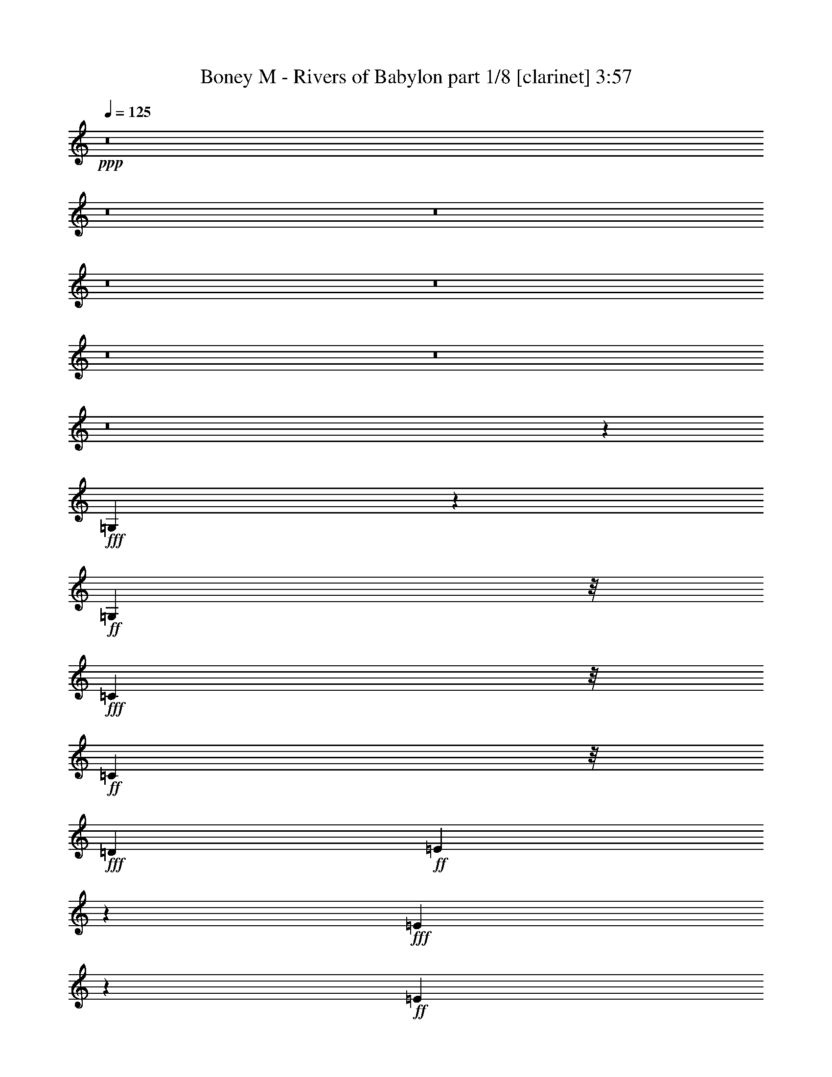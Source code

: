 % Produced with Bruzo's Transcoding Environment

X:1
T:  Boney M - Rivers of Babylon part 1/8 [clarinet] 3:57
Z: Transcribed with BruTE
L: 1/4
Q: 125
K: C
+ppp+
z8
z8
z8
z8
z8
z8
z8
z8
z23147/3568
+fff+
[=G,145/446]
z677/3568
+ff+
[=G,5259/12488]
z/8
+fff+
[=C1387/3568]
z/8
+ff+
[=C1391/3568]
z/8
+fff+
[=D13249/12488]
+ff+
[=E769/892]
z4995/24976
+fff+
[=E4527/12488]
z655/3568
+ff+
[=E4913/1784]
z23573/24976
+fff+
[=G,13249/12488]
[=C26471/24976]
[=D13249/12488]
+ff+
[=E15385/3568]
z12399/12488
+fff+
[=E24965/24976-]
[=E/8=F/8-]
+ff+
[=F12469/12488]
[=E13235/12488]
+f+
[=D7401/3568]
z4789/1784
+fff+
[=D1349/3568]
z61/446
+ff+
[=D5259/12488]
z/8
[=D9481/24976]
z1703/12488
[=D13249/12488]
[=E23377/24976]
z/8
[=D13235/12488]
+f+
[=C1447/446]
z1783/1784
+ff+
[=G,335/892]
z497/3568
[=G,1705/3122]
[=C4709/12488]
z3469/24976
[=C10517/24976]
z/8
+fff+
[=D2239/3568]
z5413/12488
+ff+
[=E5837/6244]
z/8
[=E1391/3568]
z/8
+f+
[=E7999/3568]
z2653/1784
+ff+
[=G,23377/24976]
z/8
+fff+
[=C5851/6244]
z/8
+ff+
[=D1837/1784]
[=E819/223]
z40765/24976
[=E24909/24976-]
[=E/8=F/8-]
[=F2727/3122]
z/8
[=E23341/24976]
z455/3568
[=D12033/3568]
z2473/1784
[=D5259/12488]
z/8
[=D9495/24976]
z841/6244
[=D2281/6244]
z641/3568
[=D23377/24976]
z/8
[=E9483/12488]
z135/446
+fff+
[=D23377/24976]
z/8
+f+
[=C72089/24976]
z1183/892
+ff+
[=G1705/3122]
[=c1837/3568]
[=A13235/12488]
[=G26499/24976]
[=E4583/12488]
z643/3568
[=E1141/3568]
z87/446
[=E1705/3122]
+f+
[=D4793/12488]
z3273/24976
+ff+
[=E10071/12488]
z113/446
[=D663/1784]
z2179/12488
[=D4065/12488]
z4729/24976
[=E1363/1561]
z337/1784
+f+
[=E1333/3568]
z4309/24976
[=E18919/12488]
z1025/1784
+fff+
[=D12079/24976-]
[=C/8-=D/8]
+ff+
[=C4791/24976]
z6507/24976
[=C21591/24976]
z705/3568
+fff+
[=D5259/12488]
z/8
+ff+
[=C1461/1561]
z/8
[=A,23349/24976]
z/8
+f+
[=C14895/6244]
z2849/3568
+ff+
[=G,403/446]
z/8
[=C3293/3568]
z431/3122
+f+
[=C565/1561]
z661/3568
+ff+
[=C1123/3568]
z357/1784
[=C26499/24976]
[=D13235/12488]
[=E3315/3568]
z1647/12488
[=E1323/892]
z/8
[=F4807/12488]
z3245/24976
[=E21731/24976]
z681/3568
[=D7571/1784]
+f+
[=C5357/1784]
z57467/24976
+ff+
[=G1837/3568]
[=c10517/24976]
z/8
[=A26527/24976]
[=G1461/1561]
z/8
[=E1391/3568]
z/8
[=E279/892]
z717/3568
[=E5259/12488]
z/8
+f+
[=D1391/3568]
z/8
+ff+
[=E23117/24976]
z487/3568
[=D537/1784]
z3061/12488
[=D593/1561]
z3371/24976
[=E5011/6244]
z461/1784
[=E1085/3568]
z6017/24976
[=E24309/12488]
z4407/24976
[=D1391/3568]
z/8
[=C3855/12488]
z847/3568
[=C3167/3568]
z2151/12488
[=D1837/3568]
[=C1461/1561]
z/8
[=A,23405/24976]
z/8
+f+
[=C76345/24976]
z/8
[=G,23405/24976]
z/8
+ff+
[=C10253/12488]
z107/446
[=C687/1784]
z463/3568
[=C1321/3568]
z4365/24976
[=C1461/1561]
z/8
[=D23405/24976]
z/8
[=E8769/12488]
z2045/6244
[=E2865/1784]
[=F1391/3568]
z/8
[=E1461/1561]
z/8
+f+
[=D1837/446]
z/8
[=C16045/3568]
z10103/12488
[=G,1461/1561]
z/8
[=C26471/24976]
+ff+
[=D13249/12488]
+f+
[=E7487/1784]
z1921/1784
+ff+
[=G,26527/24976]
+f+
[=C24937/24976-]
+ff+
[=C/8=D/8-]
[=D23349/24976-]
[=D/8=E/8-]
+f+
[=E6424/1561]
z4021/3568
+ff+
[=E12483/12488-]
[=E/8=F/8-]
+f+
[=F24937/24976]
[=E26471/24976]
[=D6053/1561]
z1273/892
+ff+
[=D1245/1784]
z9069/24976
[=D13263/12488]
+f+
[=E23377/24976]
z/8
[=D50627/24976-]
[=C/8-=D/8]
+mf+
[=C10211/3568]
z1177/892
+ff+
[=G1437/1784]
z6409/24976
[=G21689/24976]
z687/3568
[=E7121/3568]
z/8
[=F2673/3568]
z1947/6244
[=E1841/3568]
+f+
[=C10517/24976]
z/8
[=D19665/12488]
+fff+
[=G21577/24976]
z703/3568
+ff+
[=G163/446]
z282/1561
[=G997/3122]
z4911/24976
[=G10517/24976]
z/8
[=E1351/1784]
z7585/24976
+f+
[=E20513/24976]
z851/3568
+ff+
[=F23377/24976]
z/8
[=E1837/3568]
+f+
[=C1165/3122]
z621/3568
+ff+
[=D49067/24976]
z/8
[=G10757/12488]
z89/446
[=G1651/1784]
z3413/24976
[=E21563/24976]
z705/3568
[=E651/1784]
z2263/12488
[=E1391/3568]
z/8
[=F2705/3122]
z345/1784
+fff+
[=E5259/12488]
z/8
+mf+
[=C1391/3568]
z/8
+f+
[=D46721/24976]
z394/1561
+ff+
[=E39329/24976]
[=D1705/3122]
+f+
[=C124925/24976]
z17047/12488
+ff+
[=G4745/6244]
z535/1784
[=G1249/1784]
z9013/24976
[=E47183/24976]
z723/3568
[=F2845/3568]
z823/3122
[=E10489/24976]
z/8
+f+
[=C1391/3568]
z/8
[=D13/8-]
+ff+
[=D1055/3568=G1055/3568-]
[=G507/892]
z2249/12488
[=G3995/12488]
z4869/24976
[=G7619/24976]
z107/446
+f+
[=G1151/3568]
z343/1784
+ff+
[=E609/892]
z9447/24976
[=E13263/12488]
+f+
[=F2889/3568]
z1569/6244
+ff+
[=E10517/24976]
z/8
+f+
[=C1169/3568]
z83/446
[=D7129/3568]
z/8
+ff+
[=G1567/1784]
z4561/24976
[=G5837/6244]
z/8
+f+
[=E1463/1784]
z6017/24976
+ff+
[=E9593/24976]
z1633/12488
[=E10545/24976]
z/8
[=F2933/3568]
z373/1561
[=E1837/3568]
[=C9271/24976]
z39/223
+f+
[=D6289/3568]
z4083/12488
+ff+
[=E1323/892]
z/8
+fff+
[=D807/1784-]
[=C/8-=D/8]
+f+
[=C110519/24976]
z182/223
+ff+
[=G,1325/3568]
z4365/24976
[=G,2421/6244]
z3175/24976
[=C10517/24976]
z/8
+f+
[=C1395/3568]
z/8
+ff+
[=D2893/3568]
z781/3122
[=E20289/24976]
z883/3568
[=E281/892]
z713/3568
[=E4661/1784]
z3987/3568
[=G,23349/24976]
z/8
[=C13249/12488]
[=D23405/24976]
z/8
+f+
[=E10965/3122]
z5499/3122
+fff+
[=E13235/12488]
+ff+
[=F26499/24976]
[=E13263/12488]
+f+
[=D6009/1784]
z4961/3568
+ff+
[=D5259/12488]
z/8
+f+
[=D4695/12488]
z3469/24976
+ff+
[=D9019/24976]
z165/892
[=D23349/24976]
z/8
[=E21983/24976]
z645/3568
[=D26527/24976]
+f+
[=C73545/24976]
z32449/24976
+ff+
[=G,4849/12488]
z3161/24976
[=G,10517/24976]
z/8
[=C1391/3568]
z/8
[=C1387/3568]
z/8
[=D1425/1784]
z6549/24976
[=E11555/12488]
z61/446
[=E5259/12488]
z/8
[=E8795/3122]
z1569/1784
[=G,26527/24976]
[=C13249/12488]
[=D26471/24976]
[=E96785/24976]
z5101/3568
[=E26527/24976]
[=F1461/1561]
z/8
[=E23349/24976]
z/8
[=D27005/6244]
z10833/24976
[=D1837/3568]
[=D10517/24976]
z/8
[=D1357/3568]
z30/223
[=D23405/24976]
z/8
[=E10813/12488]
z87/446
+f+
[=D26471/24976]
[=C84171/24976]
z21823/24976
+ff+
[=G,1461/1561]
z/8
+f+
[=C26527/24976]
+ff+
[=D17251/24976]
z1321/3568
[=E15627/3568]
z1444/1561
[=G,13235/12488]
+f+
[=C1837/1784]
+ff+
[=D26527/24976]
[=E27229/6244]
z421/446
[=E12455/12488-]
[=E/8=F/8-]
[=F24937/24976]
[=E26527/24976]
+f+
[=D110785/24976]
z3101/3568
+ff+
[=D365/446]
z6059/24976
[=D5837/6244]
z/8
[=E339/446]
z7515/24976
[=D7575/3568]
+f+
[=C59657/24976]
z9529/12488
+ff+
[=G,565/1561]
z657/3568
[=G,675/1784]
z487/3568
[=C5259/12488]
z/8
[=C593/1561]
z3343/24976
[=D8475/12488]
z341/892
[=E2873/3568]
z401/1561
[=E4597/12488]
z635/3568
[=E9623/3568]
z12483/12488
[=G,13263/12488]
[=C26499/24976]
[=D5837/6244]
z/8
[=E7145/1784]
z32463/24976
[=E13263/12488]
[=F26499/24976]
[=E1835/1784]
+f+
[=D15133/6244]
z8443/3568
+ff+
[=D1369/3568]
z117/892
+f+
[=D329/892]
z1107/6244
+ff+
[=D2015/6244]
z4799/24976
[=D13263/12488]
+f+
[=E721/892]
z6311/24976
+ff+
[=D13235/12488]
+f+
[=C27/8]
z775/892
+ff+
[=G,85/223]
z477/3568
[=G,5259/12488]
z/8
[=C4779/12488]
z3301/24976
[=C10545/24976]
z/8
[=D2705/3568]
z1891/6244
[=E5837/6244]
z/8
[=E691/1784]
z455/3568
[=E6681/3568]
z2851/1561
[=G,21507/24976]
z709/3568
[=C/8-=E/8]
[=C20255/24976]
z/8
[=D23173/24976]
z479/3568
+f+
[=E14685/3568]
z14849/12488
+ff+
[=E5837/6244]
z/8
+f+
[=F26499/24976]
+ff+
[=E5851/6244]
z/8
+f+
[=D1423/446]
z5595/3568
+ff+
[=D5259/12488]
z/8
[=D9635/24976]
z403/3122
[=D579/1561]
z625/3568
[=D23349/24976]
z/8
[=E20667/24976]
z5051/24976
[=D24965/24976-]
[=C/8-=D/8]
+f+
[=C11991/3568]
z183/223
+ff+
[=G,1309/3568]
z4477/24976
[=G,2393/6244]
z3287/24976
[=C9201/24976]
z317/1784
+f+
[=C1373/3568]
z115/892
+ff+
[=D277/446]
z10987/24976
[=E7775/12488]
z98/223
[=E1331/3568]
z4323/24976
[=E17351/12488]
z8
z9/8

X:2
T:  Boney M - Rivers of Babylon part 2/8 [flute] 3:57
Z: Transcribed with BruTE
L: 1/4
Q: 125
K: C
+ppp+
z66931/24976
+f+
[=G,13249/12488]
[=E,26471/24976=C26471/24976]
[=F,1461/1561=D1461/1561]
z/8
[=G,5=E5-]
+mf+
[=E757/3568-]
+f+
[=G,/8-=E/8]
[=G,23377/24976-]
[=E,/8-=G,/8=C/8-]
[=E,1461/1561=C1461/1561-]
[=F,/8-=C/8=D/8-]
[=F,5447/6244=D5447/6244-]
[=D/8]
[=G,81/16=E81/16-]
[=E6051/24976]
[=G,26527/24976=E26527/24976]
[=A,24937/24976=F24937/24976-]
+ff+
[=G,/8-=E/8-=F/8]
[=G,12455/12488=E12455/12488]
+mf+
[=F,125051/24976=D125051/24976]
z1063/3568
+f+
[=F,11/16=D11/16-]
[=D/8]
z3117/12488
[=F,807/892=D807/892-]
[=D/8]
+mf+
[=G,24937/24976-=E24937/24976-]
+f+
[=F,/8-=G,/8=D/8-=E/8]
[=F,7121/3568-=D7121/3568]
+mf+
[=E,/8-=F,/8=C/8-]
[=E,74813/24976=C74813/24976-]
[=C/8]
+f+
[=G,1461/1561]
z/8
+ff+
[=E,12483/12488=C12483/12488-]
[=F,/8-=C/8=D/8-]
[=F,24937/24976=D24937/24976]
[=G,39/8=E39/8-]
[=E7585/24976]
z/8
[=G,1461/1561]
z/8
[=E,26527/24976=C26527/24976]
[=F,13249/12488=D13249/12488]
[=G,17881/3568=E17881/3568]
z935/3568
[=G,13/16=E13/16-]
[=E3089/12488]
[=A,13/16=F13/16-]
+f+
[=F6205/24976]
+ff+
[=G,3/4=E3/4-]
[=E4673/24976]
z/8
+f+
[=F,126255/24976=D126255/24976]
z891/3568
+ff+
[=F,7/8=D7/8-]
+f+
[=D4617/24976]
+ff+
[=F,1461/1561=D1461/1561-]
[=D/8]
[=G,15/16=E15/16-]
[=E4673/24976=F,4673/24976-=D4673/24976-]
[=F,1837/892=D1837/892]
+f+
[=E,30539/12488=C30539/12488]
z867/223
[=G,13/16=E13/16-]
[=E3117/12488]
+ff+
[=G,7493/24976=E7493/24976]
z439/1784
+f+
[=G,27/8=E27/8-]
[=E4939/24976]
z/8
+ff+
[=G,23257/24976]
z463/3568
[=E,23349/24976=C23349/24976-]
[=C/8]
[=F,24937/24976=D24937/24976-]
[=G,/8-=D/8=E/8-]
[=G,9/2=E9/2-]
+f+
[=E/8]
z7709/12488
+ff+
[=G,13/16=E13/16-]
[=E6233/24976]
[=A,13/16=F13/16-]
[=F3103/12488]
[=G,3/4=E3/4-]
[=E577/3122]
z/8
+f+
[=F,7157/1784=D7157/1784]
z2665/3568
+ff+
[=F,3/8=D3/8-]
[=D499/3568]
[=F,/4=D/4-]
[=D/8]
z2137/12488
[=F,6359/24976=D6359/24976]
z408/1561
[=F,13/16=D13/16-]
[=D6205/24976]
[=G,2641/3568=E2641/3568]
z2003/6244
[=F,13/16=D13/16-]
[=D6177/24976]
+f+
[=E,61/16=C61/16-]
[=C649/3568]
z445/1784
+ff+
[=E,1117/3568=G,1117/3568]
z45/223
+f+
[=E,/4=G,/4-]
[=G,/8]
z2137/12488
+ff+
[=E,5/16=C5/16-]
[=C363/1784]
[=E,/4=C/4-]
[=C/8]
z4273/24976
[=F,13/16=D13/16-]
[=D3103/12488]
[=G,10197/12488=E10197/12488]
z217/892
+f+
[=G,/4=E/4-]
[=E/8]
z499/3568
[=G,27/8=E27/8-]
[=E817/3568]
z/8
+ff+
[=G,23377/24976]
z/8
+f+
[=E,13263/12488=C13263/12488]
+ff+
[=F,807/892=D807/892-]
[=D/8]
[=G,81/16=E81/16-]
+f+
[=E1513/6244]
+ff+
[=G,13/16=E13/16-]
[=E6177/24976]
[=A,13/16=F13/16-]
[=F3103/12488]
[=G,3/4=E3/4-]
[=E/8]
z292/1561
+f+
[=F,35/8=D35/8-]
[=D/8]
z923/3568
+ff+
[=F,649/1784=D649/1784]
z2277/12488
[=F,/4=D/4-]
[=D/8]
z499/3568
[=F,7563/24976=D7563/24976]
z54/223
[=F,3/4=D3/4-]
[=D4645/24976]
z/8
[=G,11/16=E11/16-]
+f+
[=E/8]
z6233/24976
+ff+
[=F,3/4=D3/4-]
[=D481/3568]
z275/1561
+f+
[=E,13/4-=C13/4]
[=E,/8]
z99265/12488
z8
z8
z8
z8
z8
z8
z8
z8
z32369/6244
[=G,13249/12488]
[=E,26471/24976=C26471/24976]
+ff+
[=F,1461/1561=D1461/1561-]
+f+
[=D/8]
[=G,81/16=E81/16-]
[=E753/3568]
+ff+
[=G,23405/24976]
z/8
[=E,1461/1561-=C1461/1561]
+f+
[=E,/8]
+ff+
[=F,15/16=D15/16-]
+f+
[=D4617/24976=G,4617/24976-=E4617/24976-]
[=G,79/16=E79/16-]
[=E/8]
z2245/12488
[=G,13/16=E13/16-]
[=E3117/12488]
[=A,21815/24976=F21815/24976]
z3/16
+ff+
[=G,3/4=E3/4-]
[=E4617/24976]
z/8
+f+
[=F,39/8=D39/8-]
[=D/8]
z1903/6244
+ff+
[=F,11/16=D11/16-]
[=D/8]
z3103/12488
+f+
[=F,3/4=D3/4-]
[=D3897/12488]
[=G,11/16=E11/16-]
[=E713/3568]
z4337/24976
[=F,29/16=D29/16-]
[=D3797/24976]
z/8
[=E,33/8=C33/8-]
+ff+
[=C647/3568=D647/3568-=G647/3568-]
[=D991/1784=G991/1784]
z2773/6244
[=D8503/12488=G8503/12488]
z339/892
[=C27/16=E27/16-]
[=E/8]
z275/892
[=C3/4=F3/4-]
[=F/8]
z4645/24976
[=C5/16=E5/16-]
[=E503/3568-]
[=C/8-=E/8]
+f+
[=C2931/12488]
z111/446
[=G,25/16-=D25/16]
[=G,1247/6244=B,1247/6244-=G1247/6244-]
[=B,7/16=G7/16-]
[=G/8]
z3883/12488
+ff+
[=B,1081/3568=G1081/3568]
z6073/24976
[=B,/4-=G/4]
+f+
[=B,/8]
z503/3568
+ff+
[=B,7577/24976=G7577/24976]
z433/1784
[=C9/16=E9/16-]
+f+
[=E/8]
z583/1561
+ff+
[=C11/16=E11/16-]
[=E/8]
z6177/24976
[=C5/8=F5/8-]
[=F487/3568]
z935/3122
[=C5/16=E5/16-]
[=E361/1784]
+f+
[=C7759/24976]
z211/892
+ff+
[=G,23/16-=D23/16]
+f+
[=G,14725/24976-]
+ff+
[=G,/8=B,/8-=G/8-]
[=B,7635/12488=G7635/12488]
z1381/3568
[=B,2633/3568=G2633/3568]
z506/1561
+f+
[=C15/8=E15/8-]
+mf+
[=E881/3568]
+ff+
[=C5/8=F5/8-]
[=F/8]
z3869/12488
[=C5/16=E5/16-]
[=E5835/24976]
+f+
[=C8067/24976]
z599/3122
+ff+
[=G,29/16=D29/16-]
[=D/8]
z331/1784
[=G,11/8=E11/8-]
[=E4987/24976]
+f+
[=F,5259/12488=D5259/12488-]
[=D/8]
+mf+
[=E,90583/24976=C90583/24976]
z17109/6244
+ff+
[=D7929/12488=G7929/12488]
z379/892
+f+
[=D2721/3568=G2721/3568]
z1863/6244
[=C7/4=E7/4-]
[=E/8]
z2707/12488
+ff+
[=C3/4=F3/4-]
[=F/8]
z4645/24976
[=C5/16=E5/16-]
[=E2903/12488]
+f+
[=G,1129/3568=C1129/3568]
z177/892
+ff+
[=G,13/8-=D13/8-]
[=G,609/3568=B,609/3568-=D609/3568=G609/3568-]
[=B,1805/3568=G1805/3568]
z9181/24976
[=B,6429/24976=G6429/24976]
z3215/12488
+f+
[=B,/4=G/4-]
[=G/8]
z4245/24976
+ff+
[=B,5/16=G5/16-]
[=G361/1784]
+f+
[=C5/8=E5/8-]
[=E/8]
z7767/24976
[=C11/16=E11/16-]
[=E/8]
z6233/24976
[=C11/16=F11/16-]
[=F/8]
z3103/12488
+ff+
[=C5/16=E5/16-]
[=E2917/12488]
+f+
[=C473/1784]
z887/3568
[=G,2-=D2]
+ff+
[=G,331/1784=B,331/1784-=G331/1784-]
[=B,1121/1784=G1121/1784]
z2311/6244
[=B,3933/6244=G3933/6244]
z767/1784
+f+
[=C3/4=E3/4-]
[=E/8]
z4645/24976
+ff+
[=C/4=E/4-]
[=E/8]
z499/3568
+f+
[=C7661/24976=E7661/24976]
z429/1784
+ff+
[=C5/8=F5/8-]
[=F30/223]
z7529/24976
[=C/4=E/4-]
[=E945/3568]
+f+
[=C3855/12488]
z847/3568
+ff+
[=G,29/16=D29/16-]
[=D491/3568]
z3483/24976
[=G,23/16=E23/16-]
+f+
[=E609/3568]
[=F,1391/3568=D1391/3568-]
[=D/8]
[=E,7005/1561=C7005/1561]
z182/223
+ff+
[=G,833/892]
z3175/24976
+f+
[=C13263/12488]
[=F,23377/24976=D23377/24976-]
[=D/8]
+ff+
[=G,3/4=E3/4-]
+f+
[=E/8]
z577/3122
[=G,281/892=E281/892]
z713/3568
[=G,27/8=E27/8-]
[=E625/3568]
z321/1784
[=E,3/4=G,3/4-]
[=G,7739/24976]
+ff+
[=E,1461/1561=C1461/1561-]
[=C/8]
+f+
[=F,23405/24976=D23405/24976-]
[=D/8]
[=G,14087/3122=E14087/3122]
z2377/3122
+ff+
[=G,13/16=E13/16-]
+f+
[=E6177/24976]
[=A,7/8=F7/8-]
[=F4645/24976]
[=G,13/16=E13/16-]
[=E6233/24976]
[=F,5/2=D5/2-]
[=D/8]
z7613/3568
+ff+
[=F,5259/12488=D5259/12488]
z/8
[=F,7829/24976=D7829/24976]
z2515/12488
[=F,5/16=D5/16-]
[=D2917/12488]
[=F,3/4=D3/4-]
[=D4617/24976]
z/8
+f+
[=G,3/4=E3/4-]
[=E/8]
z1161/6244
[=F,13/16=D13/16-]
[=D3117/12488]
[=E,27/8=C27/8-]
[=C825/6244]
z1150/1561
+ff+
[=G,11093/12488]
z77/446
[=E,403/446-=C403/446]
[=E,/8]
[=F,23377/24976=D23377/24976-]
+f+
[=D/8]
+ff+
[=G,4997/6244=E4997/6244]
z467/1784
[=G,425/1784=E425/1784]
z3845/12488
[=G,27/8=E27/8-]
[=E2455/12488]
z/8
[=G,23405/24976]
z/8
[=E,24937/24976=C24937/24976-]
+f+
[=F,/8-=C/8=D/8-]
[=F,5447/6244=D5447/6244-]
[=D/8]
[=G,109273/24976=E109273/24976]
z3317/3568
+ff+
[=G,3/4=E3/4-]
[=E4673/24976]
z/8
+f+
[=A,20499/24976=F20499/24976]
z857/3568
[=G,11/16=E11/16-]
[=E3089/12488]
z/8
[=F,69/16=D69/16-]
[=D/8]
z573/1784
+ff+
[=F,7899/24976=D7899/24976]
z310/1561
[=F,941/3122=D941/3122]
z873/3568
[=F,911/3568=D911/3568]
z463/1784
[=F,23405/24976=D23405/24976-]
[=D/8]
[=G,3/4=E3/4-]
+f+
[=E/8]
z1161/6244
+ff+
[=F,7/8=D7/8-]
[=D4617/24976]
+mf+
[=E,59/16-=C59/16]
[=E,1539/3568]
z/8
+ff+
[=G,1461/1561]
z/8
[=E,23405/24976=C23405/24976]
z/8
[=F,1461/1561=D1461/1561-]
[=D/8]
+f+
[=G,5=E5-]
[=E4491/24976]
z/8
+ff+
[=G,5837/6244]
z/8
[=E,1837/1784=C1837/1784]
[=F,26527/24976=D26527/24976]
+f+
[=G,5=E5-]
[=E/8]
z2245/12488
+ff+
[=G,3/4=E3/4-]
+f+
[=E3089/12488-]
+ff+
[=A,/8-=E/8=F/8-]
[=A,13/16=F13/16-]
[=F1161/6244]
[=G,3/4=E3/4-]
+f+
[=E/8]
z4673/24976
[=F,39/8=D39/8-]
[=D/8]
z1903/6244
[=F,11/16=D11/16-]
[=D/8]
z3103/12488
[=F,3/4=D3/4-]
[=D577/3122]
z/8
+ff+
[=G,3/4=E3/4-]
[=E/8]
z4645/24976
+f+
[=F,29/16=D29/16-]
[=D331/1784]
z/8
[=E,43/16=C43/16-]
[=C1433/3568-]
+ff+
[=G,/8-=C/8]
[=G,2691/3122]
z487/3568
[=E,12455/12488-=C12455/12488]
[=E,/8=F,/8-=D/8-]
[=F,21815/24976=D21815/24976-]
+f+
[=D/8]
+ff+
[=G,13/16=E13/16-]
+f+
[=E3117/12488]
+ff+
[=G,759/3122=E759/3122]
z1081/3568
+f+
[=G,3=E3-]
[=E/8]
z14277/24976
+ff+
[=G,5851/6244]
z/8
[=E,23377/24976=C23377/24976-]
[=C/8]
+f+
[=F,5837/6244=D5837/6244-]
[=D/8]
[=G,77/16=E77/16-]
[=E/8]
z4587/12488
+ff+
[=G,13/16=E13/16-]
[=E6233/24976]
[=A,13/16=F13/16-]
[=F3103/12488]
[=G,3/4=E3/4-]
[=E137/892]
z/8
+f+
[=F,13/4=D13/4-]
[=D/8]
z35339/24976
+ff+
[=F,/4=D/4-]
[=D/8]
z499/3568
[=F,/4-=D/4]
[=F,/8]
z2137/12488
[=F,6499/24976=D6499/24976]
z795/3122
[=F,5851/6244=D5851/6244-]
[=D/8]
[=G,13/16=E13/16-]
[=E3103/12488]
+f+
[=F,5837/6244=D5837/6244-]
[=D/8]
+mf+
[=E,1837/446-=C1837/446]
[=E,/8]
+ff+
[=G,23377/24976]
z/8
[=E,5851/6244=C5851/6244]
z/8
[=F,23377/24976=D23377/24976-]
+f+
[=D/8]
+ff+
[=G,3/4=E3/4-]
+f+
[=E/8]
z577/3122
[=G,117/446=E117/446]
z901/3568
[=G,27/8=E27/8-]
[=E4967/24976]
z/8
+ff+
[=G,2103/3122]
z689/1784
+f+
[=E,13/16=C13/16-]
[=C3103/12488]
+ff+
[=F,13/16=D13/16-]
+f+
[=D6233/24976]
[=G,37/8=E37/8-]
+mf+
[=E/8]
z13857/24976
+ff+
[=G,13/16=E13/16-]
[=E6177/24976]
[=A,7/8=F7/8-]
[=F4645/24976]
[=G,7/8=E7/8-]
+f+
[=E292/1561]
[=F,59/16=D59/16-]
[=D85/446]
z1571/1784
+ff+
[=F,1095/3568=D1095/3568]
z5975/24976
[=F,/4=D/4-]
+f+
[=D/8]
z499/3568
+ff+
[=F,/4=D/4-]
+f+
[=D/8]
z4273/24976
+ff+
[=F,23349/24976=D23349/24976]
z/8
[=G,807/892=E807/892]
z/8
[=F,13263/12488=D13263/12488-]
[=E,/8-=C/8-=D/8]
+f+
[=E,29/8-=C29/8]
+mf+
[=E,/8]
z329/892
+ff+
[=G,543/1784]
z3019/12488
[=G,8011/24976]
z303/1561
[=E,955/3122=C955/3122]
z857/3568
[=E,575/1784=C575/1784]
z683/3568
[=F,3/4=D3/4-]
[=D/8]
z4645/24976
[=G,7775/12488=E7775/12488]
z98/223
[=G,885/3568=E885/3568]
z7445/24976
[=G,17/16-=E17/16]
[=G,/8]
z198607/24976
z11/8

X:3
T:  Boney M - Rivers of Babylon part 3/8 [lute] 3:57
Z: Transcribed with BruTE
L: 1/4
Q: 125
K: C
+ppp+
z10457/1784
+mf+
[=C807/1784-]
[=C/8=E/8-]
[=E8985/24976]
z/8
+mp+
[=C807/1784-]
+mf+
[=C/8=E/8-]
[=E6039/12488]
+mp+
[=C807/1784-]
[=C/8=E/8-]
[=E1387/3568-]
[=C/8-=E/8]
[=C12079/24976-]
[=C/8=E/8-]
[=E1391/3568]
[=C6039/12488-]
+mf+
[=C/8=E/8-]
[=E809/1784]
+mp+
[=C12079/24976-]
+mf+
[=C/8=E/8-]
[=E1391/3568-]
[=C/8-=E/8]
+mp+
[=C10517/24976-]
[=C/8=E/8-]
[=E1391/3568-]
[=C/8-=E/8]
[=C12051/24976]
[=E807/1784-]
[=C/8-=E/8]
[=C6039/12488]
+mf+
[=E807/1784-]
[=C/8-=E/8]
+mp+
[=C12107/24976]
[=E1837/3568]
[=C13639/24976]
+mf+
[=E807/1784-]
[=C/8-=E/8]
+p+
[=C5245/12488-]
+mf+
[=C/8=E/8-]
[=E1391/3568-]
[=C/8-=E/8]
+p+
[=C7/16-]
+mp+
[=C499/3568=E499/3568-]
[=E10517/24976]
+p+
[=C809/1784-]
+mf+
[=C/8=E/8-]
[=E12079/24976]
+mp+
[=C/2-]
[=C361/1784=E361/1784-]
[=E7395/24976-]
[=C/8-=E/8]
[=C7/16-]
+mf+
[=C499/3568=E499/3568-]
[=E921/3122]
z/8
+mp+
[=B,807/1784-]
[=B,/8=D/8-]
[=D6039/12488]
[=B,807/1784-]
[=B,/8=D/8-]
[=D12107/24976]
[=B,807/1784-]
[=B,/8=D/8-]
[=D10517/24976-]
[=B,/8-=D/8]
[=B,1391/3568-]
[=B,/8=D/8-]
[=D12051/24976]
[=B,1837/3568]
[=D10517/24976]
z/8
[=B,1837/3568]
[=D3417/6244]
+p+
[=B,1837/3568]
[=D1837/3568]
+mp+
[=B,13639/24976-]
[=B,/8=D/8-]
[=D449/1784]
z493/3568
[=C5245/12488]
z/8
[=E1837/3568]
[=C6039/12488-]
[=C/8=E/8-]
[=E807/1784]
[=C3417/6244]
[=E1837/3568]
+p+
[=C13639/24976]
+mp+
[=E807/1784-]
[=C/8-=E/8]
+p+
[=C12051/24976]
+mp+
[=E1837/3568]
+p+
[=C13639/24976]
+mf+
[=E1837/3568]
+mp+
[=C3417/6244]
+mf+
[=E1837/3568]
+mp+
[=C13639/24976]
+mf+
[=E1391/3568]
z/8
+mp+
[=C12079/24976-]
[=C/8=E/8-]
[=E805/1784]
[=C1837/3568]
[=E13639/24976]
[=C/2-]
[=C499/3568=E499/3568-]
[=E5273/12488]
+p+
[=C/2-]
+mp+
[=C499/3568=E499/3568-]
[=E7395/24976]
z/8
[=C807/1784-]
[=C/8=E/8-]
[=E8929/24976]
z/8
[=C807/1784-]
+mf+
[=C/8=E/8-]
[=E6039/12488]
+mp+
[=C807/1784-]
[=C/8=E/8-]
[=E8985/24976]
z/8
[=C807/1784-]
[=C/8=E/8-]
[=E2239/6244]
z/8
[=C807/1784-]
[=C/8=E/8-]
[=E12079/24976]
[=C805/1784-]
[=C/8=E/8-]
[=E807/1784]
[=C6039/12488-]
[=C/8=E/8-]
[=E1391/3568-]
[=C/8-=E/8]
+p+
[=C5273/12488-]
+mp+
[=C/8=E/8-]
[=E1391/3568-]
[=C/8-=E/8]
[=C6039/12488]
[=E807/1784-]
[=C/8-=E/8]
[=C12051/24976]
[=E807/1784-]
[=C/8-=E/8]
[=C10517/24976-]
[=C/8=E/8-]
[=E7/16-]
[=C499/3568-=E499/3568]
[=C5273/12488-]
+mf+
[=C/8=E/8-]
[=E73/223-]
[=B,/8-=E/8]
+mp+
[=B,10517/24976-]
+mf+
[=B,/8=D/8-]
[=D807/1784]
+mp+
[=B,12079/24976-]
[=B,/8=D/8-]
[=D805/1784]
[=B,6039/12488-]
+mf+
[=B,/8=D/8-]
[=D807/1784]
+mp+
[=B,12079/24976-]
+mf+
[=B,/8=D/8-]
[=D809/1784]
+mp+
[=B,6039/12488-]
+mf+
[=B,/8=D/8-]
[=D807/1784]
+mp+
[=B,807/1784-]
[=B,/8=D/8-]
[=D12051/24976]
[=B,807/1784-]
[=B,/8=D/8-]
[=D6039/12488]
[=B,/2-]
[=B,499/3568=D499/3568-]
[=D5273/12488]
[=C1837/3568]
[=E13639/24976]
[=C807/1784-]
+mf+
[=C/8=E/8-]
[=E12079/24976]
+p+
[=C805/1784-]
+mp+
[=C/8=E/8-]
[=E6039/12488]
[=C807/1784-]
[=C/8=E/8-]
[=E12079/24976]
[=C11003/6244]
z8743/3568
+p+
[=E423/1784=G423/1784=c423/1784]
z3873/12488
+mp+
[=E/8-=G/8-=c/8]
[=E/8=G/8]
z945/3568
+f+
[=E13/16=G13/16-=c13/16-]
[=G6205/24976=c6205/24976]
+mp+
[=E3/16-=G3/16=c3/16-]
+p+
[=E/8=c/8]
z5835/24976
+mp+
[=E/8-=G/8=c/8]
[=E/8]
z941/3568
+mf+
[=E1461/1561=G1461/1561-=c1461/1561]
[=G/8]
[=E645/3568=G645/3568=c645/3568]
z9125/24976
+mp+
[=E3363/24976=G3363/24976=c3363/24976]
z2381/6244
+f+
[=E13/16=G13/16-=c13/16]
[=G6205/24976]
+mp+
[=E/8=G/8=c/8]
z8957/24976
+f+
[=E/8-=G/8=c/8]
[=E/8]
z291/892
[=E7/8=G7/8-=c7/8]
[=G/8]
z14381/24976
+mf+
[=E307/1784=G307/1784=c307/1784]
z4671/12488
+f+
[=E13/16=G13/16-=c13/16-]
[=G6233/24976=c6233/24976]
+p+
[=E451/3568=G451/3568=c451/3568]
z693/1784
+f+
[=E621/3568=G621/3568=c621/3568]
z9293/24976
[=E13/16=G13/16-=c13/16-]
[=G6177/24976=c6177/24976]
+mp+
[=E233/1784=G233/1784=c233/1784]
z1371/3568
+mf+
[=E/8=G/8=c/8]
z5259/12488
+f+
[=E7/8=G7/8-=c7/8]
[=G292/1561]
+p+
[=E473/3568=G473/3568]
z341/892
+mf+
[=E/8=G/8=c/8]
z5259/12488
+f+
[=E13/16=G13/16-=c13/16]
[=G577/3122]
+p+
[=D/8-=G/8=B/8]
[=D/8]
z73/223
+mf+
[=D/8=G/8=B/8]
z5259/12488
+f+
[=D3/4=G3/4-=B3/4-]
[=G1727/12488=B1727/12488]
z155/892
+mp+
[=D495/3568=G495/3568=B495/3568]
z671/1784
+mf+
[=D/8=G/8=B/8]
z5259/12488
+f+
[=D17/16=G17/16-=B17/16-]
[=G/8=B/8-]
+mf+
[=B/8]
z1637/6244
[=D/8=G/8-=B/8-]
[=G/8=B/8]
z945/3568
+f+
[=D3/4=G3/4-=B3/4-]
[=G/8=B/8]
z4673/24976
+mp+
[=D/8-=G/8=B/8-]
+p+
[=D/8=B/8]
z7395/24976
+mf+
[=D29/223=G29/223=B29/223]
z1373/3568
+f+
[=D13/16=G13/16-=B13/16-]
[=G/8=B/8-]
+mf+
[=B/8]
z1939/3568
+mp+
[=G/8=c/8]
z1391/3568
+f+
[=E7/8=G7/8-=c7/8-]
[=G4645/24976=c4645/24976]
+mp+
[=E/8-=G/8-=c/8]
[=E/8=G/8]
z7423/24976
+mf+
[=E243/1784=G243/1784=c243/1784]
z1351/3568
+f+
[=E7/8=G7/8=c7/8-]
[=c4645/24976]
+mp+
[=E2315/12488=G2315/12488=c2315/12488]
z265/892
+mf+
[=E/8-=G/8=c/8-]
[=E/8=c/8]
z73/223
+f+
[=E13/16=G13/16-=c13/16-]
[=G3103/12488=c3103/12488]
+mp+
[=E/8-=G/8=c/8]
[=E/8]
z949/3568
+f+
[=E271/1561=G271/1561=c271/1561]
z1329/3568
[=E9/8=G9/8=c9/8-]
[=c/8]
z4069/12488
+mf+
[=E/8=G/8=c/8]
z10489/24976
+f+
[=E3/4=G3/4-=c3/4-]
[=G/8=c/8]
z4645/24976
+mf+
[=E208/1561=G208/1561=c208/1561]
z9531/24976
[=E2259/12488=G2259/12488=c2259/12488]
z1307/3568
+f+
[=E13/16=G13/16-=c13/16-]
[=G3103/12488=c3103/12488]
+mf+
[=E3377/24976=G3377/24976=c3377/24976]
z4741/12488
+f+
[=E/8=G/8=c/8]
z10489/24976
[=E2945/3568=G2945/3568=c2945/3568]
z1471/6244
+mp+
[=E1741/12488=G1741/12488=c1741/12488]
z9377/24976
+mf+
[=E/8-=G/8=c/8-]
[=E/8=c/8]
z7423/24976
+f+
[=E1=G1-=c1-]
[=G/8=c/8]
z2815/6244
+mf+
[=E/8-=G/8=c/8]
[=E/8]
z945/3568
+f+
[=E11/16=G11/16-=c11/16-]
[=G/8=c/8-]
[=c6177/24976]
+mp+
[=E/8-=G/8=c/8-]
[=E/8=c/8]
z1849/6244
+mf+
[=E3265/24976=G3265/24976=c3265/24976]
z4797/12488
+f+
[=E13935/12488=G13935/12488=c13935/12488]
z1537/3122
+mf+
[=E1657/12488=G1657/12488=c1657/12488]
z9545/24976
+f+
[=E10057/12488=G10057/12488=c10057/12488]
z227/892
+mp+
[=E/8-=G/8=c/8-]
[=E/8=c/8]
z1849/6244
+f+
[=E3419/24976=G3419/24976=c3419/24976]
z590/1561
[=E26463/24976=G26463/24976=c26463/24976]
z13703/24976
+mp+
[=D867/6244=G867/6244=B867/6244]
z9391/24976
+f+
[=D17/16=G17/16-=B17/16-]
[=G/8=B/8]
z4835/12488
+mf+
[=D311/1784=G311/1784=B311/1784]
z4643/12488
+f+
[=D7/8=G7/8-=B7/8-]
[=G292/1561=B292/1561]
+mp+
[=D459/3568=G459/3568=B459/3568]
z689/1784
+f+
[=D/8-=G/8=B/8-]
+mf+
[=D/8=B/8]
z1849/6244
+ff+
[=D17/16=G17/16-=B17/16-]
[=G/8=B/8-]
+f+
[=B/8]
z1637/6244
+mf+
[=D161/892=G161/892=B161/892]
z2283/6244
+f+
[=D13/16=G13/16-=B13/16-]
[=G/8=B/8-]
+mf+
[=B/8]
z803/1561
+mp+
[=E/8=G/8=c/8]
z5259/12488
+f+
[=E13/16=G13/16-=c13/16-]
[=G6205/24976=c6205/24976]
+mf+
[=E123/892=G123/892=c123/892]
z1341/3568
+f+
[=E/8=G/8=c/8]
z5259/12488
[=E14243/12488=G14243/12488=c14243/12488]
z1557/3568
+mf+
[=E225/1784=G225/1784=c225/1784]
z1387/3568
+f+
[=E19/16=G19/16=c19/16-]
[=c/8]
z1047/3568
+mf+
[=G465/3568=c465/3568]
z343/892
+f+
[=E3/4=G3/4-=c3/4]
[=G/8]
z4645/24976
+mf+
[=E/8=G/8-=c/8]
[=G/8]
z7423/24976
+mp+
[=E59/446=G59/446=c59/446]
z1365/3568
+f+
[=E3541/3568=G3541/3568=c3541/3568]
z985/1784
+mf+
[=E/8-=G/8=c/8-]
[=E/8=c/8]
z291/892
+f+
[=E13/16=G13/16-=c13/16-]
[=G3103/12488=c3103/12488]
+mp+
[=E/8-=G/8=c/8-]
[=E/8=c/8]
z7395/24976
+mf+
[=E249/1784=G249/1784=c249/1784]
z1343/3568
+f+
[=E1893/1784=G1893/1784=c1893/1784]
z1607/3122
+mf+
[=E/8-=G/8-=c/8]
[=E/8=G/8]
z7367/24976
+f+
[=E1-=G1=c1-]
[=E/8=c/8]
z9699/24976
+mp+
[=C/8=F/8-=A/8-]
[=F/8=A/8]
z1123/3122
+f+
[=C13/16=F13/16=A13/16-]
+mf+
[=A3103/12488]
+mp+
[=C3279/24976=F3279/24976=A3279/24976]
z2395/6244
+mf+
[=C/8=F/8=A/8-]
[=A/8]
z7395/24976
+f+
[=C3/4=F3/4-=A3/4-]
[=F3089/12488=A3089/12488]
+mp+
[=E/8=G/8-]
[=G/8]
z73/223
+f+
[=E/8-=G/8=c/8-]
[=E/8=c/8]
z7395/24976
[=E17/16=G17/16-=c17/16]
[=G/8]
z9727/24976
+mf+
[=E4623/24976=G4623/24976=c4623/24976]
z161/446
+f+
[=E1=G1-=c1]
[=G/8]
z702/1561
+mp+
[=E3167/24976=G3167/24976=c3167/24976]
z2423/6244
+f+
[=E13/16=G13/16-=c13/16]
[=G6233/24976]
+p+
[=E3/16-=G3/16=c3/16]
[=E/8]
z5835/24976
+mf+
[=E/8=G/8-=c/8]
[=G/8]
z945/3568
+f+
[=E1=G1-=c1-]
[=G/8=c/8]
z429/892
+mf+
[=E3321/24976=G3321/24976=c3321/24976]
z4769/12488
+f+
[=E17/16=G17/16-=c17/16]
[=G/8]
z1501/3568
+mp+
[=E1685/12488=G1685/12488=c1685/12488]
z9489/24976
+f+
[=E7/8=G7/8-=c7/8-]
[=G3/16-=c3/16]
[=D/8=G/8]
z1493/3568
+mf+
[=D3475/24976=G3475/24976=B3475/24976]
z1173/3122
+f+
[=D9/8=G9/8=B9/8-]
+mf+
[=B/8]
z8165/24976
+mp+
[=D615/3568=G615/3568=B615/3568]
z9335/24976
+f+
[=D15/16=G15/16-=B15/16-]
[=G/8=B/8-]
+mf+
[=B/8]
z4835/12488
[=E315/1784=G315/1784=c315/1784]
z4615/12488
+f+
[=E3/4=G3/4-=c3/4-]
[=G1629/12488=c1629/12488]
z161/892
+mp+
[=E471/3568=G471/3568=c471/3568]
z685/1784
+mf+
[=E/8-=G/8=c/8-]
+mp+
[=E/8=c/8]
z1849/6244
+f+
[=E9/8=G9/8-=c9/8-]
[=G/8=c/8]
z8137/24976
+mf+
[=E/8=G/8-=c/8]
[=G/8]
z921/3122
+f+
[=E17/16=G17/16-=c17/16]
[=G/8]
z4849/12488
+mf+
[=E/8=G/8=c/8]
z5273/12488
+f+
[=E7/8=G7/8-=c7/8-]
[=G6205/24976=c6205/24976-=E6205/24976-]
+p+
[=E/8=c/8]
z73/223
+f+
[=E447/3568=G447/3568=c447/3568]
z693/1784
[=E5/8=G5/8-=c5/8-]
[=G/8=c/8-]
[=c/8]
z4645/24976
+mp+
[=E4385/24976=G4385/24976=c4385/24976]
z661/1784
+mf+
[=E231/1784=G231/1784=c231/1784]
z1379/3568
+f+
[=E9/8=G9/8-=c9/8]
[=G/8]
z637/1784
+mf+
[=E469/3568=G469/3568=c469/3568]
z171/446
+f+
[=E9/8=G9/8-=c9/8]
[=G/8]
z635/1784
[=E121/892=G121/892=c121/892]
z1353/3568
[=E3/4=G3/4-=c3/4-]
[=G327/1784=c327/1784]
z3217/24976
+mf+
[=F1147/6244=A1147/6244]
z1293/3568
[=F491/3568=A491/3568]
z673/1784
[=C3/4=F3/4=A3/4-]
[=A/8]
z4617/24976
+mp+
[=C783/6244=F783/6244=A783/6244]
z9727/24976
+f+
[=C/8-=F/8-=A/8]
+mf+
[=C/8=F/8]
z7395/24976
+f+
[=C9/16=F9/16-=A9/16-]
[=F/8=A/8-]
[=A3117/12488]
z/8
+mp+
[=E/8=G/8=c/8-]
[=c/8]
z945/3568
+f+
[=E/8-=G/8=c/8-]
[=E/8=c/8]
z7395/24976
[=E2913/3568=G2913/3568=c2913/3568]
z380/1561
+mf+
[=E1643/12488=G1643/12488=c1643/12488]
z9573/24976
[=E/8=G/8=c/8]
z10517/24976
+f+
[=E2705/3568=G2705/3568=c2705/3568]
z949/3122
+mp+
[=E3335/24976=G3335/24976=c3335/24976]
z2381/6244
+mf+
[=E/8-=G/8=c/8]
[=E/8]
z7395/24976
+f+
[=E3/4=G3/4-=c3/4-]
[=G/8=c/8]
z4617/24976
+mp+
[=E215/1561=G215/1561=c215/1561]
z9419/24976
+mf+
[=E/8=G/8=c/8]
z10517/24976
+f+
[=E3/4=G3/4-=c3/4]
[=G/8]
z4673/24976
+mp+
[=E3489/24976=G3489/24976=c3489/24976]
z4685/12488
+mf+
[=E/8-=G/8=c/8]
+mp+
[=E/8]
z945/3568
+f+
[=E7321/6244=G7321/6244=c7321/6244]
z5413/12488
+mf+
[=E3223/24976=G3223/24976=c3223/24976]
z2409/6244
+f+
[=E3/4=G3/4-=c3/4]
[=G/8]
z1161/6244
+mp+
[=D159/892=G159/892=B159/892]
z576/1561
+mf+
[=D409/3122=G409/3122=B409/3122]
z9587/24976
+f+
[=D13/16=G13/16-=B13/16-]
[=G6205/24976=B6205/24976]
+mp+
[=D643/3568=G643/3568=B643/3568]
z9111/24976
+mf+
[=D3377/24976=G3377/24976=B3377/24976]
z4741/12488
+f+
[=D13/16=G13/16-=B13/16-]
[=G4567/24976=B4567/24976]
z7653/12488
+mf+
[=E1713/12488=G1713/12488=c1713/12488]
z9433/24976
+f+
[=E13/16=G13/16-=c13/16-]
[=G6205/24976=c6205/24976]
+mp+
[=E/8-=G/8=c/8-]
[=E/8=c/8]
z1849/6244
+mf+
[=E3503/24976=G3503/24976=c3503/24976]
z583/1561
+f+
[=E13/16=G13/16-=c13/16]
[=G6205/24976]
+mp+
[=E/8-=G/8=c/8]
+p+
[=E/8]
z945/3568
+mf+
[=E627/3568=G627/3568=c627/3568]
z9279/24976
+f+
[=E9/8=G9/8-=c9/8]
[=G/8]
z8137/24976
+mp+
[=G317/1784]
z4587/12488
+f+
[=E7/8=G7/8-=c7/8-]
[=G/8-=c/8]
[=G/8]
z11259/24976
+mp+
[=E/8=G/8=c/8]
z5273/12488
+f+
[=E3/4=G3/4-=c3/4-]
[=G/8=c/8]
z1161/6244
+mp+
[=E243/1784=G243/1784=c243/1784]
z1351/3568
+mf+
[=E/8=G/8=c/8]
z5259/12488
+f+
[=E9525/12488=G9525/12488=c9525/12488]
z265/892
+mp+
[=E501/3568=G501/3568=c501/3568]
z167/446
+mf+
[=E28/223=G28/223=c28/223]
z1389/3568
+f+
[=E3/4=G3/4-=c3/4-]
[=G/8=c/8]
z4673/24976
+mp+
[=E/8-=G/8=c/8-]
[=E/8=c/8]
z7395/24976
+mf+
[=E455/3568=G455/3568=c455/3568]
z691/1784
+f+
[=E13/16=G13/16-=c13/16-]
[=G3089/12488=c3089/12488]
+p+
[=E4441/24976=G4441/24976=c4441/24976]
z657/1784
+mf+
[=E235/1784=G235/1784=c235/1784]
z1367/3568
+f+
[=E3/4=G3/4-=c3/4-]
[=G/8=c/8]
z4673/24976
+mp+
[=E2245/12488=G2245/12488=c2245/12488]
z271/892
[=E/8=G/8-=c/8]
[=G/8]
z73/223
+f+
[=E13/16=G13/16-=c13/16-]
[=G3089/12488=c3089/12488]
+mp+
[=E/8-=G/8=c/8]
+p+
[=E/8]
z2917/12488
+mp+
[=E/8-=G/8-=c/8]
[=E/8=G/8]
z73/223
+f+
[=E13/16=G13/16-=c13/16-]
[=G3117/12488=c3117/12488]
+p+
[=E/8=G/8]
z10517/24976
+mp+
[=E499/3568=G499/3568=c499/3568]
z3/8
+mf+
[=E3/4=G3/4-=c3/4]
[=G/8]
z4617/24976
+mp+
[=D/8-=G/8-=B/8]
[=D/8=G/8]
z945/3568
+mf+
[=D2189/12488=G2189/12488=B2189/12488]
z1323/3568
+f+
[=D3/4=G3/4-=B3/4-]
[=G/8=B/8]
z4673/24976
+p+
[=D3237/24976=G3237/24976=B3237/24976]
z4811/12488
+mf+
[=D/8=G/8=B/8]
z10517/24976
+f+
[=D11/16=G11/16-=B11/16-]
[=G/8=B/8-]
+mf+
[=B3103/12488]
+mp+
[=D1657/12488=G1657/12488=B1657/12488]
z9517/24976
[=D/8-=G/8-=B/8]
[=D/8=G/8]
z7395/24976
+f+
[=D11/16=G11/16-=B11/16-]
[=G483/3568=B483/3568]
z5947/24976
+mf+
[=D3419/24976=G3419/24976=B3419/24976]
z2367/6244
+mp+
[=D/8=G/8=B/8]
z10517/24976
+f+
[=D13/16=G13/16-=B13/16-]
[=G3103/12488-=B3103/12488]
[=E867/6244=G867/6244=c867/6244]
z11111/12488
[=E11/16=G11/16-=c11/16-]
[=G/8-=c/8]
[=G6205/24976]
+p+
[=E311/1784=G311/1784=c311/1784]
z4657/12488
+mf+
[=E1587/12488=G1587/12488=c1587/12488]
z9685/24976
+f+
[=E13/16=G13/16-=c13/16-]
[=G6205/24976=c6205/24976]
+mp+
[=E/8-=G/8=c/8-]
[=E/8=c/8]
z1849/6244
+mf+
[=E3251/24976=G3251/24976=c3251/24976]
z2395/6244
+f+
[=E2705/3122=G2705/3122=c2705/3122]
z347/1784
+p+
[=E/8=G/8-=c/8]
[=G/8]
z1849/6244
+mf+
[=E839/6244=G839/6244=c839/6244]
z9531/24976
+f+
[=E13/16=G13/16-=c13/16-]
[=G6205/24976=c6205/24976]
+mp+
[=E/8-=G/8=c/8]
+p+
[=E/8]
z5835/24976
+mp+
[=E/8=G/8-=c/8]
[=G/8]
z73/223
+f+
[=E7/8=G7/8-=c7/8-]
[=G4595/24976=c4595/24976]
z3025/6244
+mf+
[=E/8=G/8-=c/8]
[=G/8]
z73/223
[=E11/16=G11/16-=c11/16-]
[=G/8-=c/8]
[=G6233/24976]
+mp+
[=D/8=G/8-=B/8]
[=G/8]
z20255/24976
+ff+
[=D13/16=G13/16-=B13/16-]
[=G6177/24976=B6177/24976]
+p+
[=D465/3568=G465/3568=B465/3568]
z343/892
+mp+
[=D/8=G/8=B/8]
z5259/12488
+f+
[=D3/4=G3/4-=B3/4-]
[=G292/1561-=B292/1561]
[=G/8]
+mp+
[=E/8-=G/8=c/8-]
[=E/8=c/8]
z945/3568
+p+
[=E/8=G/8=c/8-]
[=c/8]
z1849/6244
+f+
[=E3/4=G3/4-=c3/4-]
[=G/8-=c/8]
[=G6177/24976=E6177/24976-=c6177/24976-]
+p+
[=E/8=c/8]
z73/223
+mp+
[=E/8=G/8=c/8]
z5259/12488
+f+
[=E13/16=G13/16-=c13/16-]
[=G6233/24976=c6233/24976]
+mp+
[=D247/1784=G247/1784=B247/1784]
z1343/3568
[=D/8=G/8=B/8]
z5259/12488
+f+
[=D13/16=G13/16-=B13/16-]
[=G771/3568=B771/3568]
+pp+
[=G/8]
z10517/24976
+mp+
[=G57/446=B57/446]
z1381/3568
+ff+
[=D13/16=G13/16-=B13/16-]
[=G3117/12488=B3117/12488]
+p+
[=E/8=G/8-=c/8]
[=G/8]
z7395/24976
[=G/8]
z1391/3568
+f+
[=E7/8=G7/8-=c7/8-]
[=G/8-=c/8]
[=G/8]
z3553/3568
[=E13/16=G13/16-=c13/16-]
[=G3103/12488=c3103/12488]
+mp+
[=D2287/12488=G2287/12488=B2287/12488]
z1299/3568
[=D485/3568=G485/3568=B485/3568]
z169/446
+f+
[=D9/8=G9/8=B9/8-]
[=B/8]
z635/1784
+mf+
[=D125/892=G125/892=B125/892]
z1337/3568
+f+
[=D3/4=G3/4-=B3/4-]
[=G/8-=B/8]
[=G4645/24976]
+mp+
[=E/8-=G/8=c/8]
+p+
[=E/8]
z949/3568
+mp+
[=E4329/24976=G4329/24976=c4329/24976]
z665/1784
+f+
[=E17/16=G17/16-=c17/16-]
[=G/8=c/8]
z9699/24976
+mp+
[=E2203/12488=G2203/12488=c2203/12488]
z1315/3568
+f+
[=E17/16=G17/16-=c17/16-]
[=G/8=c/8]
z9699/24976
+mp+
[=E/8=G/8-=c/8]
[=G/8]
z7423/24976
+f+
[=E17/16=G17/16-=c17/16-]
[=G/8=c/8]
z9699/24976
+mp+
[=G/8]
z10489/24976
+f+
[=E17/16=G17/16-=c17/16]
[=G/8]
z9699/24976
+mp+
[=E4665/24976=G4665/24976=c4665/24976]
z643/1784
+f+
[=E9/8=G9/8-=c9/8-]
[=G/8=c/8]
z4069/12488
+mp+
[=E/8-=G/8=c/8]
[=E/8]
z945/3568
+f+
[=E13/16=G13/16-=c13/16-]
[=G6177/24976=c6177/24976]
+p+
[=D/8=G/8=B/8]
z5259/12488
+mp+
[=D/8-=G/8=B/8]
[=D/8]
z945/3568
+f+
[=D19/16=G19/16=B19/16-]
+mf+
[=B/8]
z1055/3568
+mp+
[=D/8=G/8-=B/8]
[=G/8]
z945/3568
+f+
[=D9/8=G9/8=B9/8-]
+mf+
[=B/8]
z635/1784
[=E853/6244=G853/6244=c853/6244]
z9447/24976
+f+
[=E3/4=G3/4-=c3/4-]
[=G/8=c/8]
z292/1561
+p+
[=E/8-=G/8=c/8]
[=E/8]
z1849/6244
+mf+
[=E3461/24976=G3461/24976=c3461/24976]
z4699/12488
+f+
[=E3/4=G3/4-=c3/4-]
[=G/8-=c/8]
[=G/8]
z14353/24976
+mf+
[=D/8-=G/8-=B/8]
[=D/8=G/8]
z1849/6244
+f+
[=D17/16=G17/16-=B17/16-]
[=G3195/24976=B3195/24976]
z1379/3568
+mp+
[=D157/892=G157/892=B157/892]
z2311/6244
+f+
[=D13/16=G13/16-=B13/16-]
[=G6177/24976-=B6177/24976]
[=E87/446=G87/446=c87/446]
z1141/3568
+mf+
[=E643/3568=G643/3568=c643/3568]
z9139/24976
+f+
[=E17/16=G17/16-=c17/16-]
[=G/8=c/8]
z4863/12488
+mp+
[=E/8=G/8=c/8]
z5259/12488
+f+
[=E17/16=G17/16-=c17/16]
[=G/8]
z4835/12488
+mp+
[=D/8-=G/8-=B/8]
[=D/8=G/8]
z1849/6244
+f+
[=D17/16=G17/16-=B17/16-]
[=G/8=B/8]
z4863/12488
+mf+
[=D449/3568=G449/3568=B449/3568]
z347/892
+f+
[=D7/8=G7/8-=B7/8-]
[=G4645/24976=B4645/24976]
+mp+
[=E4371/24976=G4371/24976=c4371/24976]
z165/446
+mf+
[=E29/223=G29/223=c29/223]
z1373/3568
+f+
[=E17/16=G17/16-=c17/16-]
[=G/8=c/8]
z1501/3568
+mf+
[=E471/3568=G471/3568=c471/3568]
z683/1784
+f+
[=E19/16=G19/16-=c19/16]
[=G/8]
z721/892
[=E3/16-=G3/16=c3/16-]
[=E3/8-=c3/8-]
[=E5259/12488=G5259/12488-=c5259/12488-]
+mf+
[=G/8-=c/8]
+ppp+
[=G5001/24976]
z133/446
+mf+
[=G497/3568]
z84/223
+f+
[=E1781/1784=G1781/1784=c1781/1784]
z1803/3122
+mp+
[=G/8=c/8]
z10489/24976
+f+
[=E3/4=G3/4-=c3/4-]
[=G/8=c/8]
z4645/24976
+mp+
[=E/8-=G/8=c/8]
+p+
[=E/8]
z945/3568
+mf+
[=E4413/24976=G4413/24976=c4413/24976]
z661/1784
+f+
[=E2915/3568=G2915/3568=c2915/3568]
z3047/12488
+mp+
[=E/8=G/8=c/8-]
+p+
[=c/8]
z945/3568
+mf+
[=E2231/12488=G2231/12488=c2231/12488]
z1311/3568
+f+
[=E3/4=G3/4-=c3/4-]
[=G/8=c/8]
z4617/24976
+mp+
[=E3377/24976=G3377/24976=c3377/24976]
z4741/12488
+mf+
[=E/8-=G/8=c/8]
+mp+
[=E/8]
z7395/24976
+f+
[=E3/4=G3/4-=c3/4-]
[=G/8=c/8]
z4673/24976
+mp+
[=E1713/12488=G1713/12488=c1713/12488]
z9433/24976
+mf+
[=E/8-=G/8=c/8]
+mp+
[=E/8]
z7395/24976
+f+
[=E13/16=G13/16=c13/16-]
[=c771/3568]
+mp+
[=E77/446=G77/446=c77/446]
z583/1561
+mf+
[=E395/3122=G395/3122=c395/3122]
z9699/24976
+f+
[=E7/8=G7/8-=c7/8]
[=G292/1561]
+p+
[=E623/3568=G623/3568=c623/3568]
z9279/24976
+mf+
[=E3209/24976=G3209/24976=c3209/24976]
z4825/12488
+f+
[=E13907/12488=G13907/12488=c13907/12488]
z1537/3122
+p+
[=E1657/12488=G1657/12488=c1657/12488]
z9545/24976
+f+
[=E15/16=G15/16-=c15/16-]
[=G/8-=c/8]
[=G/8]
z1501/3568
+mf+
[=D3363/24976=G3363/24976=B3363/24976]
z1187/3122
+f+
[=D3/4=G3/4-=B3/4-]
[=G/8=B/8]
z1161/6244
+p+
[=D/8-=G/8=B/8]
[=D/8]
z921/3122
+mf+
[=D867/6244=G867/6244=B867/6244]
z9391/24976
+f+
[=D3/4=G3/4-=B3/4-]
[=G/8=B/8]
z1161/6244
+mp+
[=D/8=G/8=B/8-]
[=B/8]
z949/3568
[=D307/1784=G307/1784=B307/1784]
z4671/12488
+f+
[=D10939/12488=G10939/12488=B10939/12488]
z165/892
+mp+
[=D/8=G/8=B/8-]
[=B/8]
z941/3568
+mf+
[=D/8=G/8-=B/8-]
[=G/8=B/8]
z1849/6244
+f+
[=D9/8=G9/8-=B9/8-]
[=G/8=B/8]
z8165/24976
+mp+
[=E/8-=G/8-=c/8]
[=E/8=G/8]
z1849/6244
+f+
[=E17/16=G17/16-=c17/16-]
[=G/8=c/8]
z4849/12488
+mp+
[=E/8=G/8=c/8]
z5245/12488
+f+
[=E9/8=G9/8-=c9/8-]
[=G/8=c/8]
z8137/24976
+mp+
[=E/8-=G/8-=c/8]
[=E/8=G/8]
z464/1561
+f+
[=E26869/24976=G26869/24976=c26869/24976]
z/2
+mf+
[=E/8=G/8=c/8]
z1387/3568
[=E7/8=G7/8-=c7/8-]
[=G/8=c/8]
z1083/1784
+mp+
[=E/8=G/8=c/8-]
[=c/8]
z949/3568
+f+
[=E23377/24976=G23377/24976-=c23377/24976]
[=G/8]
+mp+
[=E4427/24976=G4427/24976=c4427/24976]
z329/892
+mf+
[=E117/892=G117/892=c117/892]
z1369/3568
+f+
[=E13/16=G13/16-=c13/16-]
[=G3089/12488=c3089/12488]
+mp+
[=E1133/6244=G1133/6244=c1133/6244]
z1301/3568
+mf+
[=E483/3568=G483/3568=c483/3568]
z677/1784
+f+
[=E1553/1784=G1553/1784=c1553/1784]
z4785/24976
+mp+
[=E/8-=G/8=c/8]
+p+
[=E/8]
z7395/24976
+mf+
[=E245/1784=G245/1784=c245/1784]
z1347/3568
+f+
[=E15/16=G15/16-=c15/16]
[=G165/892]
z11295/24976
+mp+
[=E4315/24976=G4315/24976=c4315/24976]
z333/892
+f+
[=E2905/3568=G2905/3568=c2905/3568]
z387/1561
+mp+
[=E/8-=G/8=c/8-]
[=E/8=c/8]
z945/3568
+mf+
[=E/8-=G/8=c/8]
[=E/8]
z7395/24976
+f+
[=E13/16=G13/16-=c13/16]
[=G3089/12488]
+mp+
[=E/8-=G/8=c/8-]
[=E/8=c/8]
z945/3568
+mf+
[=E/8-=G/8-=c/8]
[=E/8=G/8]
z7395/24976
+f+
[=E13/16=G13/16=c13/16-]
[=c3117/12488]
+mp+
[=E/8=G/8=c/8-]
[=c/8]
z945/3568
[=E2259/12488=G2259/12488=c2259/12488]
z1303/3568
+f+
[=E3/4=G3/4-=c3/4-]
[=G/8=c/8]
z4617/24976
+mp+
[=D3433/24976=G3433/24976=B3433/24976]
z4713/12488
+mf+
[=D4623/24976=G4623/24976=B4623/24976]
z161/446
+f+
[=D3/4=G3/4-=B3/4-]
[=G/8=B/8]
z4673/24976
+mp+
[=D1741/12488=G1741/12488=B1741/12488]
z9377/24976
+mf+
[=D/8=G/8=B/8]
z1391/3568
+f+
[=D13/16=G13/16-=B13/16-]
[=G6205/24976=B6205/24976]
+mp+
[=D155/892=G155/892=B155/892]
z1159/3122
+mf+
[=D201/1561=G201/1561=B201/1561]
z9643/24976
+f+
[=D13/16=G13/16-=B13/16-]
[=G/8=B/8]
z2393/3568
+mf+
[=D3265/24976=G3265/24976=B3265/24976]
z4797/12488
+f+
[=D3/4=G3/4-=B3/4-]
[=G/8=B/8]
z1161/6244
+mp+
[=E321/1784=G321/1784=c321/1784]
z4559/12488
+mf+
[=E1685/12488=G1685/12488=c1685/12488]
z9489/24976
+f+
[=E13/16=G13/16-=c13/16-]
[=G6205/24976=c6205/24976]
+mp+
[=E/8-=G/8=c/8-]
+p+
[=E/8=c/8]
z464/1561
+mf+
[=E3419/24976=G3419/24976=c3419/24976]
z590/1561
+f+
[=E11/16=G11/16-=c11/16-]
[=G/8=c/8-]
[=c6205/24976]
+mp+
[=E/8-=G/8=c/8]
[=E/8]
z5835/24976
+mf+
[=E/8-=G/8-=c/8]
[=E/8=G/8]
z291/892
+f+
[=E3321/3122=G3321/3122=c3321/3122]
z1827/3568
+mp+
[=E/8-=G/8-=c/8]
[=E/8=G/8]
z20283/24976
+mf+
[=E549/3122=G549/3122=c549/3122]
z1579/1784
[=E/8-=G/8=c/8]
+mp+
[=E/8]
z921/3122
+f+
[=E17/16=G17/16-=c17/16-]
[=G/8=c/8]
z4849/12488
+mp+
[=E/8-=G/8=c/8]
[=E/8]
z464/1561
+f+
[=E1=G1-=c1-]
[=G/8=c/8-]
[=c/8]
z8137/24976
+mf+
[=E/8=G/8=c/8-]
[=c/8]
z1849/6244
+f+
[=E1=G1=c1-]
[=c/8]
z11231/24976
+mp+
[=E447/3568=G447/3568=c447/3568]
z695/1784
+f+
[=E3/4=G3/4-=c3/4-]
[=G/8=c/8]
z4673/24976
+mp+
[=E4329/24976=G4329/24976=c4329/24976]
z665/1784
[=E/8=G/8=c/8-]
[=c/8]
z945/3568
+f+
[=E13/16=G13/16=c13/16-]
[=c3089/12488]
+mp+
[=E2217/12488=G2217/12488=c2217/12488]
z1315/3568
[=E469/3568=G469/3568=c469/3568]
z171/446
+f+
[=E9/8=G9/8=c9/8-]
[=c/8]
z1055/3568
+mf+
[=E/8=G/8-=c/8-]
[=G/8=c/8]
z73/223
+f+
[=E9/8=G9/8=c9/8-]
[=c/8]
z1047/3568
+mp+
[=E/8-=G/8=c/8-]
[=E/8=c/8]
z73/223
+f+
[=E3/4=G3/4-=c3/4-]
[=G/8=c/8]
z4673/24976
+mp+
[=D/8-=G/8=B/8]
[=D/8]
z7395/24976
+mf+
[=D249/1784=G249/1784=B249/1784]
z1339/3568
+f+
[=D5/8=G5/8-=B5/8-]
[=G/8=B/8-]
+mf+
[=B/8]
z4617/24976
+p+
[=D/8-=G/8=B/8-]
[=D/8=B/8]
z945/3568
+mp+
[=D4371/24976=G4371/24976=B4371/24976]
z331/892
+f+
[=D3/4=G3/4=B3/4-]
+mf+
[=B/8]
z4673/24976
+mp+
[=D1615/12488=G1615/12488=B1615/12488]
z9629/24976
[=D1105/6244=G1105/6244=B1105/6244]
z1317/3568
+f+
[=D1=G1-=B1-]
[=G/8=B/8-]
+mf+
[=B/8]
z4055/12488
+mp+
[=D/8-=G/8=B/8-]
[=D/8=B/8]
z7395/24976
+f+
[=D17/16=G17/16=B17/16-]
+mf+
[=B/8]
z9727/24976
+mp+
[=G/8]
z10517/24976
+f+
[=E13/16=G13/16-=c13/16-]
[=G3103/12488=c3103/12488]
+mp+
[=E3461/24976=G3461/24976=c3461/24976]
z4685/12488
[=E/8=G/8=c/8]
z1391/3568
+f+
[=E19/16=G19/16-=c19/16-]
[=G/8=c/8]
z1055/3568
+mp+
[=E3167/24976=G3167/24976=c3167/24976]
z2423/6244
+mf+
[=E9/8=G9/8-=c9/8]
[=G/8]
z637/1784
[=E811/6244=G811/6244=c811/6244]
z9587/24976
+f+
[=E27877/24976=G27877/24976=c27877/24976]
z12261/24976
+mp+
[=E3349/24976=G3349/24976=c3349/24976]
z4769/12488
+mf+
[=E9/8=G9/8-=c9/8-]
[=G/8=c/8]
z637/1784
+mp+
[=E1699/12488=G1699/12488=c1699/12488]
z9461/24976
+f+
[=E9/8=G9/8-=c9/8]
[=G/8]
z1047/3568
+mp+
[=E/8-=G/8=c/8-]
[=E/8=c/8]
z73/223
+mf+
[=E29669/24976=G29669/24976=c29669/24976]
z347/892
[=E619/3568=G619/3568=c619/3568]
z9307/24976
+f+
[=E7/8-=G7/8=c7/8-]
[=E/8-=c/8-]
[=E577/3122=G577/3122-=c577/3122]
+mf+
[=G/8]
z945/3568
+mp+
[=G317/1784]
z4601/12488
+f+
[=E13/16=G13/16=c13/16-]
+mf+
[=c6233/24976]
+mp+
[=G347/1784]
z1143/3568
+p+
[=G/8=c/8]
z5259/12488
+mf+
[=E13/16=G13/16=c13/16-]
[=c6177/24976]
+mp+
[=E/8=G/8=c/8-]
+p+
[=c/8]
z945/3568
+mf+
[=E/8-=G/8=c/8]
+mp+
[=E/8]
z1849/6244
+f+
[=E17/16=G17/16-=c17/16]
[=G/8]
z4863/12488
+mp+
[=E/8=G/8=c/8]
z5259/12488
+f+
[=E9/8=G9/8=c9/8-]
[=c/8]
z8109/24976
+mp+
[=D455/3568=G455/3568=B455/3568]
z691/1784
+f+
[=D13/16=G13/16-=B13/16-]
[=G3117/12488=B3117/12488]
+mp+
[=D4385/24976=G4385/24976=B4385/24976]
z661/1784
+f+
[=D231/1784=G231/1784=B231/1784]
z1375/3568
[=D19/16=G19/16=B19/16-]
+mf+
[=B/8]
z1047/3568
+mp+
[=D477/3568=G477/3568=B477/3568]
z85/223
+f+
[=D1773/1784=G1773/1784=B1773/1784]
z137/223
+mp+
[=D121/892=G121/892=B121/892]
z1353/3568
+mf+
[=D9/8=G9/8=B9/8-]
[=B/8]
z635/1784
+p+
[=G/8]
z1391/3568
+f+
[=E13/16=G13/16-=c13/16-]
[=G3103/12488=c3103/12488]
+mp+
[=E/8-=G/8=c/8]
+p+
[=E/8]
z949/3568
+mf+
[=E2161/12488=G2161/12488=c2161/12488]
z1331/3568
+f+
[=E17/16=G17/16-=c17/16-]
[=G/8=c/8]
z9699/24976
+mf+
[=E/8-=G/8=c/8]
+mp+
[=E/8]
z7367/24976
+f+
[=E1009/892=G1009/892=c1009/892]
z5553/12488
+mp+
[=G/8]
z10545/24976
+f+
[=E17/16=G17/16-=c17/16]
[=G/8]
z1665/1784
[=E12469/12488=G12469/12488=c12469/12488]
+p+
[=E/8-=G/8=c/8-]
[=E/8=c/8]
z73/223
+mf+
[=E/8-=G/8=c/8-]
[=E/8=c/8]
z7423/24976
+f+
[=E4065/3568=G4065/3568=c4065/3568]
z10903/24976
+mp+
[=E1573/12488=G1573/12488=c1573/12488]
z9713/24976
+f+
[=E9/8=G9/8-=c9/8-]
[=G/8=c/8]
z635/1784
+mp+
[=E3251/24976=G3251/24976=c3251/24976]
z1201/3122
+f+
[=E29417/24976=G29417/24976=c29417/24976]
z10749/24976
+mp+
[=E825/6244=G825/6244=c825/6244]
z9559/24976
+f+
[=E17/16=G17/16=c17/16-]
[=c/8]
z1493/3568
+mf+
[=E3405/24976=G3405/24976=c3405/24976]
z4727/12488
+f+
[=E14005/12488=G14005/12488=c14005/12488]
z3039/6244
+mf+
[=E1727/12488=G1727/12488=c1727/12488]
z9405/24976
+f+
[=E17/16=G17/16-=c17/16]
[=G/8]
z4835/12488
+mp+
[=E155/892=G155/892=c155/892]
z2325/6244
+f+
[=E17/16=G17/16-=c17/16]
[=G/8]
z4863/12488
+mp+
[=D627/3568=G627/3568=B627/3568]
z9251/24976
+f+
[=D11/16=G11/16-=B11/16-]
[=G3237/24976=B3237/24976]
z433/1784
+p+
[=D/8-=G/8=B/8]
[=D/8]
z945/3568
+mf+
[=D321/1784=G321/1784=B321/1784]
z4573/12488
+f+
[=D1=G1-=B1-]
[=G/8=B/8-]
+mf+
[=B/8]
z8165/24976
+mp+
[=D/8=G/8=B/8-]
[=B/8]
z1849/6244
+f+
[=D17/16=G17/16-=B17/16-]
[=G/8=B/8]
z4835/12488
+mp+
[=D/8=G/8=B/8]
z5259/12488
+f+
[=D17/16=G17/16=B17/16-]
+mf+
[=B/8]
z22585/24976
+f+
[=E3963/3568=G3963/3568=c3963/3568]
z1767/3568
+mp+
[=E463/3568=G463/3568=c463/3568]
z687/1784
+f+
[=E1989/1784=G1989/1784=c1989/1784]
z110/223
+mf+
[=E235/1784=G235/1784=c235/1784]
z1367/3568
+f+
[=E1=G1-=c1-]
[=G/8=c/8]
z215/446
+mf+
[=E481/3568=G481/3568=c481/3568]
z169/446
+f+
[=E885/1784=G885/1784=c885/1784]
z14109/24976
[=E7/16=G7/16-=c7/16]
[=G/8]
z12477/24976
[=E3/16-=G3/16=c3/16-]
[=E/8=c/8]
z5835/24976
+mf+
[=E15/16-=G15/16=c15/16]
[=E/8]
z198607/24976
z3/2

X:4
T:  Boney M - Rivers of Babylon part 4/8 [harp] 3:57
Z: Transcribed with BruTE
L: 1/4
Q: 125
K: C
+ppp+
z66931/24976
+f+
[=g13249/12488]
[=c'26471/24976]
[=d1461/1561]
z/8
+mf+
[=C5-=e5-=g5]
[=C757/3568-=e757/3568-]
+f+
[=C/8-=e/8=g/8-]
[=C2811/3568-=g2811/3568]
+mp+
[=C5261/24976-]
+f+
[=C13/16-=e13/16=c'13/16-]
[=C1161/6244-=c'1161/6244-]
[=C/8-=d/8-=f/8-=c'/8]
+mf+
[=C11/16-=d11/16-=f11/16]
[=C7739/24976-=d7739/24976]
[=C97/16-=e97/16-=g97/16]
[=C543/1784-=e543/1784]
+f+
[=C9231/12488-=f9231/12488-=a9231/12488]
[=C/8-=f/8]
+mp+
[=C351/1784-]
+mf+
[=C11/16-=e11/16-=g11/16]
[=C3089/12488-=e3089/12488]
+mp+
[=C/8]
+mf+
[=G113/16-=d113/16-=f113/16]
[=G969/3568-=d969/3568-]
+f+
[=G/8-=d/8=e/8-=g/8-]
[=G11/16-=e11/16-=g11/16]
[=G37/223-=e37/223]
+mf+
[=G/8-]
[=C1811/12488-=G1811/12488=d1811/12488-=f1811/12488-]
[=C27/16-=d27/16-=f27/16]
[=C327/1784-=d327/1784]
+mp+
[=C/8-]
+mf+
[=C25/8-=e25/8-=c'25/8-]
+f+
[=C571/3122-=e571/3122=g571/3122-=c'571/3122]
[=C1461/1561-=g1461/1561]
[=C7/8-=e7/8=c'7/8-]
[=C3117/12488-=c'3117/12488=d3117/12488-=f3117/12488-]
[=C1090/1561-=d1090/1561-=f1090/1561]
[=C/8-=d/8]
+mp+
[=C625/3568-]
+f+
[=C79/16-=e79/16-=g79/16]
[=C7585/24976-=e7585/24976-]
[=C/8-=e/8=g/8-]
[=C4815/6244-=g4815/6244]
+mp+
[=C811/3568-]
+mf+
[=C13/16-=e13/16=c'13/16-]
[=C4673/24976-=c'4673/24976-]
+f+
[=C/8-=d/8-=f/8-=c'/8]
[=C11/16-=d11/16-=f11/16]
[=C6205/24976-=d6205/24976-]
[=C/8-=d/8=e/8-=g/8-]
+mf+
[=C6-=e6-=g6]
[=C3383/12488-=e3383/12488]
+f+
[=C13/16-=f13/16-=a13/16]
[=C6205/24976-=f6205/24976]
+mf+
[=C2695/3568-=e2695/3568-=g2695/3568]
[=C1135/6244=e1135/6244-]
[=e/8]
[=G57/8-=d57/8-=f57/8]
[=G7507/24976-=d7507/24976]
+f+
[=G3/4-=e3/4-=g3/4]
[=G855/6244-=e855/6244]
+mf+
[=G625/3568]
+f+
[=C7/4-=d7/4-=f7/4]
[=C881/3568-=d881/3568]
[=C/8-]
[=C75127/24976=e75127/24976=c'75127/24976]
z11865/3568
+ff+
[=G7/16-=c7/16-=e7/16-=g7/16]
+mf+
[=G/8-=c/8-=e/8]
+ff+
[=G/4-=c/4-=e/4-=c'/4]
[=G13/16-=c13/16-=e13/16-]
[=G/4-=c/4-=e/4-=g/4]
+mf+
[=G/4-=c/4-=e/4]
+f+
[=G/4-=c/4-=e/4-=c'/4]
[=G13/16-=c13/16-=e13/16]
[=G5/16-=c5/16-=e5/16-=c'5/16]
+mf+
[=G3/4-=c3/4-=e3/4-]
+f+
[=G3/8-=c3/8-=e3/8-=g3/8]
+mf+
[=G3/16-=c3/16-=e3/16]
+f+
[=G/4=c/4-=e/4-=c'/4]
+mf+
[=c/4-=e/4-]
+f+
[=G/8-=c/8=e/8-]
[=G7/16-=e7/16-]
[=G/4-=e/4-=g/4]
[=G380/1561-=e380/1561]
[=G5/16-=c5/16-=e5/16=c'5/16]
[=G7005/12488=c7005/12488-]
[=c4617/24976]
[=F5/16-=d5/16-=e5/16=c'5/16]
[=F15571/24976-=d15571/24976]
[=F/8]
[=G/4-=c/4-=e/4-=g/4]
[=G/4-=c/4-=e/4]
+ff+
[=G/4-=c/4-=e/4-=c'/4]
[=G13/16-=c13/16-=e13/16-]
+f+
[=G/4-=c/4-=e/4-=g/4]
[=G5/16-=c5/16-=e5/16]
[=G/4-=c/4-=e/4-=c'/4]
[=G13/16-=c13/16-=e13/16]
[=G/4-=c/4-=e/4-=c'/4]
[=G13/16-=c13/16-=e13/16-]
[=G3/8-=c3/8-=e3/8-=g3/8]
[=G/8-=c/8-=e/8]
+ff+
[=G/4-=c/4-=e/4-=c'/4]
+f+
[=G13/16-=c13/16-=e13/16-]
+ff+
[=G3/8-=c3/8=e3/8-=g3/8]
+f+
[=G40/223=e40/223]
[=A/8-=e/8-=f/8-=c'/8]
[=A/8-=e/8=f/8-]
[=A11/16=f11/16-]
[=f4645/24976=G4645/24976-=e4645/24976-=c'4645/24976-]
[=G3/16-=e3/16-=c'3/16]
[=G1069/1561=e1069/1561-]
[=e/8]
[=F/2-=d/2]
+ff+
[=F5/16-=d5/16-=b5/16]
+f+
[=F3/4-=d3/4-]
+ff+
[=F/4-=d/4-=g/4]
+f+
[=F5/16-=d5/16]
+ff+
[=F/4-=d/4-=b/4]
+f+
[=F13/16-=d13/16]
[=F3/16-=d3/16-=b3/16]
[=F13/16-=d13/16-]
[=F/4-=d/4-=g/4]
[=F5/16-=d5/16]
+ff+
[=F/4-=d/4-=b/4]
+f+
[=F13/16-=d13/16-]
[=F/4-=d/4-=g/4]
[=F/4-=d/4]
+ff+
[=F5/16-=d5/16-=b5/16]
+f+
[=F3/4=d3/4]
+ff+
[=G149/446-=d149/446=e149/446-=b149/446]
+f+
[=G3893/6244=e3893/6244-]
[=e/8]
[=F/4-=d/4-=g/4]
[=F5/16-=d5/16-]
+ff+
[=F/8-=d/8-=e/8-=c'/8]
+f+
[=F/8-=d/8-=e/8]
[=F3/8-=d3/8]
[=F6037/24976]
z2207/12488
[=E/4-=G/4-=c/4-=g/4]
+mf+
[=E/4-=G/4-=c/4-]
+ff+
[=E5/16-=G5/16-=c5/16-=e5/16=c'5/16]
+mf+
[=E3/4-=G3/4-=c3/4-]
+f+
[=E/4-=G/4-=c/4-=e/4=c'/4]
+mf+
[=E13/16-=G13/16-=c13/16-]
[=E/4-=G/4-=c/4-=g/4]
[=E5/16-=G5/16-=c5/16-]
+ff+
[=E3/16-=G3/16-=c3/16-=e3/16=c'3/16]
+mf+
[=E3/16-=G3/16=c3/16-]
[=E/8-=c/8-]
+f+
[=E/2-=G/2-=c/2-]
[=E5/16-=G5/16-=c5/16-=g5/16]
[=E3377/24976-=G3377/24976-=c3377/24976]
[=E/8-=G/8-]
+ff+
[=E3/16-=G3/16-=c3/16-=e3/16-=c'3/16]
[=E/8-=G/8-=c/8-=e/8]
+f+
[=E15355/24976-=G15355/24976=c15355/24976-]
[=E/8-=c/8]
+ff+
[=E208/1561=F208/1561-=d208/1561-=e208/1561-=c'208/1561-]
[=F/8-=d/8-=e/8=c'/8]
+f+
[=F17133/24976-=d17133/24976]
[=F/8]
[=G/4-=c/4-=e/4-=g/4]
[=G/4-=c/4-=e/4]
+ff+
[=G/4-=c/4-=e/4-=c'/4]
+f+
[=G13/16-=c13/16-=e13/16-]
[=G5/16-=c5/16-=e5/16-=g5/16]
[=G/4-=c/4-=e/4]
+ff+
[=G3/16-=c3/16-=e3/16-=c'3/16]
[=G7/8-=c7/8-=e7/8]
[=G/4-=c/4-=e/4-=c'/4]
+f+
[=G13/16-=c13/16-=e13/16-]
[=G/4-=c/4-=e/4-=g/4]
[=G/4-=c/4-=e/4]
+ff+
[=G/8-=c/8-=e/8-=c'/8]
+f+
[=G/8=c/8-=e/8-]
[=c6023/24976-=e6023/24976-]
+ff+
[=G/8-=c/8=e/8-]
[=G7/16-=e7/16-]
[=G/4-=e/4-=g/4]
[=G5/16-=e5/16]
[=G3/16-=c3/16-=e3/16-=c'3/16]
[=G17133/24976=c17133/24976-=e17133/24976]
+mf+
[=c292/1561]
+f+
[=F/8-=d/8-=e/8=c'/8]
[=F3005/3568-=d3005/3568]
[=F/8=G/8-=c/8-=e/8-=g/8-]
[=G/4-=c/4-=e/4-=g/4]
[=G/4-=c/4-=e/4]
+ff+
[=G3/16-=c3/16-=e3/16-=c'3/16]
+f+
[=G7/8-=c7/8-=e7/8-]
[=G5/16-=c5/16-=e5/16-=g5/16]
[=G3/16-=c3/16-=e3/16]
+ff+
[=G/4-=c/4-=e/4-=c'/4]
+f+
[=G13/16-=c13/16-=e13/16]
+ff+
[=G/4-=c/4-=e/4-=c'/4]
+f+
[=G13/16-=c13/16-=e13/16-]
[=G5/16-=c5/16-=e5/16-=g5/16]
[=G/4-=c/4-=e/4]
+ff+
[=G/8-=c/8-=e/8-=c'/8]
+f+
[=G15/16-=c15/16-=e15/16-]
+ff+
[=G/4=c/4-=e/4-=g/4-]
[=c855/3568=e855/3568=g855/3568]
[=A3/16-=e3/16=f3/16-=c'3/16]
[=A5/8=f5/8-]
+f+
[=f3103/12488]
+ff+
[=G/4-=e/4-=g/4]
[=G9/16=e9/16-]
[=e6233/24976]
+f+
[=F/4-=d/4-=g/4]
[=F5/16-=d5/16]
+ff+
[=F3/16-=d3/16-=b3/16]
+f+
[=F7/8-=d7/8-]
+ff+
[=F5/16-=d5/16-=g5/16]
+f+
[=F3/16-=d3/16]
[=F3/16-=d3/16-=b3/16]
[=F7/8-=d7/8]
[=F/4-=d/4-=b/4]
[=F13/16-=d13/16-]
[=F/4-=d/4-=g/4]
[=F/4-=d/4]
+ff+
[=F/4-=d/4-=b/4]
+f+
[=F13/16-=d13/16-]
+ff+
[=F5/16-=d5/16-=g5/16]
+f+
[=F/4-=d/4]
+ff+
[=F/4-=d/4-=b/4]
+f+
[=F18435/24976=d18435/24976-]
+ff+
[=G/8-=d/8=e/8-=g/8-]
[=G/8-=e/8-=g/8]
[=G11/16=e11/16-]
[=e292/1561-]
[=F/8-=d/8-=e/8=g/8-]
+f+
[=F/8-=d/8-=g/8]
[=F/4-=d/4-]
[=F/4-=d/4-=e/4=c'/4]
[=F4645/24976=d4645/24976-]
[=d/8]
[=E/2-=c/2-]
+ff+
[=E5/16-=c5/16-=g5/16]
+f+
[=E/4-=c/4-]
+ff+
[=E3/16-=c3/16-=e3/16=c'3/16]
+f+
[=E5/16-=c5/16-]
[=E9/16-=G9/16-=c9/16-]
+ff+
[=E3/16-=G3/16-=c3/16-=e3/16=c'3/16]
+f+
[=E13/16-=G13/16-=c13/16-]
+ff+
[=E7/16-=G7/16-=c7/16-=g7/16]
+f+
[=E/8-=G/8-=c/8-]
+ff+
[=E3/16-=G3/16-=c3/16-=e3/16=c'3/16]
+f+
[=E7/8-=G7/8-=c7/8-]
+ff+
[=E5/16-=G5/16-=c5/16-=g5/16]
+f+
[=E3/16-=G3/16-=c3/16-]
[=E/8-=G/8-=c/8-=e/8=c'/8-]
[=E/8-=G/8-=c/8-=c'/8]
[=E13/16-=G13/16-=c13/16-]
[=E4987/24976-=G4987/24976-=c4987/24976-=g4987/24976=c'4987/24976]
[=E/8=G/8-=c/8-]
[=G4531/12488=c4531/12488-]
[=c2483/12488]
z4883/24976
[=G3/8-=c3/8-=e3/8-=g3/8]
+mf+
[=G3/16-=c3/16-=e3/16]
+ff+
[=G3/16-=c3/16-=e3/16-=c'3/16]
+mf+
[=G7/8-=c7/8-=e7/8-]
+f+
[=G3/8-=c3/8-=e3/8-=g3/8]
+mf+
[=G/8-=c/8-=e/8]
+f+
[=G/4-=c/4-=e/4-=c'/4]
+mf+
[=G13/16-=c13/16-=e13/16-]
+f+
[=G3/16-=c3/16-=e3/16-=g3/16]
+mf+
[=G7/8-=c7/8-=e7/8-]
+f+
[=G3/8-=c3/8-=e3/8-=g3/8]
+mf+
[=G3/16-=c3/16-=e3/16]
+f+
[=G/8-=c/8-=e/8-=c'/8]
+mf+
[=G15/16-=c15/16-=e15/16-]
+ff+
[=G5/16-=c5/16-=e5/16-=g5/16]
+mf+
[=G3/16-=c3/16-=e3/16]
+ff+
[=G3/16-=c3/16-=e3/16-=c'3/16]
+mf+
[=G7/8-=c7/8-=e7/8-]
+f+
[=G/4-=c/4-=e/4-=g/4=c'/4]
+mf+
[=G7/16=c7/16-=e7/16-]
[=c/8=e/8-]
[=e53/223]
+f+
[=A3/8-=c3/8-=f3/8-=a3/8]
+mf+
[=A/8-=c/8-=f/8]
+ff+
[=A/4-=c/4-=f/4-=c'/4]
+mf+
[=A13/16-=c13/16-=f13/16-]
+f+
[=A5/16-=c5/16-=f5/16-=a5/16]
+mf+
[=A/4-=c/4-=f/4]
+ff+
[=A/4-=c/4-=f/4-=c'/4]
+mf+
[=A13/16-=c13/16-=f13/16]
+ff+
[=A/4-=c/4-=f/4-=c'/4]
+mf+
[=A7/16=c7/16-=f7/16-]
[=c/8-=f/8]
[=c435/1784]
+f+
[=G/4-=c/4-=e/4-=g/4]
+mf+
[=G/4-=c/4-=e/4]
+ff+
[=G/4-=c/4-=e/4-=c'/4]
+mf+
[=G13/16-=c13/16-=e13/16-]
+ff+
[=G3/8-=c3/8-=e3/8-=g3/8]
+mf+
[=G3/16-=c3/16-=e3/16]
+ff+
[=G3/16-=c3/16-=e3/16-=c'3/16]
+mf+
[=G7/8-=c7/8-=e7/8-]
+ff+
[=G3/16-=c3/16-=e3/16-=g3/16]
+mf+
[=G13/16-=c13/16-=e13/16-]
+ff+
[=G5/16-=c5/16-=e5/16-=g5/16]
+mf+
[=G/4-=c/4-=e/4]
+ff+
[=G3/16-=c3/16-=e3/16-=c'3/16]
+f+
[=G7/8-=c7/8-=e7/8-]
+ff+
[=G3/8-=c3/8-=e3/8-=g3/8]
+mf+
[=G/8-=c/8-=e/8]
+ff+
[=G/4-=c/4-=e/4-=c'/4]
+mf+
[=G13/16-=c13/16-=e13/16-]
+ff+
[=G/4-=c/4-=e/4-=g/4]
+mf+
[=G13/16-=c13/16-=e13/16-]
+f+
[=G/4-=c/4-=e/4-=g/4]
+mf+
[=G5/16-=c5/16-=e5/16]
+ff+
[=G3/16-=c3/16-=e3/16-=c'3/16]
+mf+
[=G7/8-=c7/8-=e7/8-]
+ff+
[=G5/16-=c5/16-=e5/16-=g5/16]
+mf+
[=G3/16-=c3/16-=e3/16]
+f+
[=G/4-=c/4-=e/4-=c'/4]
+mf+
[=G13/16-=c13/16-=e13/16-]
+ff+
[=G/4-=c/4-=e/4-=g/4]
+mf+
[=G3/8-=c3/8=e3/8-]
[=G3/16-=e3/16]
+mp+
[=G3295/12488-]
+f+
[=G5/16-=B5/16-=d5/16-=g5/16]
+mf+
[=G/4-=B/4-=d/4]
+ff+
[=G3/16-=B3/16-=d3/16-=b3/16]
+mf+
[=G13/16-=B13/16-=d13/16-]
+ff+
[=G3/8-=B3/8-=d3/8-=g3/8]
+mf+
[=G3/16-=B3/16-=d3/16]
+ff+
[=G/4-=B/4-=d/4-=b/4]
+mf+
[=G13/16-=B13/16-=d13/16]
+ff+
[=G/4-=B/4-=d/4-=b/4]
+mf+
[=G/2-=B/2=d/2-]
[=G4337/24976-=d4337/24976]
+mp+
[=G/8-]
+f+
[=E/4-=G/4-=c/4-=g/4]
+mf+
[=E/4-=G/4-=c/4-]
+ff+
[=E/4-=G/4-=c/4-=e/4=c'/4]
+mf+
[=E13/16-=G13/16-=c13/16-]
+f+
[=E3/8-=G3/8-=c3/8-=g3/8]
+mf+
[=E3/16-=G3/16-=c3/16-]
+ff+
[=E/8-=G/8-=c/8-=e/8-=c'/8]
[=E/8-=G/8-=c/8-=e/8]
+mf+
[=E13/16-=G13/16-=c13/16-]
+ff+
[=E/8-=G/8-=c/8-=e/8-=c'/8]
+f+
[=E/8-=G/8-=c/8-=e/8]
+mf+
[=E13/16-=G13/16-=c13/16-]
+f+
[=E5/16-=G5/16-=c5/16-=g5/16]
+mf+
[=E3/16-=G3/16-=c3/16-]
+ff+
[=E/8-=G/8-=c/8-=e/8-=c'/8]
+f+
[=E/8-=G/8-=c/8-=e/8]
+mf+
[=E13/16-=G13/16-=c13/16-]
+ff+
[=E5/16-=G5/16-=c5/16-=g5/16]
+mf+
[=E/4-=G/4-=c/4-]
+f+
[=E3/16-=G3/16-=c3/16-=e3/16=c'3/16]
+mf+
[=E7/8-=G7/8-=c7/8-]
+f+
[=E/4-=G/4-=c/4-=e/4=c'/4]
+mf+
[=E4779/12488-=G4779/12488=c4779/12488-]
[=E/8-=c/8]
[=E625/3568]
z/8
+f+
[=G3/8-=c3/8-=e3/8-=g3/8]
+mf+
[=G/8-=c/8-=e/8]
+f+
[=G/4-=c/4-=e/4-=c'/4]
+mf+
[=G13/16-=c13/16-=e13/16-]
+ff+
[=G5/16-=c5/16-=e5/16-=g5/16]
+mf+
[=G3/16-=c3/16-=e3/16]
+ff+
[=G/4-=c/4-=e/4-=c'/4]
+mf+
[=G13/16-=c13/16-=e13/16]
+ff+
[=G/4-=c/4-=e/4-=c'/4]
+mf+
[=G13/16-=c13/16-=e13/16-]
+ff+
[=G5/16-=c5/16-=e5/16-=g5/16]
+mf+
[=G/4-=c/4-=e/4]
+ff+
[=G3/16-=c3/16-=e3/16-=c'3/16]
+mf+
[=G7/8-=c7/8-=e7/8-]
+f+
[=G/4-=c/4-=e/4-=g/4]
+mf+
[=G/4-=c/4-=e/4]
+ff+
[=G/4-=c/4-=e/4-=c'/4]
+mf+
[=G13/16-=c13/16-=e13/16]
+ff+
[=G/4-=c/4-=e/4-=c'/4]
+f+
[=G5/16-=c5/16-=e5/16-]
[=G3/16=c3/16=e3/16-=g3/16]
+mf+
[=e/8]
z1289/6244
+f+
[=A/4-=c/4-=f/4-=g/4]
+mf+
[=A5/16-=c5/16-=f5/16]
+f+
[=A/4-=c/4-=f/4-=c'/4]
+mf+
[=A13/16-=c13/16-=f13/16-]
+ff+
[=A3/16-=c3/16-=f3/16-=a3/16]
+mf+
[=A5/16-=c5/16-=f5/16]
+ff+
[=A/4-=c/4-=f/4-=c'/4]
+mf+
[=A13/16-=c13/16-=f13/16]
+f+
[=A/4-=c/4-=f/4-=c'/4]
+mf+
[=A6977/12488=c6977/12488=f6977/12488]
z6185/24976
+f+
[=G3/8-=c3/8-=e3/8-=g3/8]
+mf+
[=G/8-=c/8-=e/8]
+ff+
[=G/4-=c/4-=e/4-=c'/4]
+mf+
[=G13/16-=c13/16-=e13/16-]
+ff+
[=G3/8-=c3/8-=e3/8-=g3/8]
+mf+
[=G3/16-=c3/16-=e3/16]
+ff+
[=G5/16-=c5/16-=e5/16-=c'5/16]
+mf+
[=G3/4-=c3/4-=e3/4-]
+ff+
[=G3/16-=c3/16-=e3/16-=g3/16]
+mf+
[=G7/8-=c7/8-=e7/8-]
+f+
[=G/4-=c/4-=e/4-=g/4]
+mf+
[=G/4-=c/4-=e/4]
+f+
[=G3/16-=c3/16-=e3/16-=c'3/16]
+mf+
[=G7/8-=c7/8-=e7/8-]
+ff+
[=G5/16-=c5/16-=e5/16-=g5/16]
+mf+
[=G/4-=c/4-=e/4]
+f+
[=G/4-=c/4-=e/4-=c'/4]
+mf+
[=G13/16-=c13/16-=e13/16-]
+ff+
[=G3/16-=c3/16-=e3/16-=g3/16]
+mf+
[=G7/8-=c7/8-=e7/8-]
+f+
[=G/4-=c/4-=e/4-=g/4]
+mf+
[=G/4-=c/4-=e/4]
+f+
[=G3/16-=c3/16-=e3/16-=c'3/16]
+mf+
[=G7/8-=c7/8-=e7/8-]
+f+
[=G3/8-=c3/8-=e3/8-=g3/8]
+mf+
[=G/8-=c/8-=e/8]
+ff+
[=G5/16-=c5/16-=e5/16-=c'5/16]
+mf+
[=G3/4-=c3/4-=e3/4-]
+ff+
[=G5/16-=c5/16-=e5/16-=g5/16]
+mf+
[=G3/8=c3/8=e3/8-]
+mp+
[=e3181/24976]
z925/3568
+ff+
[=G3/8-=B3/8-=d3/8-=g3/8]
+mf+
[=G3/16-=B3/16-=d3/16]
+ff+
[=G3/16-=B3/16-=d3/16-=b3/16]
+mf+
[=G7/8-=B7/8-=d7/8-]
+ff+
[=G3/8-=B3/8-=d3/8-=g3/8]
+mf+
[=G/8-=B/8-=d/8]
+ff+
[=G/4-=B/4-=d/4-=b/4]
+mf+
[=G13/16-=B13/16-=d13/16]
+f+
[=G/4-=B/4-=d/4-=b/4]
+mf+
[=G/2=B/2-=d/2-]
[=B/8=d/8-]
+f+
[=d435/1784=E435/1784-=G435/1784-=c435/1784-=g435/1784-]
[=E5/16-=G5/16-=c5/16-=g5/16]
+mf+
[=E3/16-=G3/16-=c3/16-]
+ff+
[=E3/16-=G3/16-=c3/16-=e3/16=c'3/16]
+mf+
[=E7/8-=G7/8-=c7/8-]
+f+
[=E/4-=G/4-=c/4-=g/4]
+mf+
[=E/4-=G/4-=c/4-]
+ff+
[=E/8-=G/8-=c/8-=e/8=c'/8-]
[=E/8-=G/8-=c/8-=c'/8]
+mf+
[=E13/16-=G13/16-=c13/16-]
+ff+
[=E3/16-=G3/16-=c3/16-=e3/16=c'3/16]
+mf+
[=E7/8-=G7/8-=c7/8-]
+f+
[=E/4-=G/4-=c/4-=g/4]
+mf+
[=E/4-=G/4-=c/4-]
+f+
[=E3/16-=G3/16-=c3/16-=e3/16=c'3/16]
+mf+
[=E7/8-=G7/8-=c7/8-]
+f+
[=E/4-=G/4-=c/4-=g/4]
+mf+
[=E5/16-=G5/16-=c5/16-]
+f+
[=E/8-=G/8-=c/8-=e/8-=c'/8]
[=E3/16-=G3/16=c3/16-=e3/16]
+mf+
[=E15341/24976=c15341/24976-]
[=c/8]
+f+
[=F3/16-=d3/16-=g3/16]
[=F18693/24976=d18693/24976]
z/8
[=G/4-=c/4-=e/4-=g/4]
+mf+
[=G/4-=c/4-=e/4]
+ff+
[=G3/16-=c3/16-=e3/16-=c'3/16]
+mf+
[=G7/8-=c7/8-=e7/8-]
+ff+
[=G5/16-=c5/16-=e5/16-=g5/16]
+mf+
[=G/4-=c/4-=e/4]
+ff+
[=G3/16-=c3/16-=e3/16-=c'3/16]
+mf+
[=G7/8-=c7/8-=e7/8]
+ff+
[=G3/16-=c3/16-=e3/16-=c'3/16]
+mf+
[=G7/8-=c7/8-=e7/8-]
[=G/4-=c/4-=e/4-=g/4]
[=G/4-=c/4-=e/4]
+ff+
[=G3/16-=c3/16-=e3/16-=c'3/16]
+f+
[=G7/8-=c7/8-=e7/8-]
+ff+
[=G/4-=c/4-=e/4-=g/4]
+mf+
[=G/4-=c/4-=e/4]
+f+
[=G3/16-=c3/16-=e3/16-=c'3/16]
[=G9/16=c9/16-=e9/16-]
+mf+
[=c3/16-=e3/16]
[=c/8-]
+ff+
[=F523/3568-=c523/3568=d523/3568-=g523/3568-]
[=F/8-=d/8-=g/8]
+f+
[=F20227/24976=d20227/24976]
+ff+
[=G/4-=c/4-=e/4-=g/4]
+mf+
[=G5/16-=c5/16-=e5/16]
+ff+
[=G3/16-=c3/16-=e3/16-=c'3/16]
+mf+
[=G7/8-=c7/8-=e7/8-]
+ff+
[=G5/16-=c5/16-=e5/16-=g5/16]
+mf+
[=G3/16-=c3/16-=e3/16]
+ff+
[=G/4-=c/4-=e/4-=c'/4]
+mf+
[=G13/16-=c13/16-=e13/16]
+f+
[=G3/16-=c3/16-=e3/16-=c'3/16]
[=G7/8-=c7/8-=e7/8-]
[=G/4-=c/4-=e/4-=g/4]
+mf+
[=G5/16-=c5/16-=e5/16]
+ff+
[=G3/16-=c3/16-=e3/16-=c'3/16]
+mf+
[=G7/8-=c7/8-=e7/8-]
+ff+
[=G/8-=c/8-=e/8-=g/8]
+mf+
[=G/8-=c/8=e/8-]
[=G863/3568=e863/3568]
+f+
[=A/4-=f/4-=c'/4]
[=A18693/24976=f18693/24976-]
[=G/8-=e/8-=f/8=c'/8-]
[=G3/16-=e3/16-=c'3/16]
[=G9333/12488-=e9333/12488-]
[=F/8-=G/8=d/8-=e/8=g/8-]
[=F3/16-=d3/16-=g3/16]
[=F/4-=d/4]
+ff+
[=F/4-=d/4-=b/4]
+f+
[=F13/16-=d13/16-]
+ff+
[=F7/16-=d7/16-=g7/16]
+f+
[=F/8-=d/8]
+ff+
[=F/4-=d/4-=b/4]
+f+
[=F13/16-=d13/16]
[=F3/16-=d3/16-=b3/16]
[=F7/8-=d7/8-]
[=F5/16-=d5/16-=g5/16]
[=F3/16-=d3/16]
+ff+
[=F3/16-=d3/16-=b3/16]
+f+
[=F7/8-=d7/8-]
+ff+
[=F5/16-=d5/16-=g5/16]
+f+
[=F/4-=d/4]
+ff+
[=F/4-=d/4-=b/4]
+f+
[=F9/16=d9/16-]
[=d3001/12488]
[=G3/16-=e3/16-=g3/16]
[=G9/16=e9/16-]
[=e245/1784]
z4337/24976
+ff+
[=F/4-=d/4-=g/4]
+f+
[=F/4-=d/4-]
+ff+
[=F/8-=d/8-=e/8-=c'/8]
[=F/8-=d/8-=e/8]
+f+
[=F13/16-=d13/16-]
+ff+
[=F/8=d/8-=g/8-]
[=d3/16-=g3/16]
+mf+
[=d2679/12488]
+f+
[=E/4-=c/4-=e/4=c'/4]
[=E13/16-=c13/16-]
[=E/4-=c/4-=e/4=c'/4]
[=E13/16-=c13/16-]
[=E5/16-=c5/16-=g5/16]
[=E/4-=c/4-]
+ff+
[=E3/16-=c3/16-=e3/16=c'3/16]
+f+
[=E7/8-=c7/8-]
+ff+
[=E5/16-=c5/16-=g5/16]
+f+
[=E7/16=c7/16-]
[=c245/446]
z6409/24976
+ff+
[=g6079/24976]
z2917/3568
+f+
[=G17/16-=c17/16-=e17/16]
+fff+
[=G/4-=c/4-=e/4-=g/4-=c'/4]
+ff+
[=G/8-=c/8-=e/8-=g/8]
+f+
[=G1219/1784-=c1219/1784-=e1219/1784]
[=G1903/1784-=c1903/1784-=f1903/1784]
+ff+
[=G/8-=c/8-=e/8-=g/8-=c'/8]
[=G/8-=c/8-=e/8-=g/8]
[=G674/1561-=c674/1561=e674/1561-]
+f+
[=G6387/24976-=e6387/24976]
[=G/8-]
[=G17/16-=B17/16-=d17/16]
+ff+
[=G3/16-=B3/16-=d3/16-=g3/16-=b3/16]
[=G/8-=B/8-=d/8-=g/8]
+f+
[=G29/16-=B29/16-=d29/16]
+ff+
[=G/4-=B/4-=d/4-=g/4=b/4-]
[=G/8-=B/8-=d/8-=b/8]
+f+
[=G329/892=B329/892-=d329/892-]
+mf+
[=B/8=d/8-]
[=d647/3568]
+f+
[=G17/16-=c17/16-=e17/16]
+fff+
[=G3/16-=c3/16-=e3/16-=g3/16-=c'3/16]
+ff+
[=G/8-=c/8-=e/8-=g/8]
+f+
[=G2661/3568-=c2661/3568-=e2661/3568]
[=G210/223-=c210/223-=f210/223]
[=G/8-=c/8-]
+fff+
[=G3/16-=c3/16-=e3/16-=g3/16-=c'3/16]
+ff+
[=G/8-=c/8-=e/8-=g/8]
+f+
[=G674/1561-=c674/1561=e674/1561-]
[=G/8=e/8-]
[=e292/1561]
+mf+
[=G17/16-=B17/16-=d17/16]
+ff+
[=G3/16-=B3/16-=d3/16-=g3/16=b3/16]
+mf+
[=G15/8-=B15/8-=d15/8]
+ff+
[=G5/16-=B5/16-=d5/16-=g5/16=b5/16]
+mf+
[=G2055/3568=B2055/3568=d2055/3568]
z2487/12488
+f+
[=G17/16-=c17/16-=e17/16]
+fff+
[=G3/16-=c3/16-=e3/16-=g3/16-=c'3/16]
+ff+
[=G/8-=c/8-=e/8-=g/8]
+f+
[=G2665/3568-=c2665/3568-=e2665/3568]
[=G839/892-=c839/892-=f839/892]
[=G/8-=c/8-]
+fff+
[=G/4-=c/4-=e/4-=g/4-=c'/4]
+ff+
[=G/8-=c/8-=e/8-=g/8]
+f+
[=G7661/24976-=c7661/24976=e7661/24976-]
+mf+
[=G/8=e/8-]
[=e3103/12488]
[=G17/16-=B17/16-=d17/16]
+ff+
[=G3/16-=B3/16-=d3/16-=g3/16=b3/16-]
[=G/8-=B/8-=d/8-=b/8]
+mf+
[=G7/16=B7/16-=d7/16-]
[=B/8=d/8]
z331/1784
+ff+
[=G17/16-=e17/16-]
[=G/8-=d/8-=e/8-=g/8=b/8]
[=G/8-=d/8=e/8-]
[=G/4-=e/4-]
[=F1713/12488-=G1713/12488=d1713/12488-=e1713/12488]
+f+
[=F5259/12488=d5259/12488]
[=E17/16-=G17/16-=c17/16-]
+ff+
[=E/4-=G/4-=c/4-=e/4=g/4=c'/4]
+f+
[=E15/8-=G15/8-=c15/8-]
+fff+
[=E/8-=G/8-=c/8-=e/8-=g/8-=c'/8]
+ff+
[=E/8-=G/8-=c/8-=e/8=g/8]
+f+
[=E21/16-=G21/16-=c21/16-]
[=E/4-=G/4-=c/4-=g/4]
[=E5/16-=G5/16-=c5/16-]
+ff+
[=E3/16-=G3/16-=c3/16-=e3/16-=g3/16=c'3/16]
[=E/8-=G/8-=c/8-=e/8]
+f+
[=E5/4-=G5/4-=c5/4-]
[=E3/16-=G3/16-=c3/16-=g3/16]
[=E3/8-=G3/8-=c3/8-]
+ff+
[=E/4-=G/4=c/4-=e/4=c'/4]
+mf+
[=E/8-=c/8]
[=E1963/3568]
z/8
[=G/2-=c/2-=e/2-]
[=G3/16-=c3/16-=e3/16-=g3/16]
[=G3/8-=c3/8-=e3/8]
+ff+
[=G/4-=c/4-=e/4-=g/4=c'/4]
+f+
[=G19463/24976-=c19463/24976-=e19463/24976]
[=G9/16-=c9/16-=f9/16-]
[=G3/16-=c3/16-=f3/16-=g3/16]
[=G3537/12488-=c3537/12488-=f3537/12488]
+ff+
[=G/4-=c/4-=e/4-=g/4-=c'/4]
[=G/8-=c/8-=e/8-=g/8]
+f+
[=G991/3568-=c991/3568=e991/3568-]
[=G/8=e/8-]
[=e577/3122]
z/8
+mf+
[=G9/16-=B9/16-=d9/16-]
+f+
[=G/4-=B/4-=d/4-=g/4]
+mf+
[=G/4-=B/4-=d/4]
+ff+
[=G3/8-=B3/8-=d3/8-=g3/8=b3/8]
+mf+
[=G5/4-=B5/4-=d5/4-]
+f+
[=G3/16-=B3/16-=d3/16-=g3/16]
+mf+
[=G5/16-=B5/16-=d5/16]
+ff+
[=G/4-=B/4-=d/4-=g/4=b/4-]
[=G/8-=B/8-=d/8-=b/8]
+mf+
[=G7/16=B7/16=d7/16-]
[=d435/1784]
+f+
[=G9/16-=c9/16-=e9/16-]
[=G3/16-=c3/16-=e3/16-=g3/16]
[=G5/16-=c5/16-=e5/16]
+ff+
[=G5/16-=c5/16-=e5/16-=g5/16=c'5/16]
[=G2669/3568-=c2669/3568-=e2669/3568]
+f+
[=G9/16-=c9/16-=f9/16-]
[=G3/16-=c3/16-=f3/16-=g3/16]
[=G169/892-=c169/892-=f169/892]
[=G/8-=c/8-]
+ff+
[=G3/16-=c3/16-=e3/16-=g3/16-=c'3/16]
[=G/8-=c/8-=e/8-=g/8]
[=G1355/3122=c1355/3122=e1355/3122-]
+f+
[=e577/3122]
z/8
+mp+
[=G/2-=B/2-=d/2-]
+f+
[=G/4-=B/4-=d/4-=g/4]
+mp+
[=G5/16-=B5/16-=d5/16]
+ff+
[=G5/16-=B5/16-=d5/16-=g5/16=b5/16]
+mp+
[=G5/4-=B5/4-=d5/4-]
+f+
[=G/4-=B/4-=d/4-=g/4]
+mp+
[=G5/16-=B5/16-=d5/16]
+ff+
[=G3/16-=B3/16-=d3/16-=g3/16=b3/16-]
[=G/8-=B/8-=d/8-=b/8]
+mp+
[=G1789/3568=B1789/3568=d1789/3568]
z865/3568
+mf+
[=G/2-=c/2-=e/2-]
+f+
[=G3/16-=c3/16-=e3/16-=g3/16]
+mf+
[=G3/8-=c3/8-=e3/8]
+ff+
[=G5/16-=c5/16-=e5/16-=g5/16=c'5/16]
+mf+
[=G2223/3568-=c2223/3568-=e2223/3568]
[=G/8-=c/8-]
+f+
[=G/2-=c/2-=f/2-]
[=G3/16-=c3/16-=f3/16-=g3/16]
[=G169/892-=c169/892-=f169/892]
+mf+
[=G3/16-=c3/16-]
+ff+
[=G/4-=c/4-=e/4-=g/4-=c'/4]
[=G/8-=c/8-=e/8-=g/8]
+f+
[=G6157/24976-=c6157/24976=e6157/24976-]
[=G/8=e/8-]
[=e1161/6244]
z/8
+mf+
[=G/2-=B/2-=d/2-]
+f+
[=G3/16-=B3/16-=d3/16-=g3/16]
+mf+
[=G3/8-=B3/8-=d3/8]
+ff+
[=G3/16-=B3/16-=d3/16-=g3/16=b3/16-]
[=G/8-=B/8-=d/8-=b/8]
+mf+
[=G/2=B/2=d/2-]
[=d5359/24976]
+ff+
[=G9/16-=e9/16-]
[=G3/16-=e3/16-=g3/16]
[=G5/16-=e5/16-]
[=G/4-=d/4=e/4-=g/4=b/4-]
[=G609/3568=e609/3568-=b609/3568]
+f+
[=e/8]
[=F1837/3568=d1837/3568]
+mf+
[=E9/16-=G9/16-=c9/16-]
+f+
[=E3/16-=G3/16-=c3/16-=g3/16]
+mf+
[=E5/16-=G5/16-=c5/16-]
+ff+
[=E/8-=G/8-=c/8-=e/8-=g/8-=c'/8]
[=E/8-=G/8-=c/8-=e/8=g/8]
+mf+
[=E11/8-=G11/8-=c11/8-]
[=E3/16-=G3/16-=c3/16-=g3/16]
[=E5/16-=G5/16-=c5/16-]
+ff+
[=E/4-=G/4-=c/4-=e/4=g/4-=c'/4]
[=E/8-=G/8-=c/8-=g/8]
+mf+
[=E27/8-=G27/8-=c27/8-]
+ff+
[=E3/16-=G3/16=c3/16-=g3/16]
+mf+
[=E7535/24976=c7535/24976]
+ff+
[=F9/16-=d9/16-]
[=F/8-=d/8-=g/8]
[=F3103/12488-=d3103/12488]
[=F/8]
[=G5/16-=c5/16-=e5/16-=g5/16]
+f+
[=G3/16-=c3/16-=e3/16]
+ff+
[=G/4-=c/4-=e/4-=c'/4]
[=G13/16-=c13/16-=e13/16-]
[=G3/8-=c3/8-=e3/8-=g3/8]
+f+
[=G3/16-=c3/16-=e3/16]
+ff+
[=G3/16-=c3/16-=e3/16-=c'3/16]
[=G7/8-=c7/8-=e7/8]
+f+
[=G/4-=c/4-=e/4-=c'/4]
[=G13/16-=c13/16-=e13/16-]
[=G3/8-=c3/8-=e3/8-=g3/8]
[=G/8-=c/8-=e/8]
+ff+
[=G3/16-=c3/16-=e3/16-=c'3/16]
[=G7/8-=c7/8-=e7/8-]
[=G5/16-=c5/16-=e5/16-=g5/16]
+f+
[=G/4-=c/4-=e/4]
[=G3/16-=c3/16-=e3/16-=c'3/16]
[=G9/16=c9/16-=e9/16-]
[=c/8-=e/8]
+mf+
[=c4385/24976]
+ff+
[=F/8-=d/8-=g/8]
[=F20283/24976=d20283/24976]
z/8
[=G3/8-=c3/8-=e3/8-=g3/8]
+f+
[=G/8-=c/8-=e/8]
+ff+
[=G3/16-=c3/16-=e3/16-=c'3/16]
[=G7/8-=c7/8-=e7/8-]
[=G3/8-=c3/8-=e3/8-=g3/8]
+f+
[=G/8-=c/8-=e/8]
+ff+
[=G3/16-=c3/16-=e3/16-=c'3/16]
[=G7/8-=c7/8-=e7/8]
[=G5/16-=c5/16-=e5/16-=c'5/16]
+f+
[=G/4-=c/4-=e/4]
[=G/4-=c/4-=e/4-=c'/4]
[=G13/16-=c13/16-=e13/16-]
[=G3/16-=c3/16-=e3/16-=g3/16]
[=G5/16-=c5/16-=e5/16]
+ff+
[=G5/16-=c5/16-=e5/16-=c'5/16]
+f+
[=G5/8-=c5/8=e5/8-]
[=G1301/6244=e1301/6244=A1301/6244-=f1301/6244-]
[=A/2-=f/2-]
[=A/4-=f/4-=g/4]
[=A3103/12488=f3103/12488]
+ff+
[=G5/16-=e5/16-=c'5/16]
+f+
[=G18721/24976=e18721/24976]
[=F5/16-=d5/16-=g5/16]
[=F/4-=d/4]
+ff+
[=F3/16-=d3/16-=b3/16]
+f+
[=F7/8-=d7/8-]
+ff+
[=F3/8-=d3/8-=g3/8]
+f+
[=F/8-=d/8]
+ff+
[=F5/16-=d5/16-=b5/16]
+f+
[=F3/4-=d3/4]
+ff+
[=F/4-=d/4-=b/4]
+f+
[=F13/16-=d13/16-]
+ff+
[=F/4-=d/4-=g/4]
+f+
[=F/4-=d/4]
+ff+
[=F/4-=d/4-=b/4]
+f+
[=F13/16-=d13/16-]
+ff+
[=F5/16-=d5/16-=g5/16]
+f+
[=F/4-=d/4]
+ff+
[=F/4-=d/4-=b/4]
+f+
[=F4999/6244=d4999/6244]
+ff+
[=G/4-=e/4-=g/4]
+f+
[=G9/16=e9/16-]
[=e6205/24976]
[=F3/16-=d3/16-=g3/16]
[=F5/16-=d5/16-]
+ff+
[=F/8-=d/8-=e/8-=c'/8]
[=F/8-=d/8-=e/8]
+f+
[=F4673/24976=d4673/24976]
z/8
+mf+
[=E/2-=G/2-=c/2-]
+ff+
[=E5/16-=G5/16-=c5/16-=g5/16]
+mf+
[=E/4-=G/4-=c/4-]
+ff+
[=E/8-=G/8-=c/8-=e/8-=c'/8]
[=E/8-=G/8-=c/8-=e/8]
+mf+
[=E13/16-=G13/16-=c13/16-]
+ff+
[=E/4-=G/4-=c/4-=e/4=c'/4]
+mf+
[=E13/16-=G13/16-=c13/16-]
+ff+
[=E/4-=G/4-=c/4-=g/4]
+mf+
[=E/4-=G/4-=c/4-]
+ff+
[=E3/16-=G3/16-=c3/16-=e3/16=c'3/16]
+mf+
[=E7/8-=G7/8-=c7/8-]
+ff+
[=E5/16-=G5/16-=c5/16-=g5/16]
+mf+
[=E/4-=G/4-=c/4-]
+ff+
[=E/4-=G/4-=c/4-=e/4=c'/4]
+mf+
[=E7/16-=G7/16=c7/16-]
[=E4163/12488=c4163/12488]
+ff+
[=F/4-=d/4-=g/4]
+f+
[=F9347/12488-=d9347/12488]
[=F/8=G/8-=c/8-=e/8-=g/8-]
[=G5/16-=c5/16-=e5/16-=g5/16]
+mf+
[=G3/16-=c3/16-=e3/16]
+ff+
[=G3/16-=c3/16-=e3/16-=c'3/16]
+mf+
[=G7/8-=c7/8-=e7/8-]
+ff+
[=G5/16-=c5/16-=e5/16-=g5/16]
+mf+
[=G3/16-=c3/16-=e3/16]
+ff+
[=G/4-=c/4-=e/4-=c'/4]
+mf+
[=G13/16-=c13/16-=e13/16]
+ff+
[=G3/16-=c3/16-=e3/16-=c'3/16]
+f+
[=G7/8-=c7/8-=e7/8-]
+ff+
[=G5/16-=c5/16-=e5/16-=g5/16]
+mf+
[=G/4-=c/4-=e/4]
+ff+
[=G3/16-=c3/16-=e3/16-=c'3/16]
+mf+
[=G7/8-=c7/8-=e7/8-]
+f+
[=G/4-=c/4-=e/4-=g/4]
+mf+
[=G/4-=c/4-=e/4]
+ff+
[=G/4-=c/4-=e/4-=c'/4]
+mf+
[=G/2=c/2-=e/2-]
[=c/8-=e/8]
[=c4441/24976]
+ff+
[=F3/16-=d3/16-=g3/16]
[=F9333/12488-=d9333/12488]
[=F/8]
[=G3/8-=c3/8-=e3/8-=g3/8]
+mf+
[=G/8-=c/8-=e/8]
+ff+
[=G3/16-=c3/16-=e3/16-=c'3/16]
[=G7/8-=c7/8-=e7/8-]
[=G3/8-=c3/8-=e3/8-=g3/8]
+mf+
[=G3/16-=c3/16-=e3/16]
+ff+
[=G3/16-=c3/16-=e3/16-=c'3/16]
+f+
[=G7/8-=c7/8-=e7/8]
[=G3/16-=c3/16-=e3/16-=c'3/16]
+mf+
[=G5/16-=c5/16-=e5/16]
[=G/4-=c/4-=e/4-=c'/4]
[=G5/16-=c5/16-=e5/16-]
+ff+
[=G5/16-=c5/16-=e5/16-=g5/16]
+mf+
[=G3/16-=c3/16-=e3/16]
+ff+
[=G3/16-=c3/16-=e3/16-=c'3/16]
+mf+
[=G7/8-=c7/8-=e7/8-]
+ff+
[=G3/16-=c3/16-=e3/16-=g3/16]
+mf+
[=G/8-=c/8=e/8-]
[=G863/3568=e863/3568]
+ff+
[=A13249/12488=f13249/12488]
[=G3/16-=e3/16-=g3/16]
+f+
[=G9333/12488=e9333/12488-]
[=e/8]
+ff+
[=F/4-=d/4-=g/4]
+f+
[=F/4-=d/4]
+ff+
[=F5/16-=d5/16-=b5/16]
+f+
[=F3/4-=d3/4-]
+fff+
[=F5/16-=d5/16-=g5/16]
+f+
[=F/4-=d/4]
+ff+
[=F3/16-=d3/16-=b3/16]
+f+
[=F13/16-=d13/16]
[=F/4-=d/4-=b/4]
[=F13/16-=d13/16-]
[=F3/8-=d3/8-=g3/8]
[=F3/16-=d3/16]
+ff+
[=F/4-=d/4-=b/4]
+f+
[=F13/16-=d13/16-]
+ff+
[=F3/8-=d3/8-=g3/8]
+f+
[=F/8-=d/8]
+ff+
[=F/4-=d/4-=b/4]
+f+
[=F2753/3568=d2753/3568-]
+ff+
[=G/8-=d/8=e/8-=g/8-]
[=G3/16-=e3/16-=g3/16]
+f+
[=G18693/24976-=e18693/24976-]
+ff+
[=F/8-=G/8=d/8-=e/8=g/8-]
[=F5/16-=d5/16-=g5/16]
+f+
[=F3/16-=d3/16-]
+ff+
[=F3/16-=d3/16-=e3/16=c'3/16]
+f+
[=F4617/24976=d4617/24976-]
[=d/8]
+mf+
[=E9/16-=G9/16-=c9/16-]
+ff+
[=E5/16-=G5/16-=c5/16-=g5/16]
+mf+
[=E3/16-=G3/16-=c3/16-]
+ff+
[=E/8-=G/8-=c/8-=e/8-=c'/8]
[=E/8-=G/8-=c/8-=e/8]
+mf+
[=E13/16-=G13/16-=c13/16-]
+ff+
[=E5/16-=G5/16-=c5/16-=e5/16=c'5/16]
+mf+
[=E/4-=G/4-=c/4-]
+f+
[=E/8-=G/8-=c/8-=e/8-=c'/8]
[=E/8-=G/8-=c/8-=e/8]
+mf+
[=E/4-=G/4-=c/4-]
+f+
[=E5/16-=G5/16-=c5/16-=g5/16]
+mf+
[=E/4-=G/4-=c/4-]
+ff+
[=E3/16-=G3/16-=c3/16-=e3/16=c'3/16]
+mf+
[=E13/16-=G13/16-=c13/16-]
+ff+
[=E3/8-=G3/8-=c3/8-=g3/8]
+mf+
[=E1-=G1=c1-]
[=E863/3568=c863/3568]
+ff+
[=F/4-=d/4-=g/4]
[=F4283/6244=d4283/6244-]
+f+
[=d/8]
+ff+
[=G/4-=c/4-=e/4-=g/4]
+mf+
[=G/4-=c/4-=e/4]
+ff+
[=G/4-=c/4-=e/4-=c'/4]
+mf+
[=G13/16-=c13/16-=e13/16-]
+ff+
[=G3/8-=c3/8-=e3/8-=g3/8]
+mf+
[=G3/16-=c3/16-=e3/16]
+ff+
[=G/4-=c/4-=e/4-=c'/4]
+mf+
[=G13/16-=c13/16-=e13/16]
+ff+
[=G3/16-=c3/16-=e3/16-=c'3/16]
+mf+
[=G7/8-=c7/8-=e7/8-]
+ff+
[=G5/16-=c5/16-=e5/16-=g5/16]
+mf+
[=G3/16-=c3/16-=e3/16]
+ff+
[=G3/16-=c3/16-=e3/16-=c'3/16]
[=G7/8-=c7/8-=e7/8-]
[=G5/16-=c5/16-=e5/16-=g5/16]
+mf+
[=G/4-=c/4-=e/4]
+ff+
[=G3/16-=c3/16-=e3/16-=c'3/16]
+f+
[=G/2=c/2-=e/2-]
+mf+
[=c3/16-=e3/16]
[=c515/3568]
+ff+
[=F3/8-=d3/8-=g3/8]
+f+
[=F3/16-=d3/16-]
[=F/4-=d/4-=a/4]
[=F4673/24976-=d4673/24976]
[=F/8=G/8-=c/8-=e/8-=g/8-]
[=G3/16-=c3/16-=e3/16-=g3/16]
+mf+
[=G5/16-=c5/16-=e5/16]
+ff+
[=G/4-=c/4-=e/4-=c'/4]
+mf+
[=G13/16-=c13/16-=e13/16-]
+ff+
[=G3/8-=c3/8-=e3/8-=g3/8]
+mf+
[=G/8-=c/8-=e/8]
+ff+
[=G3/16-=c3/16-=e3/16-=c'3/16]
[=G7/8-=c7/8-=e7/8]
[=G5/16-=c5/16-=e5/16-=c'5/16]
+mf+
[=G/4-=c/4-=e/4]
+f+
[=G3/16-=c3/16-=e3/16-=c'3/16]
[=G5/16-=c5/16-=e5/16-]
[=G3/8-=c3/8-=e3/8-=g3/8]
+mf+
[=G3/16-=c3/16-=e3/16]
+ff+
[=G3/16-=c3/16-=e3/16-=c'3/16]
+mf+
[=G7/8-=c7/8-=e7/8-]
+fff+
[=G/8-=c/8-=e/8-=g/8]
+mf+
[=G3/16-=c3/16=e3/16]
[=G79/446]
+f+
[=A15/16-=f15/16]
+ff+
[=A1161/6244=G1161/6244-=e1161/6244-=g1161/6244-]
[=G5/16-=e5/16-=g5/16]
+f+
[=G17161/24976=e17161/24976]
+ff+
[=F3/8-=d3/8-=g3/8]
+mf+
[=F3/16-=d3/16]
+ff+
[=F/4-=d/4-=b/4]
+mf+
[=F3/4-=d3/4-]
+ff+
[=F7/16-=d7/16-=g7/16]
+mf+
[=F/8-=d/8]
+ff+
[=F/4-=d/4-=b/4]
+mf+
[=F13/16-=d13/16]
+f+
[=F/4-=d/4-=b/4]
+mf+
[=F13/16-=d13/16-]
+f+
[=F/4-=d/4-=g/4]
+mf+
[=F/4-=d/4]
+ff+
[=F/4-=d/4-=b/4]
+mf+
[=F13/16-=d13/16-]
+ff+
[=F5/16-=d5/16-=g5/16]
+mf+
[=F/4-=d/4]
+ff+
[=F/4-=d/4-=b/4]
+mf+
[=F19995/24976=d19995/24976]
+ff+
[=G3/16-=e3/16-=g3/16]
+f+
[=G9/16=e9/16-]
[=e4645/24976]
z/8
+ff+
[=F5/16-=d5/16-=g5/16]
[=F3/16-=d3/16-]
[=F/8-=d/8-=e/8-=c'/8]
[=F/8-=d/8-=e/8]
[=F13/16-=d13/16-]
[=F3/8=d3/8-=g3/8]
[=d331/1784]
+f+
[=E/8-=G/8-=c/8-=e/8-=c'/8]
[=E/8-=G/8-=c/8-=e/8]
[=E3/4-=G3/4-=c3/4-]
[=E/4-=G/4-=c/4-=e/4=c'/4]
[=E13/16-=G13/16-=c13/16-]
+ff+
[=E3/8-=G3/8-=c3/8-=g3/8]
+f+
[=E3/16-=G3/16-=c3/16-]
+ff+
[=E3/16-=G3/16-=c3/16-=e3/16=c'3/16]
+f+
[=E605/1784-=G605/1784-=c605/1784-]
+ff+
[=E9/16-=G9/16-=c9/16-=g9/16]
[=E1243/3568-=G1243/3568-=c1243/3568-=g1243/3568]
+f+
[=E/8-=G/8-=c/8-]
+ff+
[=E3/4-=G3/4=c3/4-=e3/4-=c'3/4-]
[=E5309/24976-=c5309/24976=e5309/24976-=c'5309/24976-]
[=E4617/24976=e4617/24976=c'4617/24976=d4617/24976-=f4617/24976-=g4617/24976-]
[=d/8-=f/8-=g/8]
+f+
[=d18693/24976=f18693/24976]
z/8
+ff+
[=e9/16=g9/16-=c'9/16]
[=e17/16-=g17/16=c'17/16-]
+fff+
[=e/2=g/2-=c'/2]
[=e17/16=g17/16-=c'17/16]
+ff+
[=e17/16-=g17/16=c'17/16-]
+f+
[=e9/16=g9/16-=c'9/16]
+ff+
[=e/4-=g/4=c'/4-]
+mf+
[=e3/16-=c'3/16-]
+ff+
[=e/8-=g/8-=c'/8]
[=e7/16-=g7/16]
[=e10735/24976=g10735/24976-]
[=g292/1561=e292/1561-=c'292/1561-]
[=e2727/3122=c'2727/3122-]
[=c'/8]
[=d3/16-=f3/16-=g3/16]
[=d18665/24976-=f18665/24976]
+f+
[=d/8]
+ff+
[=e/2=g/2-=c'/2]
[=e17/16-=g17/16=c'17/16-]
[=e9/16=g9/16-=c'9/16]
[=e17/16=g17/16-=c'17/16]
[=e/2=g/2-=c'/2]
+f+
[=e9/16-=g9/16=c'9/16-]
[=e/2=g/2-=c'/2]
+ff+
[=e17/16-=g17/16=c'17/16-]
+fff+
[=e5/16-=g5/16=c'5/16-]
+mf+
[=e863/3568=c'863/3568]
+ff+
[=f7/8-=a7/8]
+f+
[=f4645/24976]
+fff+
[=e13/16-=g13/16]
+mp+
[=e771/3568]
+ff+
[=d7/16-=f7/16-=g7/16]
+mf+
[=d/8=f/8-]
+ff+
[=d/4-=f/4-=b/4]
+mf+
[=d13/16-=f13/16-]
+fff+
[=d3/8-=f3/8-=g3/8]
+mf+
[=d/8=f/8-]
+ff+
[=d5/16-=f5/16-=b5/16]
+mf+
[=d3/4=f3/4-]
+ff+
[=d/4-=f/4-=b/4]
+mf+
[=d5/16=f5/16-]
+f+
[=d3/16-=f3/16-=b3/16]
[=d5/16-=f5/16-]
+ff+
[=d/4-=f/4-=g/4]
+mf+
[=d5/16=f5/16-]
+ff+
[=d/4-=f/4-=b/4]
+mf+
[=d13/16-=f13/16-]
+ff+
[=d5/16-=f5/16-=g5/16]
+mf+
[=d3/16=f3/16-]
+ff+
[=d/4-=f/4-=b/4]
+mf+
[=d7/16-=f7/16]
[=d3001/12488]
z/8
+ff+
[=e3/4-=g3/4]
+f+
[=e/8]
z4645/24976
[=d/4-=f/4-=g/4]
[=d5/16-=f5/16-]
+ff+
[=d3/16-=e3/16=f3/16=c'3/16]
+f+
[=d577/3122]
z/8
+mf+
[=e/2-=c'/2-]
+ff+
[=e3/8-=g3/8=c'3/8-]
+mf+
[=e3/16=c'3/16]
+ff+
[=e17/16=c'17/16]
[=e/2=c'/2]
+f+
[=e9/16-=c'9/16-]
[=e5/16-=g5/16=c'5/16-]
+mf+
[=e3/16=c'3/16]
+ff+
[=e881/1784-=c'881/1784]
[=e/8=g/8-]
[=g7/16]
+fff+
[=g10889/24976]
z/8
+ff+
[=e5851/6244=c'5851/6244-]
[=c'/8]
[=d3/8-=f3/8-=g3/8]
[=d/8-=f/8-]
[=d5/16-=f5/16-=a5/16]
[=d3103/12488=f3103/12488]
[=e/2=g/2-=c'/2]
[=e17/16-=g17/16=c'17/16-]
[=e9/16=g9/16-=c'9/16]
[=e17/16=g17/16-=c'17/16]
[=e1-=g1=c'1-]
+f+
[=e9/16=g9/16-=c'9/16]
+ff+
[=e17/16-=g17/16=c'17/16-]
[=e/2=g/2-=c'/2]
[=e13/16-=g13/16=c'13/16-]
+mf+
[=e/8=c'/8-]
+ff+
[=c'369/1784=d369/1784-=f369/1784-=g369/1784-]
[=d3/8-=f3/8-=g3/8]
[=d/8-=f/8-]
[=d5/16-=f5/16-=a5/16]
[=d292/1561=f292/1561]
[=e9/16=g9/16-=c'9/16]
[=e17/16-=g17/16=c'17/16-]
[=e/2=g/2-=c'/2]
[=e17/16-=g17/16=c'17/16-]
+f+
[=e9/16-=g9/16-=c'9/16-]
[=e3/8-=g3/8-=a3/8=c'3/8-]
+mf+
[=e/8-=g/8=c'/8-]
+f+
[=e9/16=g9/16-=c'9/16]
+ff+
[=e17/16-=g17/16=c'17/16-]
[=e/4-=g/4-=c'/4]
[=e79/446=g79/446-]
[=f/8-=g/8=a/8-]
[=f23377/24976-=a23377/24976]
[=e/8-=f/8=g/8-]
[=e5851/6244-=g5851/6244]
[=d/8-=e/8=f/8-=g/8-]
[=d5/16-=f5/16-=g5/16]
+f+
[=d/8=f/8-]
+fff+
[=d/4-=f/4-=b/4]
+f+
[=d13/16-=f13/16-]
+ff+
[=d3/8-=f3/8-=g3/8]
+f+
[=d3/16=f3/16-]
+ff+
[=d/4-=f/4-=b/4]
+f+
[=d13/16=f13/16-]
+ff+
[=d/4-=f/4-=b/4]
+f+
[=d13/16-=f13/16-]
+ff+
[=d3/8-=f3/8-=g3/8]
+f+
[=d/8=f/8-]
+ff+
[=d/4-=f/4-=b/4]
+f+
[=d13/16-=f13/16-]
+ff+
[=d3/8-=f3/8-=g3/8]
+f+
[=d3/16=f3/16-]
+ff+
[=d/4-=f/4-=b/4]
+f+
[=d4999/6244=f4999/6244]
+ff+
[=e/2-=g/2-]
[=e/4-=g/4-=a/4]
[=e/8-=g/8]
[=e775/3568=d775/3568-=f775/3568-=g775/3568-]
+f+
[=d5/16-=f5/16-=g5/16]
[=d3/16-=f3/16-]
+ff+
[=d3/16-=e3/16=f3/16-=c'3/16]
+f+
[=d6233/24976-=f6233/24976]
[=d/8=e/8-=c'/8-]
+mf+
[=e/2-=c'/2-]
+ff+
[=e3/8-=g3/8=c'3/8-]
+mf+
[=e/8=c'/8]
+f+
[=e17/16=c'17/16]
[=e9/16=c'9/16]
[=e/2-=c'/2-]
[=e5/16-=g5/16=c'5/16-]
+mf+
[=e/4=c'/4]
+f+
[=e1539/3568-=c'1539/3568-]
+ff+
[=e/8-=g/8-=c'/8]
[=e/2-=g/2]
[=e10889/24976=g10889/24976-]
[=e/8-=g/8=c'/8-]
[=e24909/24976=c'24909/24976]
+fff+
[=d/4-=f/4-=g/4]
+f+
[=d17133/24976=f17133/24976]
z/8
+fff+
[=e17/16=g17/16-=c'17/16]
[=e1947/3568=g1947/3568-=c'1947/3568]
[=c/2-=e/2-=g/2-=c'/2]
+f+
[=c907/892=e907/892-=g907/892-]
[=e/8=g/8]
z49937/6244
z7/8

X:5
T:  Boney M - Rivers of Babylon part 5/8 [theorbo] 3:57
Z: Transcribed with BruTE
L: 1/4
Q: 125
K: C
+ppp+
z8
z8
z8
z8
z8
z8
z8
z8
z8
z1461/892
+ff+
[=C5273/12488]
z/8
+f+
[=C1391/3568]
z/8
[=G,13639/24976]
[=C899/1784]
z13913/24976
[=C1833/3568]
+mf+
[=G,10517/24976]
z/8
+f+
[=A,1837/3568]
[=C657/1784]
z2221/12488
[=C9607/24976]
z205/1561
+mf+
[=G,13639/24976]
+f+
[=C2043/3568]
z6099/12488
[=C1833/3568]
[=G,10517/24976]
z/8
[=A,1837/3568]
+ff+
[=C1391/3568]
z/8
[=C5259/12488]
z/8
+f+
[=G,1395/3568]
z/8
+ff+
[=C12113/24976]
z2055/3568
+f+
[=C5259/12488]
z/8
[=G,1833/3568]
[=A,13639/24976]
+ff+
[=C679/1784]
z479/3568
+f+
[=C5259/12488]
z/8
+mf+
[=G,809/1784-]
+ff+
[=G,/8=C/8-]
[=C12267/24976]
z905/1784
[=C5259/12488]
z/8
+f+
[=E807/1784-]
+ff+
[=E/8=F/8-]
[=F558/1561]
z/8
[=G345/892]
z457/3568
+f+
[=G5259/12488]
z/8
[=D1837/3568]
+ff+
[=G1361/3122]
z1117/1784
+f+
[=G5259/12488]
z/8
[=D1391/3568]
z/8
[=E805/1784-]
[=E/8=G/8-]
[=G2239/6244]
z/8
+ff+
[=G1837/3568]
+f+
[=D5259/12488]
z/8
+ff+
[=G12603/24976]
z1989/3568
[=G1391/3568]
z/8
[=G,5259/12488]
z/8
+f+
[=A,1391/3568]
z/8
+ff+
[=C10489/24976]
z/8
+f+
[=C1837/3568]
[=G,5259/12488]
z/8
[=C2799/6244]
z1095/1784
+ff+
[=C1391/3568]
z/8
+f+
[=G,5259/12488]
z/8
[=A,1837/3568]
[=C9313/24976]
z307/1784
[=C1391/3568]
z/8
[=G,1837/3568]
[=C489/892]
z12835/24976
+ff+
[=C10517/24976]
z/8
+f+
[=G,1391/3568]
z/8
[=A,5259/12488]
z/8
[=C1391/3568]
z/8
+ff+
[=C10489/24976]
z/8
+f+
[=G,1391/3568]
z/8
+ff+
[=C1755/3568]
z7107/12488
+f+
[=C10545/24976]
z/8
[=G,1391/3568]
z/8
[=A,5259/12488]
z/8
+ff+
[=C9621/24976]
z1619/12488
+f+
[=C10489/24976]
z/8
[=G,1837/3568]
+ff+
[=C125/223]
z12499/24976
[=C10545/24976]
z/8
+mf+
[=G,1391/3568]
z/8
+f+
[=A,1837/3568]
[=C5259/12488]
z/8
[=C1837/3568]
[=G,13611/24976]
[=C1799/3568]
z6953/12488
+ff+
[=C1837/3568]
+f+
[=G,10545/24976]
z/8
+ff+
[=A,1837/3568]
+f+
[=C5259/12488]
z/8
[=C1391/3568]
z/8
+ff+
[=G,13611/24976]
[=C1821/3568]
z1719/3122
[=C1837/3568]
+f+
[=E13667/24976]
[=F1837/3568]
+ff+
[=G1329/3568]
z4337/24976
[=G1391/3568]
z/8
+f+
[=D10517/24976]
z/8
+ff+
[=G1031/1784]
z201/446
[=G5259/12488]
z/8
+f+
[=D1837/3568]
[=E13667/24976]
[=G1351/3568]
z243/1784
[=G5259/12488]
z/8
[=D1391/3568]
z/8
+ff+
[=G13807/24976]
z1809/3568
+f+
[=G5259/12488]
z/8
[=G,1837/3568]
[=A,10545/24976]
z/8
[=C1373/3568]
z29/223
[=C5259/12488]
z/8
[=G,1837/3568]
[=C775/1561]
z1005/1784
+ff+
[=C5259/12488]
z/8
+mf+
[=G,1391/3568]
z/8
+f+
[=A,1837/3568]
[=C2253/6244]
z665/3568
[=C1837/3568]
[=G,1705/3122]
+ff+
[=C10993/24976]
z2211/3568
[=A807/1784-]
[=G/8-=A/8]
+f+
[=G12079/24976]
[=E1837/3568]
[=C4583/12488]
z643/3568
[=C459/1784]
z919/3568
[=G,5259/12488]
z/8
[=C14269/24976]
z1747/3568
[=C1387/3568]
z/8
[=G,5259/12488]
z/8
[=A,1391/3568]
z/8
[=C1165/3122]
z617/3568
[=C1395/3568]
z/8
[=G,12079/24976-]
[=G,/8=C/8-]
[=C6431/12488]
z11295/24976
+ff+
[=C10489/24976]
z/8
+f+
[=D807/1784-]
[=C/8-=D/8]
[=C8957/24976]
z/8
+ff+
[=F4737/12488]
z3385/24976
+f+
[=F10545/24976]
z/8
+mf+
[=C1391/3568]
z/8
+f+
[=F1971/3568]
z6351/12488
[=F10517/24976]
z/8
[=C1387/3568]
z/8
[=D5259/12488]
z/8
[=C8067/24976]
z599/3122
+ff+
[=C10517/24976]
z/8
+f+
[=G,1395/3568]
z/8
[=C1547/3568]
z7835/12488
[=C10517/24976]
z/8
[=G,1833/3568]
[=A,807/1784-]
[=A,/8=C/8-]
[=C8957/24976]
z/8
[=C1837/3568]
[=G,10545/24976]
z/8
+ff+
[=C1119/1784]
z10833/24976
+f+
[=C1391/3568]
z/8
[=G,10517/24976]
z/8
[=A,1833/3568]
[=C5259/12488]
z/8
[=C1837/3568]
[=G,13639/24976]
+ff+
[=C2041/3568]
z765/1561
[=C1837/3568]
+f+
[=E13639/24976]
[=F1837/3568]
+ff+
[=G5245/12488]
z/8
[=G1391/3568]
z/8
+f+
[=D1837/3568]
+ff+
[=G12099/24976]
z2061/3568
+f+
[=G1705/3122]
+ff+
[=G,1837/3568]
+f+
[=A,10517/24976]
z/8
+ff+
[=C1387/3568]
z/8
+f+
[=C5259/12488]
z/8
[=G,1391/3568]
z/8
+ff+
[=C12253/24976]
z2039/3568
+f+
[=C5259/12488]
z/8
[=G,1391/3568]
z/8
[=A,10517/24976]
z/8
[=C1147/3568]
z345/1784
[=C5245/12488]
z/8
[=G,1391/3568]
z/8
+ff+
[=C12407/24976]
z2013/3568
[=A3417/6244]
+f+
[=G1837/3568]
[=E13639/24976]
[=C1169/3568]
z167/892
[=C1387/3568]
z/8
[=G,5259/12488]
z/8
+ff+
[=C12561/24976]
z1991/3568
[=C1395/3568]
z/8
+f+
[=G,5259/12488]
z/8
[=A,1837/3568]
[=C10517/24976]
z/8
[=C1391/3568]
z/8
[=G,5245/12488]
z/8
+ff+
[=C3569/6244]
z873/1784
[=C1837/3568]
+f+
[=D3417/6244]
[=C1391/3568]
z/8
[=F10517/24976]
z/8
[=F1837/3568]
[=C5245/12488]
z/8
+ff+
[=F12869/24976]
z12849/24976
+f+
[=F13639/24976]
[=C1395/3568]
z/8
[=D1705/3122]
[=C9425/24976]
z1717/12488
+ff+
[=C10517/24976]
z/8
+f+
[=G,1391/3568]
z/8
+ff+
[=C1745/3568]
z891/1561
[=C10517/24976]
z/8
+mf+
[=G,1391/3568]
z/8
+f+
[=A,5273/12488]
z/8
[=C9579/24976]
z205/1561
[=C10517/24976]
z/8
[=G,1391/3568]
z/8
+ff+
[=C2213/3568]
z2745/6244
[=C10517/24976]
z/8
+f+
[=G,1837/3568]
[=A,5273/12488]
z/8
[=C9733/24976]
z1563/12488
+ff+
[=C1837/3568]
+f+
[=G,13639/24976]
+ff+
[=C503/892]
z12387/24976
+f+
[=C1837/3568]
[=E6039/12488-]
[=E/8=F/8-]
[=F807/1784]
+ff+
[=G5273/12488]
z/8
[=G1837/3568]
[=D10517/24976]
z/8
[=G2257/3568]
z667/1561
[=G1837/3568]
+f+
[=D10517/24976]
z/8
[=E1837/3568]
[=C1327/3568]
z4379/24976
+ff+
[=C1391/3568]
z/8
+f+
[=G,10517/24976]
z/8
+ff+
[=C257/446]
z12107/24976
[=C1387/3568]
z/8
+f+
[=G,1391/3568]
z/8
[=A,10517/24976]
z/8
[=C563/1784]
z711/3568
[=C5273/12488]
z/8
[=G,1391/3568]
z/8
+ff+
[=C7663/12488]
z399/892
[=A3403/6244-]
[=G/8-=A/8]
+f+
[=G1391/3568]
[=E13639/24976]
+ff+
[=C1371/3568]
z233/1784
[=C5273/12488]
z/8
+f+
[=G,1391/3568]
z/8
+ff+
[=C6179/12488]
z505/892
+f+
[=C5259/12488]
z/8
[=G,1387/3568]
z/8
[=A,10517/24976]
z/8
[=C1391/3568]
z/8
[=C1837/3568]
[=G,5273/12488]
z/8
[=C782/1561]
z999/1784
+ff+
[=C1391/3568]
z/8
+f+
[=G,5245/12488]
z/8
+ff+
[=A,1837/3568]
[=C10517/24976]
z/8
[=C1837/3568]
+f+
[=G,5273/12488]
z/8
+ff+
[=C3947/6244]
z765/1784
[=C1391/3568]
z/8
+f+
[=G,5259/12488]
z/8
[=A,1833/3568]
[=C10517/24976]
z/8
[=C1391/3568]
z/8
[=G,1705/3122]
+ff+
[=C7985/12488]
z377/892
[=C1391/3568]
z/8
[=E807/1784-]
[=E/8=F/8-]
[=F12051/24976]
[=G1179/3122]
z3427/24976
[=G13639/24976]
+f+
[=D1391/3568]
z/8
+ff+
[=G2415/3568]
z4811/12488
[=G10517/24976]
z/8
+f+
[=D1837/3568]
+ff+
[=E1705/3122]
[=G4779/12488]
z3273/24976
[=G10517/24976]
z/8
[=D1391/3568]
z/8
[=G221/446]
z14151/24976
[=G13639/24976]
+f+
[=D1837/3568]
+ff+
[=E5259/12488]
z/8
[=C8151/24976]
z585/3122
[=C1391/3568]
z/8
+f+
[=G,10517/24976]
z/8
+ff+
[=C559/892]
z10875/24976
[=C1391/3568]
z/8
+f+
[=G,13639/24976]
[=A,1837/3568]
+ff+
[=C5259/12488]
z/8
[=C1833/3568]
+f+
[=G,10517/24976]
z/8
+ff+
[=C2035/3568]
z6127/12488
[=C1395/3568]
z/8
[=G,10517/24976]
z/8
+f+
[=A,1391/3568]
z/8
+ff+
[=C5259/12488]
z/8
[=C1391/3568]
z/8
+f+
[=G,10489/24976]
z/8
[=C917/1784]
z13661/24976
+ff+
[=C1837/3568]
+f+
[=E809/1784-]
+ff+
[=E/8=F/8-]
[=F2239/6244]
z/8
[=G671/1784]
z495/3568
+f+
[=G1705/3122]
[=D1387/3568]
z/8
+ff+
[=G8447/12488]
z343/892
[=G1705/3122]
+f+
[=D1395/3568]
z/8
[=E10517/24976]
z/8
[=C1141/3568]
z87/446
[=C5259/12488]
z/8
[=G,1391/3568]
z/8
+ff+
[=C4255/6244]
z675/1784
[=C5259/12488]
z/8
+f+
[=E1391/3568]
z/8
+ff+
[=F10545/24976]
z/8
[=G1163/3568]
z337/1784
+f+
[=G5259/12488]
z/8
[=D1391/3568]
z/8
+ff+
[=G8587/12488]
z83/223
+f+
[=G1837/3568]
[=D5259/12488]
z/8
[=G1395/3568]
z/8
[=C9075/24976]
z163/892
[=C1391/3568]
z/8
[=G,5259/12488]
z/8
+ff+
[=C2771/6244]
z1099/1784
+f+
[=C1391/3568]
z/8
[=G,5259/12488]
z/8
+ff+
[=C1391/3568]
z/8
+f+
[=G9257/24976]
z315/1784
[=G1837/3568]
[=D5259/12488]
z/8
+ff+
[=G9677/24976]
z2399/3568
[=G807/1784-]
[=D/8-=G/8]
+f+
[=D807/1784]
[=E1705/3122]
[=C3925/12488]
z5037/24976
+ff+
[=C10517/24976]
z/8
+f+
[=G,1391/3568]
z/8
+ff+
[=C981/1784]
z12765/24976
[=C10489/24976]
z/8
+f+
[=G,1837/3568]
[=A,1705/3122]
[=C9565/24976]
z1647/12488
[=C10545/24976]
z/8
+mf+
[=G,807/1784-]
+f+
[=G,/8=C/8-]
[=C769/1784]
z3543/6244
+ff+
[=A6025/12488-]
[=G/8-=A/8]
+f+
[=G1391/3568-]
[=E/8-=G/8]
[=E8957/24976]
z/8
+ff+
[=C4079/12488]
z4701/24976
+f+
[=C10545/24976]
z/8
[=G,1391/3568]
z/8
+ff+
[=C195/446]
z15579/24976
[=E807/1784-]
[=E/8=F/8-]
[=F6025/12488]
[^F1391/3568]
z/8
[=G5259/12488]
z/8
[=G1837/3568]
[=D10545/24976]
z/8
[=G507/892]
z12303/24976
[=G1837/3568]
+f+
[=D10489/24976]
z/8
[=E1391/3568]
z/8
[=C1321/3568]
z4393/24976
[=C1837/3568]
[=G,10545/24976]
z/8
+ff+
[=C1471/1784]
z5905/24976
[=E807/1784-]
[=E/8=F/8-]
+f+
[=F2239/6244]
z/8
[^F1387/3568]
z/8
+ff+
[=G1343/3568]
z247/1784
+f+
[=G1705/3122]
[=D1391/3568]
z/8
+ff+
[=G16873/24976]
z1379/3568
[=G5259/12488]
z/8
+mf+
[=D1837/3568]
+f+
[=E10489/24976]
z/8
[=C571/1784]
z695/3568
+ff+
[=C5259/12488]
z/8
+f+
[=G,1837/3568]
[=C13905/24976]
z1803/3568
[=E1705/3122]
[=F1391/3568]
z/8
+mf+
[^F10517/24976]
z/8
+ff+
[=G1383/3568]
z225/1784
[=G1705/3122]
[=D1837/3568]
[=G6249/12488]
z501/892
[=G1837/3568]
+f+
[=G,5259/12488]
z/8
+ff+
[=A,1391/3568]
z/8
[=C10489/24976]
z/8
[=C1837/3568]
+f+
[=G,5259/12488]
z/8
+ff+
[=C14213/24976]
z1759/3568
[=C1837/3568]
+f+
[=G,5259/12488]
z/8
[=A,1837/3568]
[=C10517/24976]
z/8
+ff+
[=C1833/3568]
+f+
[=G,5259/12488]
z/8
+ff+
[=C14367/24976]
z1733/3568
[=C1841/3568]
+f+
[=G,5259/12488]
z/8
[=A,2043/6244]
z4687/24976
+ff+
[=C4681/12488]
z3497/24976
[=C10489/24976]
z/8
+f+
[=G,1837/3568]
[=C435/892]
z14319/24976
+ff+
[=C10545/24976]
z/8
+f+
[=G,1391/3568]
z/8
+ff+
[=A,5259/12488]
z/8
[=C2379/6244]
z3343/24976
[=C10517/24976]
z/8
+f+
[=G,1833/3568]
[=C881/1784]
z14165/24976
+ff+
[=C13639/24976]
+f+
[=G,1841/3568]
[=A,5259/12488]
z/8
+ff+
[=C4835/12488]
z3189/24976
+f+
[=C10517/24976]
z/8
[=G,1387/3568]
z/8
+ff+
[=C/2]
z14011/24976
+f+
[=C1391/3568]
z/8
[=G,10545/24976]
z/8
[=A,1837/3568]
+ff+
[=C5259/12488]
z/8
[=C1837/3568]
+f+
[=G,13639/24976]
+ff+
[=C901/1784]
z13857/24976
[=C1837/3568]
[=E13639/24976]
[=F1841/3568]
[=G5259/12488]
z/8
[=G1837/3568]
+f+
[=D10517/24976]
z/8
+ff+
[=G2047/3568]
z6071/12488
[=G1837/3568]
+f+
[=D10517/24976]
z/8
+ff+
[=E1837/3568]
[=G335/892]
z501/3568
[=G1705/3122]
[=D1391/3568]
z/8
[=G15263/24976]
z1601/3568
[=G1705/3122]
+f+
[=D1837/3568]
[=E10517/24976]
z/8
[=C681/1784]
z479/3568
+ff+
[=C5259/12488]
z/8
+f+
[=G,1391/3568]
z/8
+ff+
[=C5367/12488]
z563/892
[=C5245/12488]
z/8
+f+
[=G,1391/3568]
z/8
+ff+
[=A,10517/24976]
z/8
+f+
[=C1391/3568]
z/8
[=C5273/12488]
z/8
[=G,807/1784-]
[=G,/8=C/8-]
[=C7005/12488]
z7/16
+ff+
[=C1387/3568]
z/8
+f+
[=G,12079/24976-]
+ff+
[=G,/8=A,/8-]
[=A,1391/3568-]
[=A,/8=C/8-]
[=C1875/6244]
z327/1784
[=C1395/3568]
z/8
+mf+
[=G,1705/3122]
+ff+
[=C3541/6244]
z881/1784
[=C1391/3568]
z/8
+f+
[=G,5245/12488]
z/8
+ff+
[=A,1837/3568]
[=C10517/24976]
z/8
[=C1391/3568]
z/8
+f+
[=G,5273/12488]
z/8
+ff+
[=C2799/6244]
z1093/1784
[=C1837/3568]
+f+
[=G,5245/12488]
z/8
[=A,1837/3568]
+ff+
[=C9369/24976]
z1745/12488
[=C10517/24976]
z/8
[=G,1841/3568]
[=C489/892]
z12807/24976
[=C10517/24976]
z/8
+f+
[=G,807/1784-]
[=G,/8=A,/8-]
[=A,12051/24976]
+ff+
[=C9523/24976]
z417/3122
[=C10517/24976]
z/8
+mf+
[=G,1837/3568]
+ff+
[=C2205/3568]
z2773/6244
+f+
[=C10517/24976]
z/8
+ff+
[=E807/1784-]
[=E/8=F/8-]
[=F8929/24976]
z/8
[=G9677/24976]
z1591/12488
[=G10517/24976]
z/8
+f+
[=D1837/3568]
+ff+
[=G2227/3568]
z5469/12488
[=G1837/3568]
+f+
[=D13639/24976]
[=E807/1784-]
+ff+
[=E/8=G/8-]
[=G533/1784]
z4589/24976
+f+
[=G1837/3568]
[=D10517/24976]
z/8
+ff+
[=G309/446]
z9223/24976
[=G1391/3568]
z/8
[=G,13639/24976]
+f+
[=A,341/892]
z473/3568
+ff+
[=C5245/12488]
z/8
[=C4807/12488]
z3245/24976
+f+
[=G,10517/24976]
z/8
+ff+
[=C128/223]
z12191/24976
+f+
[=C1391/3568]
z/8
[=G,10517/24976]
z/8
[=A,1837/3568]
[=C1333/3568]
z4309/24976
[=C1387/3568]
z/8
+mf+
[=G,807/1784-]
+f+
[=G,/8=C/8-]
[=C10587/24976]
z1025/1784
[=C5273/12488]
z/8
[=G,1391/3568]
z/8
[=A,10517/24976]
z/8
+ff+
[=C1391/3568]
z/8
[=C5245/12488]
z/8
+f+
[=G,9551/24976]
z827/6244
+ff+
[=C9273/12488]
z71/223
[=C5273/12488]
z/8
+f+
[=G,600/1561]
z3259/24976
+ff+
[=A,10517/24976]
z/8
[=C1377/3568]
z115/892
[=C5259/12488]
z/8
+f+
[=G,1833/3568]
+ff+
[=C14017/24976]
z1783/3568
[=C1837/3568]
+f+
[=G,12107/24976-]
+ff+
[=G,/8=A,/8-]
[=A,807/1784]
[=C10517/24976]
z/8
[=C673/1784]
z491/3568
+f+
[=G,5245/12488]
z/8
+ff+
[=C11049/24976]
z2207/3568
[=C1391/3568]
z/8
+f+
[=G,3417/6244]
[=A,1391/3568]
z/8
+ff+
[=C10517/24976]
z/8
[=C1391/3568]
z/8
+f+
[=G,1705/3122]
+ff+
[=C11175/24976]
z2185/3568
[=C1837/3568]
[=E12079/24976-]
[=E/8=F/8-]
[=F809/1784]
[=G1165/3122]
z617/3568
[=G1837/3568]
+f+
[=D1391/3568]
z/8
+ff+
[=G1953/3568]
z800/1561
+f+
[=G13639/24976]
[=D1837/3568]
+ff+
[=E3417/6244]
[=G4737/12488]
z3385/24976
[=G13639/24976]
+f+
[=D1391/3568]
z/8
+ff+
[=G1099/1784]
z11085/24976
[=G10517/24976]
z/8
+f+
[=D1837/3568]
[=E5259/12488]
z/8
[=C1207/3122]
z3231/24976
+ff+
[=C10517/24976]
z/8
+f+
[=G,1381/3568]
z57/446
+ff+
[=C887/1784]
z14053/24976
[=C1391/3568]
z/8
[=G,13639/24976]
+f+
[=A,1837/3568]
+ff+
[=C5273/12488]
z/8
+f+
[=C1391/3568]
z/8
[=G,10517/24976]
z/8
+ff+
[=C1573/3568]
z968/1561
[=A805/1784-]
[=G/8-=A/8]
+f+
[=G2239/6244]
z/8
[=G,1837/3568]
+ff+
[=C82/223]
z557/3122
[=C1841/3568]
+f+
[=G,10517/24976]
z/8
+ff+
[=C1595/3568]
z7667/12488
+f+
[=C4821/12488]
z3217/24976
+mf+
[=G,10489/24976]
z/8
+ff+
[=A,1391/3568]
z/8
[=C5259/12488]
z/8
[=C1391/3568]
z/8
+f+
[=G,/2-]
[=G,503/3568=C503/3568-]
[=C5269/12488]
z917/1784
+ff+
[=C5259/12488]
z/8
+f+
[=G,805/1784-]
[=G,/8=A,/8-]
[=A,2239/6244]
z/8
+ff+
[=C1391/3568]
z/8
+f+
[=C5259/12488]
z/8
[=G,809/1784-]
+ff+
[=G,/8=C/8-]
[=C12253/24976]
z453/892
+f+
[=C5259/12488]
z/8
+mf+
[=G,1837/3568]
+f+
[=A,10489/24976]
z/8
[=C1391/3568]
z/8
+ff+
[=C5259/12488]
z/8
+f+
[=G,807/1784-]
+ff+
[=G,/8=C/8-]
[=C9313/24976]
z559/892
[=C5259/12488]
z/8
[=E807/1784-]
[=E/8=F/8-]
[=F805/1784]
[=G9019/24976]
z165/892
[=G1837/3568]
[=D5259/12488]
z/8
[=G12589/24976]
z1991/3568
[=G1837/3568]
+f+
[=D5259/12488]
z/8
[=E807/1784-]
+ff+
[=E/8=G/8-]
[=G474/1561]
z319/1784
[=G1837/3568]
+f+
[=D5259/12488]
z/8
+ff+
[=G15865/24976]
z1523/3568
[=G1837/3568]
+f+
[=D5259/12488]
z/8
[=E1837/3568]
+ff+
[=C9299/24976]
z77/446
+f+
[=C1391/3568]
z/8
[=G,1837/3568]
+ff+
[=C377/892]
z15971/24976
[=C10517/24976]
z/8
+f+
[=G,1837/3568]
+ff+
[=A,12079/24976-]
[=A,/8=C/8-]
[=C1973/6244]
z1703/12488
[=C10489/24976]
z/8
+f+
[=G,1837/3568]
+ff+
[=C2199/3568]
z5553/12488
[=C10545/24976]
z/8
[=G,1837/3568]
[=A,5259/12488]
z/8
[=C9607/24976]
z813/6244
[=C10489/24976]
z/8
+f+
[=G,1837/3568]
+ff+
[=C999/1784]
z12513/24976
[=C10545/24976]
z/8
+mf+
[=G,1391/3568]
z/8
+f+
[=A,1391/3568]
z/8
+ff+
[=C5259/12488]
z/8
[=C1391/3568]
z/8
+f+
[=G,13611/24976]
+ff+
[=C2243/3568]
z5399/12488
[=C1837/3568]
+f+
[=G,10545/24976]
z/8
[=A,1391/3568]
z/8
+ff+
[=C1305/3568]
z4505/24976
[=C1193/3122]
z3315/24976
+f+
[=G,13611/24976]
+ff+
[=C399/892]
z15327/24976
[=C1391/3568]
z/8
+f+
[=G,10545/24976]
z/8
[=A,1391/3568]
z/8
[=C5259/12488]
z/8
+ff+
[=C1391/3568]
z/8
+f+
[=G,13639/24976]
+ff+
[=C1837/3568]
z1833/3568
[=C1705/3122]
+f+
[=E/2-]
[=E499/3568=F499/3568-]
[=F7423/24976]
z/8
+ff+
[=G1349/3568]
z61/446
[=G5259/12488]
z/8
+f+
[=D1837/3568]
+ff+
[=G1529/3122]
z1017/1784
+f+
[=G1705/3122]
[=D1837/3568]
[=E10545/24976]
z/8
+ff+
[=G1371/3568]
z233/1784
[=G5259/12488]
z/8
[=D1837/3568]
[=G13947/24976]
z1789/3568
[=G5259/12488]
z/8
+f+
[=D1391/3568]
z/8
[=E1837/3568]
[=C10545/24976]
z/8
+ff+
[=C1391/3568]
z/8
+f+
[=G,1705/3122]
+ff+
[=C4709/12488]
z609/892
[=C1391/3568]
z/8
+f+
[=G,5259/12488]
z/8
[=A,807/1784-]
[=A,/8=C/8-]
[=C1123/3122]
z/8
+ff+
[=C1837/3568]
+f+
[=G,5259/12488]
z/8
+ff+
[=C6347/12488]
z493/892
[=C1387/3568]
z/8
+f+
[=G,12079/24976-]
[=G,/8=A,/8-]
[=A,807/1784]
+ff+
[=C1167/1561]
z561/1784
[=C1331/3568]
z4323/24976
+f+
[=C14229/12488]
z8
z11/8

X:6
T:  Boney M - Rivers of Babylon part 6/8 [drums] 3:57
Z: Transcribed with BruTE
L: 1/4
Q: 125
K: C
+ppp+
z8
z8
z8
z8
z8
z8
z8
z8
z8
z4007/3568
+ff+
[^A,/8]
z1391/3568
[=D/8=G/8^A,/8^F,/8]
z5273/12488
+mf+
[=G/8]
z3279/24976
[^F,/8]
z417/3122
+ff+
[=D/8=c'/8=G/8^F,/8]
z10517/24976
+f+
[=G/8^F,/8]
z1391/3568
+ff+
[=D/8=G/8^F,/8]
z5259/12488
+f+
[=G/8^F,/8]
z3307/24976
+mf+
[^F,/8]
z205/1561
+ff+
[=D/8=c'/8=G/8^F,/8]
z10517/24976
+mf+
[=G/8^F,/8]
z417/3122
+mp+
[^F,/8]
z3279/24976
+fff+
[=D/8=G/8^F,/8]
z5259/12488
+mp+
[=G/8^F,/8]
z3335/24976
+p+
[^F,/8]
z827/6244
+fff+
[=D/8=c'/8=G/8^F,/8]
z10517/24976
+mp+
[=G/8^F,/8]
z205/1561
[^F,/8]
z3335/24976
+fff+
[=D/8=G/8^F,/8]
z5259/12488
+mf+
[=G/8^F,/8]
z3279/24976
+mp+
[^F,/8]
z827/6244
+fff+
[=D/8=c'/8=G/8^F,/8]
z10517/24976
+mp+
[=G/8^F,/8]
z417/3122
+mf+
[^F,/8]
z3279/24976
+fff+
[=D/8=G/8^F,/8]
z1391/3568
+mf+
[=G/8^F,/8]
z147/892
+mp+
[^F,/8]
z205/1561
+fff+
[=D/8=c'/8=G/8^F,/8]
z1395/3568
+f+
[=G/8^F,/8]
z145/892
+mp+
[^F,/8]
z3335/24976
+fff+
[=D/8=G/8^F,/8]
z1391/3568
+mf+
[=G/8]
z145/892
+mp+
[^F,/8]
z417/3122
+fff+
[=D/8=c'/8=G/8^F,/8]
z1387/3568
+f+
[=G/8=E/8^F,/8]
z147/892
[=E/8^F,/8]
z3279/24976
+fff+
[=D/8=G/8^F,/8]
z1391/3568
+mf+
[=G/8^F,/8]
z147/892
[^F,/8]
z205/1561
+fff+
[=D/8=c'/8=G/8^F,/8]
z1395/3568
+f+
[=G/8^F,/8]
z3279/24976
+p+
[^F,/8]
z147/892
+fff+
[=D/8=G/8^F,/8]
z1391/3568
+mf+
[=G/8^F,/8]
z205/1561
+mp+
[^F,/8]
z147/892
+fff+
[=D/8=c'/8=G/8^F,/8]
z1391/3568
+ff+
[^A,/8^F,/8]
z3307/24976
+mp+
[^F,/8]
z145/892
+fff+
[=D/8=G/8^F,/8]
z1391/3568
+mf+
[=G/8]
z417/3122
+mp+
[^F,/8]
z145/892
+fff+
[=D/8=c'/8=G/8^F,/8]
z1391/3568
+f+
[=G/8^F,/8]
z3307/24976
+mp+
[^F,/8]
z147/892
+fff+
[=D/8=G/8^F,/8]
z1391/3568
+f+
[=G/8^F,/8]
z205/1561
+mp+
[^F,/8]
z147/892
+fff+
[=D/8=c'/8=G/8^F,/8]
z1391/3568
+mf+
[=G/8^F,/8]
z3307/24976
+mp+
[^F,/8]
z205/1561
+fff+
[=D/8=G/8^F,/8]
z10517/24976
+f+
[=G/8^F,/8]
z417/3122
+mp+
[^F,/8]
z3279/24976
+fff+
[=D/8=c'/8=G/8^F,/8]
z5259/12488
+f+
[=G/8^F,/8]
z3335/24976
+p+
[^F,/8]
z827/6244
+fff+
[=D/8=G/8^F,/8]
z10517/24976
+f+
[=G/8^F,/8]
z205/1561
+mf+
[^F,/8]
z3335/24976
+fff+
[=D/8=c'/8=G/8^F,/8]
z5259/12488
+f+
[=G/8^F,/8]
z3279/24976
+mp+
[^F,/8]
z417/3122
+fff+
[=D/8=G/8^F,/8]
z10489/24976
+mf+
[=G/8^F,/8]
z417/3122
[^F,/8]
z3279/24976
+fff+
[=D/8=c'/8=G/8^F,/8]
z5259/12488
+f+
[=G/8^F,/8]
z3335/24976
+mp+
[^F,/8]
z205/1561
+fff+
[=D/8=G/8^F,/8]
z10545/24976
+mf+
[=G/8^F,/8]
z205/1561
[^F,/8]
z3335/24976
+fff+
[=D/8=c'/8=G/8^F,/8]
z5259/12488
+f+
[=G/8^F,/8]
z3279/24976
+mp+
[^F,/8]
z417/3122
+fff+
[=D/8=G/8^F,/8]
z10489/24976
+mf+
[=G/8^F,/8]
z417/3122
+f+
[=E/8^F,/8]
z3279/24976
+fff+
[=D/8=c'/8=G/8=E/8^F,/8]
z1391/3568
+ff+
[=G/8=E/8^F,/8]
z147/892
+p+
[^F,/8]
z205/1561
+fff+
[=D/8=G/8^F,/8]
z1395/3568
+f+
[=G/8^F,/8]
z145/892
+mf+
[^D/8^F,/8]
z3335/24976
+fff+
[=D/8=c'/8=G/8^D/8^F,/8]
z1391/3568
+ff+
[^A,/8^D/8^F,/8]
z145/892
+mp+
[^F,/8]
z417/3122
+fff+
[=D/8=G/8^A,/8^F,/8]
z1391/3568
+mf+
[=G/8^F,/8]
z73/446
+mp+
[^F,/8]
z3279/24976
+fff+
[=D/8=c'/8=G/8^F,/8]
z1391/3568
+mf+
[=G/8^F,/8]
z147/892
+mp+
[^F,/8]
z205/1561
+fff+
[=D/8=G/8^F,/8]
z1391/3568
+mf+
[=G/8^F,/8]
z3307/24976
+mp+
[^F,/8]
z147/892
+ff+
[=D/8=c'/8=G/8^F,/8]
z1391/3568
+mp+
[=G/8^F,/8]
z205/1561
+p+
[^F,/8]
z147/892
+fff+
[=D/8=G/8^F,/8]
z1391/3568
+mf+
[=G/8^F,/8]
z3307/24976
[^F,/8]
z145/892
+ff+
[=D/8=c'/8=G/8^F,/8]
z1391/3568
+mf+
[=G/8^F,/8]
z417/3122
+mp+
[^F,/8]
z145/892
+fff+
[=D/8=G/8^F,/8]
z1391/3568
+mf+
[=G/8^F,/8]
z3335/24976
[^F,/8]
z73/446
+fff+
[=D/8=c'/8=G/8^F,/8]
z1391/3568
+mf+
[=G/8^F,/8]
z205/1561
+mp+
[^F,/8]
z3335/24976
+fff+
[=D/8=G/8^F,/8]
z5259/12488
+mf+
[=G/8^F,/8]
z3279/24976
[^F,/8]
z417/3122
+fff+
[=D/8=c'/8=G/8^F,/8]
z10489/24976
+mf+
[=G/8^F,/8]
z417/3122
+mp+
[^F,/8]
z3279/24976
+fff+
[=D/8=G/8^F,/8]
z5259/12488
+mf+
[=G/8^F,/8]
z3335/24976
[^F,/8]
z205/1561
+fff+
[=D/8=c'/8=G/8^F,/8]
z10545/24976
+mf+
[=G/8^F,/8]
z205/1561
+p+
[^F,/8]
z3335/24976
+fff+
[=D/8=G/8^F,/8]
z5259/12488
+mf+
[=G/8^F,/8]
z3279/24976
+mp+
[^F,/8]
z417/3122
+fff+
[=D/8=c'/8=G/8^F,/8]
z10489/24976
+mf+
[=G/8^F,/8]
z417/3122
+mp+
[^F,/8]
z3279/24976
+fff+
[=D/8=G/8^F,/8]
z5259/12488
+f+
[=G/8^F,/8]
z3335/24976
+mf+
[^F,/8]
z205/1561
+fff+
[=D/8=c'/8=G/8^F,/8]
z10545/24976
+f+
[^A,/8^F,/8]
z205/1561
+mp+
[^F,/8]
z3335/24976
+ff+
[=D/8=G/8^F,/8]
z5259/12488
+f+
[=G/8^F,/8]
z3279/24976
+mf+
[^F,/8]
z417/3122
+fff+
[=D/8=c'/8=G/8^F,/8]
z10517/24976
+f+
[=G/8^F,/8]
z827/6244
+p+
[^F,/8]
z3279/24976
+fff+
[=D/8=G/8^F,/8]
z1391/3568
+f+
[=G/8^F,/8]
z147/892
+mf+
[^F,/8]
z205/1561
+fff+
[=D/8=c'/8=G/8^F,/8]
z1391/3568
+mf+
[=G/8^F,/8]
z147/892
+mp+
[^F,/8]
z3307/24976
+fff+
[=D/8=G/8^F,/8]
z1391/3568
+mf+
[=G/8^F,/8]
z145/892
[^F,/8]
z417/3122
+fff+
[=D/8=c'/8=G/8^F,/8]
z1391/3568
+f+
[=G/8^F,/8]
z145/892
+p+
[^F,/8]
z3307/24976
+fff+
[=D/8=G/8^F,/8]
z1391/3568
+f+
[=G/8^F,/8]
z417/3122
+mp+
[^F,/8]
z145/892
+fff+
[=D/8=c'/8=G/8^F,/8]
z1391/3568
+f+
[=G/8^F,/8]
z3335/24976
+p+
[^F,/8]
z73/446
+fff+
[=D/8=G/8^F,/8]
z1391/3568
+f+
[=G/8^F,/8]
z205/1561
+mp+
[^F,/8]
z147/892
+fff+
[=D/8=c'/8=G/8^F,/8]
z1391/3568
+f+
[=G/8^F,/8]
z3279/24976
+mp+
[^F,/8]
z147/892
+fff+
[=D/8=G/8^F,/8]
z1387/3568
+mf+
[=G/8^F,/8]
z417/3122
+mp+
[^F,/8]
z145/892
+fff+
[=D/8=c'/8=G/8^F,/8]
z1391/3568
+f+
[=G/8^F,/8]
z3335/24976
+mp+
[^F,/8]
z205/1561
+fff+
[=D/8=G/8^F,/8]
z10545/24976
+mf+
[=G/8^F,/8]
z205/1561
+ff+
[=E/8^F,/8]
z3335/24976
+fff+
[=D/8=c'/8=G/8=E/8^F,/8]
z5259/12488
+ff+
[=G/8=E/8^F,/8]
z3279/24976
+mp+
[^F,/8]
z417/3122
+fff+
[=D/8=G/8^F,/8]
z10489/24976
+ff+
[=G/8^F,/8]
z417/3122
+f+
[^D/8^F,/8]
z3279/24976
+fff+
[=D/8^A,/8^D/8^F,/8]
z5259/12488
+ff+
[=G/8^D/8^F,/8]
z3335/24976
+mp+
[^F,/8]
z205/1561
+fff+
[=D/8=G/8^A,/8^F,/8]
z10545/24976
+f+
[=G/8^F,/8]
z205/1561
+mp+
[^F,/8]
z3335/24976
+fff+
[=D/8=c'/8=G/8^F,/8]
z5259/12488
+mf+
[=G/8^F,/8]
z3279/24976
+p+
[^F,/8]
z417/3122
+fff+
[=D/8=G/8^F,/8]
z10517/24976
+mf+
[=G/8^F,/8]
z827/6244
+mp+
[^F,/8]
z3279/24976
+fff+
[=D/8=c'/8=G/8^F,/8]
z5259/12488
+mf+
[=G/8^F,/8]
z3335/24976
+p+
[^F,/8]
z205/1561
+fff+
[=D/8=G/8^F,/8]
z10517/24976
+f+
[=G/8^F,/8]
z417/3122
+mp+
[^F,/8]
z3307/24976
+fff+
[=D/8=c'/8=G/8^F,/8]
z5259/12488
+f+
[=G/8^F,/8]
z3279/24976
+p+
[^F,/8]
z417/3122
+fff+
[=D/8=G/8^F,/8]
z1391/3568
+f+
[=G/8^F,/8]
z145/892
+mp+
[^F,/8]
z3307/24976
+fff+
[=D/8=c'/8=G/8^F,/8]
z1391/3568
+f+
[^A,/8^F,/8]
z147/892
+p+
[^F,/8]
z205/1561
+fff+
[=D/8=G/8^F,/8]
z1391/3568
+f+
[=G/8^F,/8]
z147/892
+mp+
[^F,/8]
z3307/24976
+fff+
[=D/8=c'/8=G/8^F,/8]
z1391/3568
+f+
[=G/8^F,/8]
z145/892
+p+
[^F,/8]
z417/3122
+fff+
[=D/8=G/8^F,/8]
z1391/3568
+f+
[=G/8^F,/8]
z3279/24976
+mf+
[^F,/8]
z147/892
+ff+
[=D/8=c'/8=G/8^F,/8]
z1387/3568
+f+
[=G/8^F,/8]
z417/3122
+p+
[^F,/8]
z145/892
+fff+
[=D/8=G/8^F,/8]
z1391/3568
+f+
[=G/8^F,/8]
z3335/24976
+mp+
[^F,/8]
z145/892
+fff+
[=D/8=c'/8=G/8^F,/8]
z1395/3568
+f+
[=G/8^F,/8]
z205/1561
+p+
[^F,/8]
z147/892
+fff+
[=D/8=G/8^F,/8]
z1391/3568
+f+
[=G/8^F,/8]
z3279/24976
+mp+
[^F,/8]
z147/892
+ff+
[=D/8=c'/8=G/8^F,/8]
z1387/3568
+f+
[=G/8^F,/8]
z417/3122
+p+
[^F,/8]
z3279/24976
+fff+
[=D/8=G/8^F,/8]
z5259/12488
+f+
[=G/8^F,/8]
z3335/24976
+mp+
[^F,/8]
z205/1561
+fff+
[=D/8=c'/8=G/8^F,/8]
z10545/24976
+f+
[=G/8^F,/8]
z205/1561
+p+
[^F,/8]
z3335/24976
+fff+
[=D/8=G/8^F,/8]
z5259/12488
+f+
[=G/8^F,/8]
z3279/24976
+mp+
[^F,/8]
z417/3122
+fff+
[=D/8=c'/8=G/8^F,/8]
z10517/24976
+mf+
[=G/8^F,/8]
z827/6244
+p+
[^F,/8]
z3279/24976
+fff+
[=D/8=G/8^F,/8]
z5259/12488
+f+
[=G/8^F,/8]
z3335/24976
+mp+
[^F,/8]
z205/1561
+fff+
[=D/8=c'/8=G/8^F,/8]
z10517/24976
+f+
[=G/8^F,/8]
z417/3122
+mp+
[^F,/8]
z3307/24976
+fff+
[=D/8=G/8^F,/8]
z5259/12488
+f+
[=G/8^F,/8]
z3279/24976
+mp+
[^F,/8]
z417/3122
+ff+
[=D/8=c'/8=G/8^F,/8]
z10517/24976
+f+
[=G/8^F,/8]
z205/1561
+p+
[^F,/8]
z3335/24976
+fff+
[=D/8=G/8^F,/8]
z5245/12488
+f+
[=G/8^F,/8]
z3335/24976
+mp+
[^F,/8]
z205/1561
+fff+
[=D/8=c'/8=G/8^F,/8]
z1391/3568
+f+
[=G/8^F,/8]
z147/892
+p+
[^F,/8]
z3279/24976
+fff+
[=D/8=G/8^F,/8]
z1395/3568
+f+
[=G/8^F,/8]
z145/892
+mp+
[^F,/8]
z417/3122
+fff+
[=D/8=c'/8=G/8^F,/8]
z1391/3568
+f+
[=G/8^F,/8]
z145/892
+mp+
[^F,/8]
z3335/24976
+fff+
[=D/8=G/8^F,/8]
z1387/3568
+f+
[=G/8^F,/8]
z147/892
+mp+
[^F,/8]
z205/1561
+ff+
[=D/8=c'/8=G/8^F,/8]
z1391/3568
+f+
[=G/8^F,/8]
z147/892
+mp+
[^F,/8]
z3279/24976
+fff+
[=D/8=G/8^F,/8]
z1395/3568
+f+
[=G/8^F,/8]
z205/1561
[=E/8^F,/8]
z147/892
+ff+
[=D/8=c'/8=G/8=E/8^F,/8]
z1391/3568
+f+
[=G/8^D/8^F,/8]
z3279/24976
+p+
[^F,/8]
z147/892
+ff+
[=D/8=G/8^F,/8]
z1391/3568
+mf+
[=G/8^F,/8]
z827/6244
+f+
[=E/8^F,/8]
z145/892
+fff+
[=D/8=c'/8=G/8=E/8^F,/8]
z1391/3568
+ff+
[=G/8=E/8^F,/8]
z3335/24976
+mp+
[^F,/8]
z145/892
+fff+
[=D/8=G/8^F,/8]
z1391/3568
+f+
[=G/8^F,/8]
z827/6244
[^D/8^F,/8]
z147/892
+fff+
[=D/8=c'/8=G/8^D/8^F,/8]
z1391/3568
+ff+
[^A,/8^D/8^F,/8]
z3279/24976
+mp+
[^F,/8]
z147/892
+fff+
[=D/8=G/8^A,/8^F,/8]
z1391/3568
+f+
[=G/8^F,/8]
z827/6244
+mf+
[^F,/8]
z3279/24976
+fff+
[=D/8=c'/8=G/8^F,/8]
z5259/12488
+f+
[=G/8^F,/8]
z3335/24976
+mp+
[^F,/8]
z205/1561
+fff+
[=D/8=G/8^F,/8]
z10517/24976
+f+
[=G/8^F,/8]
z417/3122
+mp+
[^F,/8]
z3307/24976
+ff+
[=D/8=c'/8=G/8^F,/8]
z5259/12488
+f+
[=G/8^F,/8]
z3279/24976
+mp+
[^F,/8]
z417/3122
+fff+
[=D/8=G/8^F,/8]
z10517/24976
+f+
[=G/8^F,/8]
z205/1561
+mf+
[^F,/8]
z3335/24976
+fff+
[=D/8=c'/8=G/8^F,/8]
z5245/12488
+ff+
[=G/8^F,/8]
z3335/24976
+mp+
[^F,/8]
z205/1561
+fff+
[=D/8=G/8^F,/8]
z10517/24976
+f+
[=G/8^F,/8]
z417/3122
+mf+
[^F,/8]
z3279/24976
+fff+
[=D/8=c'/8=G/8^F,/8]
z5273/12488
+f+
[^A,/8^F,/8]
z3279/24976
+mp+
[^F,/8]
z417/3122
+ff+
[=D/8=G/8^F,/8]
z10517/24976
+f+
[=G/8^F,/8]
z205/1561
+mp+
[^F,/8]
z3335/24976
+fff+
[=D/8=c'/8=G/8^F,/8]
z5245/12488
+f+
[=G/8^F,/8]
z3335/24976
+mp+
[^F,/8]
z205/1561
+fff+
[=D/8=G/8^F,/8]
z1391/3568
+f+
[=G/8^F,/8]
z147/892
+mp+
[^F,/8]
z3279/24976
+fff+
[=D/8=c'/8=G/8^F,/8]
z1395/3568
+f+
[=G/8^F,/8]
z145/892
+p+
[^F,/8]
z417/3122
+fff+
[=D/8=G/8^F,/8]
z1391/3568
+f+
[=G/8^F,/8]
z145/892
+mp+
[^F,/8]
z3335/24976
+ff+
[=D/8=c'/8=G/8^F,/8]
z1391/3568
+f+
[=G/8^F,/8]
z73/446
+mp+
[^F,/8]
z205/1561
+fff+
[=D/8=G/8^F,/8]
z1391/3568
+f+
[=G/8]
z147/892
+mf+
[^F,/8]
z3279/24976
+fff+
[=D/8=c'/8=G/8^F,/8]
z1391/3568
+f+
[=G/8^F,/8]
z827/6244
+mp+
[^F,/8]
z147/892
+fff+
[=D/8=G/8^F,/8]
z1391/3568
+f+
[=G/8^F,/8]
z3279/24976
+mp+
[^F,/8]
z147/892
+ff+
[=D/8=c'/8=G/8^F,/8]
z1391/3568
+f+
[=G/8^F,/8]
z827/6244
+mp+
[^F,/8]
z145/892
+fff+
[=D/8=G/8^F,/8]
z1391/3568
+f+
[=G/8^F,/8]
z3335/24976
+mp+
[^F,/8]
z145/892
+fff+
[=D/8=c'/8=G/8^F,/8]
z1391/3568
+f+
[=G/8^F,/8]
z417/3122
+mp+
[^F,/8]
z73/446
+fff+
[=D/8=G/8^F,/8]
z1391/3568
+f+
[=G/8^F,/8]
z3279/24976
+mp+
[^F,/8]
z417/3122
+fff+
[=D/8=c'/8=G/8^F,/8]
z10517/24976
+f+
[=G/8^F,/8]
z205/1561
+p+
[^F,/8]
z3335/24976
+fff+
[=D/8=G/8^F,/8]
z5245/12488
+ff+
[=G/8^F,/8]
z3335/24976
+mp+
[^F,/8]
z205/1561
+fff+
[=D/8=c'/8=G/8^F,/8]
z10517/24976
+ff+
[=G/8^F,/8]
z417/3122
+p+
[^F,/8]
z3279/24976
+fff+
[=D/8=G/8^F,/8]
z5273/12488
+f+
[=G/8^F,/8]
z3279/24976
+mf+
[^F,/8]
z417/3122
+ff+
[=D/8=c'/8=G/8^F,/8]
z10517/24976
+f+
[=G/8^F,/8]
z205/1561
+mp+
[^F,/8]
z3335/24976
+fff+
[=D/8=G/8^F,/8]
z5245/12488
+f+
[=G/8^F,/8]
z3335/24976
+mf+
[^F,/8]
z205/1561
+fff+
[=D/8=c'/8=G/8^F,/8]
z10517/24976
+f+
[^A,/8^F,/8]
z417/3122
+mp+
[^F,/8]
z3279/24976
+ff+
[=D/8=G/8^F,/8]
z5273/12488
+f+
[=G/8^F,/8]
z3279/24976
+mf+
[^F,/8]
z417/3122
+ff+
[=D/8=c'/8=G/8^F,/8]
z10517/24976
+f+
[=G/8^F,/8]
z205/1561
+mp+
[^F,/8]
z3335/24976
+fff+
[=D/8=G/8^F,/8]
z5259/12488
+mf+
[=G/8^F,/8]
z3307/24976
[^F,/8]
z205/1561
+ff+
[=D/8=c'/8=G/8^F,/8]
z1391/3568
+f+
[=G/8^F,/8]
z147/892
+mp+
[^F,/8]
z3279/24976
+ff+
[=D/8=G/8^F,/8]
z1391/3568
+mf+
[=G/8^F,/8]
z147/892
[=E/8^F,/8]
z827/6244
+fff+
[=D/8=c'/8=G/8=E/8^F,/8]
z1391/3568
[=G/8=E/8^F,/8]
z145/892
+mp+
[^F,/8]
z3335/24976
+fff+
[=D/8=G/8^F,/8]
z1391/3568
+mf+
[=G/8^F,/8]
z145/892
+ff+
[^D/8^F,/8]
z827/6244
+fff+
[=D/8=c'/8=G/8^D/8^F,/8]
z1391/3568
+f+
[^A,/8^D/8^F,/8]
z147/892
+mp+
[^F,/8]
z3279/24976
+ff+
[=D/8=G/8^A,/8^F,/8]
z1391/3568
+f+
[=G/8^F,/8]
z417/3122
+mp+
[^F,/8]
z73/446
+fff+
[=D/8=c'/8=G/8^F,/8]
z1391/3568
+f+
[=G/8^F,/8]
z3279/24976
+mp+
[^F,/8]
z147/892
+fff+
[=D/8=G/8^F,/8]
z1391/3568
+mf+
[=G/8^F,/8]
z205/1561
+mp+
[^F,/8]
z147/892
+ff+
[=D/8=c'/8=G/8^F,/8]
z1387/3568
+f+
[=G/8^F,/8]
z3335/24976
+mp+
[^F,/8]
z145/892
+fff+
[=D/8=G/8^F,/8]
z1391/3568
+f+
[=G/8^F,/8]
z417/3122
+mp+
[^F,/8]
z3279/24976
+ff+
[=D/8=c'/8=G/8^F,/8]
z5273/12488
+f+
[=G/8^F,/8]
z3279/24976
+p+
[^F,/8]
z417/3122
+fff+
[=D/8=G/8^F,/8]
z10517/24976
+mf+
[=G/8^F,/8]
z205/1561
+mp+
[^F,/8]
z3335/24976
+fff+
[=D/8=c'/8=G/8^F,/8]
z5245/12488
+f+
[=G/8^F,/8]
z3335/24976
+mp+
[^F,/8]
z205/1561
+fff+
[=D/8=G/8^F,/8]
z10517/24976
+f+
[=G/8^F,/8]
z417/3122
+mp+
[^F,/8]
z3279/24976
+fff+
[=D/8=c'/8=G/8^F,/8]
z5273/12488
+f+
[=G/8^F,/8]
z3279/24976
+p+
[^F,/8]
z417/3122
+fff+
[=D/8=G/8^F,/8]
z10517/24976
+f+
[=G/8^F,/8]
z205/1561
+mp+
[^F,/8]
z3335/24976
+fff+
[=D/8=c'/8=G/8^F,/8]
z5259/12488
+f+
[=G/8^F,/8]
z3307/24976
+p+
[^F,/8]
z205/1561
+fff+
[=D/8=G/8^F,/8]
z10517/24976
+f+
[=G/8^F,/8]
z417/3122
+mp+
[^F,/8]
z3279/24976
+fff+
[=D/8=c'/8=G/8^F,/8]
z5259/12488
+f+
[=G/8^F,/8]
z3335/24976
+p+
[^F,/8]
z827/6244
+fff+
[=D/8=G/8^F,/8]
z10517/24976
+f+
[=G/8^F,/8]
z205/1561
+mp+
[^F,/8]
z3335/24976
+fff+
[=D/8=c'/8=G/8^F,/8]
z1391/3568
+f+
[^A,/8^F,/8]
z145/892
+p+
[^F,/8]
z827/6244
+fff+
[=D/8=G/8^F,/8]
z1391/3568
+f+
[=G/8^F,/8]
z147/892
+mp+
[^F,/8]
z3279/24976
+ff+
[=D/8=c'/8=G/8^F,/8]
z1391/3568
+f+
[=G/8^F,/8]
z147/892
+p+
[^F,/8]
z827/6244
+ff+
[=D/8=G/8^F,/8]
z1391/3568
+f+
[=G/8^F,/8]
z145/892
+mp+
[^F,/8]
z3335/24976
+ff+
[=D/8=c'/8=G/8^F,/8]
z1391/3568
+f+
[=G/8^F,/8]
z205/1561
+p+
[^F,/8]
z147/892
+fff+
[=D/8=G/8^F,/8]
z1387/3568
+f+
[=G/8^F,/8]
z3335/24976
+mp+
[^F,/8]
z145/892
+fff+
[=D/8=c'/8=G/8^F,/8]
z1391/3568
+f+
[=G/8^F,/8]
z417/3122
+p+
[^F,/8]
z145/892
+fff+
[=D/8=G/8^F,/8]
z1395/3568
+f+
[=G/8^F,/8]
z3279/24976
+mp+
[^F,/8]
z147/892
+ff+
[=D/8=c'/8=G/8^F,/8]
z1391/3568
+f+
[=G/8^F,/8]
z205/1561
+p+
[^F,/8]
z147/892
+fff+
[=D/8=G/8^F,/8]
z1387/3568
+f+
[=G/8^F,/8]
z3335/24976
+mf+
[^F,/8]
z205/1561
+fff+
[=D/8=c'/8=G/8^F,/8]
z10517/24976
+f+
[=G/8^F,/8]
z417/3122
+p+
[^F,/8]
z3279/24976
+ff+
[=D/8=G/8^F,/8]
z5273/12488
+f+
[=G/8]
z3279/24976
+mp+
[^F,/8]
z417/3122
+ff+
[=D/8=c'/8=G/8^F,/8]
z10517/24976
+f+
[=G/8^F,/8]
z205/1561
+p+
[^F,/8]
z3335/24976
+fff+
[=D/8=G/8^F,/8]
z5259/12488
+f+
[=G/8^F,/8]
z3307/24976
[=E/8^F,/8]
z205/1561
+ff+
[=D/8=c'/8=G/8=E/8^F,/8]
z10517/24976
[=G/8=E/8^F,/8]
z417/3122
+p+
[^F,/8]
z3279/24976
+fff+
[=D/8=G/8^F,/8]
z5259/12488
+f+
[=G/8^D/8^F,/8]
z3335/24976
+mf+
[^D/8^F,/8]
z827/6244
+ff+
[=D/8=c'/8=G/8^D/8^F,/8]
z10517/24976
[^A,/8^D/8^F,/8]
z205/1561
+mp+
[^F,/8]
z3335/24976
+fff+
[=D/8=G/8^A,/8^F,/8]
z5259/12488
+f+
[=G/8^F,/8]
z3279/24976
+mp+
[^F,/8]
z417/3122
+fff+
[=D/8=c'/8=G/8^F,/8]
z10489/24976
+f+
[=G/8^F,/8]
z417/3122
+p+
[^F,/8]
z3279/24976
+fff+
[=D/8=G/8^F,/8]
z5259/12488
+f+
[=G/8^F,/8]
z3335/24976
+mp+
[^F,/8]
z205/1561
+ff+
[=D/8=c'/8=G/8^F,/8]
z1395/3568
[=G/8^F,/8]
z145/892
+p+
[^F,/8]
z3335/24976
+fff+
[=D/8=G/8^F,/8]
z1391/3568
+f+
[=G/8^F,/8]
z145/892
+mp+
[^F,/8]
z417/3122
+fff+
[=D/8=c'/8=G/8^F,/8]
z1387/3568
+f+
[=G/8^F,/8]
z147/892
+p+
[^F,/8]
z3279/24976
+fff+
[=D/8=G/8^F,/8]
z1391/3568
+ff+
[=G/8^F,/8]
z147/892
+mp+
[^F,/8]
z205/1561
+ff+
[=D/8=c'/8=G/8^F,/8]
z1395/3568
[^A,/8^F,/8]
z3279/24976
+mp+
[^F,/8]
z147/892
+fff+
[=D/8=G/8^F,/8]
z1391/3568
+f+
[=G/8^F,/8]
z205/1561
+mf+
[^F,/8]
z147/892
+fff+
[=D/8=c'/8=G/8^F,/8]
z1391/3568
+f+
[=G/8^F,/8]
z3307/24976
+p+
[^F,/8]
z145/892
+fff+
[=D/8=G/8^F,/8]
z1391/3568
+f+
[=G/8^F,/8]
z417/3122
+mp+
[^F,/8]
z145/892
+fff+
[=D/8=c'/8=G/8^F,/8]
z1391/3568
+mf+
[=G/8^F,/8]
z3307/24976
+mp+
[^F,/8]
z147/892
+fff+
[=D/8=G/8^F,/8]
z1391/3568
+f+
[=G/8^F,/8]
z205/1561
+mp+
[^F,/8]
z147/892
+fff+
[=D/8=c'/8=G/8^F,/8]
z1391/3568
+f+
[=G/8^F,/8]
z3307/24976
+mp+
[^F,/8]
z205/1561
+fff+
[=D/8=G/8^F,/8]
z10517/24976
+f+
[=G/8^F,/8]
z417/3122
+mp+
[^F,/8]
z3279/24976
+fff+
[=D/8=c'/8=G/8^F,/8]
z5259/12488
+f+
[=G/8^F,/8]
z3335/24976
+mp+
[^F,/8]
z827/6244
+fff+
[=D/8=G/8^F,/8]
z10517/24976
+f+
[=G/8^F,/8]
z205/1561
+mf+
[^F,/8]
z3335/24976
+ff+
[=D/8=c'/8=G/8^F,/8]
z5259/12488
+f+
[=G/8^F,/8]
z3279/24976
+mp+
[^F,/8]
z417/3122
+fff+
[=D/8=G/8^F,/8]
z10489/24976
+f+
[=G/8^F,/8]
z417/3122
+mp+
[^F,/8]
z3279/24976
+fff+
[=D/8=c'/8=G/8^F,/8]
z5259/12488
+f+
[=G/8^F,/8]
z3335/24976
+p+
[^F,/8]
z205/1561
+fff+
[=D/8=G/8^F,/8]
z10545/24976
+f+
[=G/8^F,/8]
z205/1561
+mp+
[^F,/8]
z3335/24976
+fff+
[=D/8=c'/8=G/8^F,/8]
z5259/12488
+f+
[=G/8^F,/8]
z3279/24976
+mp+
[^F,/8]
z417/3122
+fff+
[=D/8=G/8^F,/8]
z10489/24976
+f+
[=G/8^F,/8]
z417/3122
+mp+
[^F,/8]
z3279/24976
+fff+
[=D/8=c'/8=G/8^F,/8]
z1391/3568
+f+
[=G/8^F,/8]
z147/892
+p+
[^F,/8]
z205/1561
+fff+
[=D/8=G/8^F,/8]
z1395/3568
+f+
[=G/8^F,/8]
z145/892
+mp+
[^F,/8]
z3335/24976
+fff+
[=D/8=c'/8=G/8^F,/8]
z1391/3568
+f+
[=G/8^F,/8]
z145/892
+p+
[^F,/8]
z417/3122
+fff+
[=D/8=G/8^F,/8]
z1391/3568
+f+
[=G/8^F,/8]
z73/446
[=E/8^F,/8]
z3279/24976
+fff+
[=D/8=c'/8=G/8=E/8^F,/8]
z1391/3568
+ff+
[=G/8=E/8^F,/8]
z147/892
+mp+
[^F,/8]
z205/1561
+fff+
[=D/8=G/8^F,/8]
z1391/3568
+f+
[=G/8^F,/8]
z3307/24976
[^D/8^F,/8]
z147/892
+fff+
[=D/8=c'/8=G/8^D/8^F,/8]
z1391/3568
+ff+
[=G/8^D/8^F,/8]
z205/1561
+mp+
[^F,/8]
z147/892
+fff+
[=D/8=G/8^F,/8]
z3279/24976
+f+
[=E/8]
z417/3122
+ff+
[=G/8=E/8^F,/8]
z3307/24976
+mf+
[^F,/8]
z145/892
+ff+
[=D/8=c'/8=G/8=E/8^F,/8]
z1391/3568
[^A,/8^D/8^F,/8]
z417/3122
[^D/8^F,/8]
z145/892
+fff+
[=D/8=G/8^A,/8^F,/8]
z1391/3568
+f+
[=G/8^F,/8]
z3335/24976
+mf+
[^F,/8]
z73/446
+ff+
[=D/8=c'/8=G/8^F,/8]
z1391/3568
+f+
[=G/8^F,/8]
z205/1561
+p+
[^F,/8]
z3335/24976
+fff+
[=D/8=G/8^F,/8]
z5259/12488
+f+
[=G/8^F,/8]
z3279/24976
+mf+
[^F,/8]
z417/3122
+fff+
[=D/8=c'/8=G/8^F,/8]
z10489/24976
+f+
[=G/8^F,/8]
z417/3122
+mp+
[^F,/8]
z3279/24976
+fff+
[=D/8=G/8^F,/8]
z5259/12488
+f+
[=G/8^F,/8]
z3335/24976
+mf+
[^F,/8]
z205/1561
+fff+
[=D/8=c'/8=G/8^F,/8]
z10545/24976
+f+
[=G/8^F,/8]
z205/1561
+p+
[^F,/8]
z3335/24976
+fff+
[=D/8=G/8^F,/8]
z5259/12488
+ff+
[=G/8]
z3279/24976
+mf+
[^F,/8]
z417/3122
+fff+
[=D/8=c'/8=G/8^F,/8]
z10489/24976
+ff+
[=G/8^F,/8]
z417/3122
+mp+
[^F,/8]
z3279/24976
+fff+
[=D/8=G/8^F,/8]
z5259/12488
+f+
[=G/8^F,/8]
z3335/24976
+mp+
[^F,/8]
z205/1561
+fff+
[=D/8=c'/8=G/8^F,/8]
z10545/24976
+f+
[=G/8^F,/8]
z205/1561
+p+
[^F,/8]
z3335/24976
+fff+
[=D/8=G/8^F,/8]
z5259/12488
+f+
[=G/8^F,/8]
z3279/24976
+mf+
[^F,/8]
z417/3122
+ff+
[=D/8=c'/8=G/8^F,/8]
z10517/24976
+f+
[^A,/8^F,/8]
z827/6244
+mp+
[^F,/8]
z3279/24976
+ff+
[=D/8=G/8^F,/8]
z1391/3568
+f+
[=G/8^F,/8]
z147/892
+mf+
[^F,/8]
z205/1561
+ff+
[=D/8=c'/8=G/8^F,/8]
z1391/3568
+f+
[=G/8^F,/8]
z147/892
+p+
[^F,/8]
z3307/24976
+fff+
[=D/8=G/8^F,/8]
z1391/3568
+f+
[=G/8^F,/8]
z145/892
+mf+
[^F,/8]
z417/3122
+ff+
[=D/8=c'/8=G/8^F,/8]
z1391/3568
+f+
[=G/8^F,/8]
z145/892
+p+
[^F,/8]
z3307/24976
+fff+
[=D/8=G/8^F,/8]
z1391/3568
+f+
[=G/8^F,/8]
z147/892
+mf+
[^F,/8]
z205/1561
+ff+
[=D/8=c'/8=G/8^F,/8]
z1391/3568
+f+
[=G/8^F,/8]
z3335/24976
+p+
[^F,/8]
z73/446
+fff+
[=D/8=G/8^F,/8]
z1391/3568
+f+
[=G/8^F,/8]
z205/1561
+mf+
[^F,/8]
z147/892
+ff+
[=D/8=c'/8=G/8^F,/8]
z1391/3568
+f+
[=G/8^F,/8]
z3279/24976
+mp+
[^F,/8]
z147/892
+ff+
[=D/8=G/8^F,/8]
z1387/3568
+f+
[=G/8^F,/8]
z417/3122
+mp+
[^F,/8]
z145/892
+fff+
[=D/8=c'/8=G/8^F,/8]
z1391/3568
+f+
[=G/8^F,/8]
z3335/24976
+p+
[^F,/8]
z205/1561
+fff+
[=D/8=G/8^F,/8]
z10545/24976
+f+
[=G/8^F,/8]
z205/1561
+mp+
[^F,/8]
z3335/24976
+ff+
[=D/8=c'/8=G/8^F,/8]
z5259/12488
[=G/8^F,/8]
z3279/24976
+p+
[^F,/8]
z417/3122
+fff+
[=D/8=G/8^F,/8]
z10489/24976
+f+
[=G/8^F,/8]
z417/3122
+mp+
[^F,/8]
z3279/24976
+fff+
[=D/8=c'/8=G/8^F,/8]
z5259/12488
+f+
[=G/8^F,/8]
z3335/24976
+p+
[^F,/8]
z205/1561
+fff+
[=D/8=G/8^F,/8]
z10545/24976
+f+
[=G/8^F,/8]
z205/1561
+mp+
[^F,/8]
z3335/24976
+fff+
[=D/8=c'/8=G/8^F,/8]
z5259/12488
+ff+
[^A,/8^F,/8]
z3279/24976
+p+
[^F,/8]
z417/3122
+ff+
[=D/8=G/8^F,/8]
z10517/24976
[=G/8^F,/8]
z827/6244
+f+
[=E/8^F,/8]
z3279/24976
+fff+
[=D/8=c'/8=G/8=E/8^F,/8]
z5259/12488
+ff+
[=G/8=E/8^F,/8]
z3335/24976
+mp+
[^F,/8]
z205/1561
+fff+
[=D/8=G/8=E/8^F,/8]
z10517/24976
+f+
[^A,/8^D/8^F,/8]
z417/3122
[^D/8^F,/8]
z3307/24976
+ff+
[=D/8=c'/8=G/8^D/8^F,/8]
z5259/12488
[^A,/8^D/8^F,/8]
z3279/24976
+mp+
[^F,/8]
z417/3122
+fff+
[=D/8=G/8^A,/8^F,/8]
z1391/3568
+mf+
[=G/8^F,/8]
z145/892
[^F,/8]
z3307/24976
+fff+
[=D/8=c'/8=G/8^F,/8]
z1391/3568
+f+
[=G/8^F,/8]
z147/892
+mp+
[^F,/8]
z205/1561
+fff+
[=D/8=G/8^F,/8]
z1391/3568
+f+
[=G/8^F,/8]
z147/892
+mp+
[^F,/8]
z3307/24976
+fff+
[=D/8=c'/8=G/8^F,/8]
z1391/3568
+f+
[=G/8^F,/8]
z145/892
+mp+
[^F,/8]
z417/3122
+fff+
[=D/8=G/8^F,/8]
z1391/3568
+f+
[=G/8^F,/8]
z3279/24976
+mf+
[^F,/8]
z147/892
+ff+
[=D/8=c'/8=G/8^F,/8]
z1387/3568
+mf+
[=G/8^F,/8]
z417/3122
+mp+
[^F,/8]
z145/892
+fff+
[=D/8=G/8^F,/8]
z1391/3568
+f+
[=G/8^F,/8]
z3335/24976
+mp+
[^F,/8]
z145/892
+ff+
[=D/8=c'/8=G/8^F,/8]
z1395/3568
[^A,/8^F,/8]
z205/1561
+mp+
[^F,/8]
z147/892
+ff+
[=D/8=G/8^F,/8]
z1391/3568
+f+
[=G/8^F,/8]
z3279/24976
+mf+
[^F,/8]
z147/892
+ff+
[=D/8=c'/8=G/8^F,/8]
z1387/3568
+f+
[=G/8^F,/8]
z417/3122
+mp+
[^F,/8]
z3279/24976
+fff+
[=D/8=G/8^F,/8]
z5259/12488
+f+
[=G/8^F,/8]
z3335/24976
+mf+
[^F,/8]
z205/1561
+ff+
[=D/8=c'/8=G/8^F,/8]
z10545/24976
+f+
[=G/8^F,/8]
z205/1561
+mf+
[^F,/8]
z3335/24976
+fff+
[=D/8=G/8^F,/8]
z5259/12488
+f+
[=G/8^F,/8]
z3279/24976
+mp+
[^F,/8]
z417/3122
+ff+
[=D/8=c'/8=G/8^F,/8]
z10517/24976
[=G/8^F,/8]
z827/6244
+mp+
[^F,/8]
z3279/24976
+fff+
[=D/8=G/8^F,/8]
z5259/12488
+f+
[=G/8^F,/8]
z3335/24976
+mp+
[^F,/8]
z205/1561
+ff+
[=D/8=c'/8=G/8^F,/8]
z10517/24976
+f+
[^A,/8^F,/8]
z417/3122
+mp+
[^F,/8]
z3307/24976
+fff+
[=D/8=G/8^F,/8]
z5259/12488
+f+
[=G/8^F,/8]
z3279/24976
+mp+
[^F,/8]
z417/3122
+ff+
[=D/8=c'/8=G/8^F,/8]
z10517/24976
+f+
[=G/8^F,/8]
z205/1561
+mf+
[^F,/8]
z3335/24976
+fff+
[=D/8=G/8^F,/8]
z5245/12488
+f+
[=G/8^F,/8]
z3335/24976
+mp+
[^F,/8]
z205/1561
+fff+
[=D/8=c'/8=G/8^F,/8]
z10517/24976
+f+
[=G/8^F,/8]
z417/3122
+mf+
[^F,/8]
z3279/24976
+fff+
[=D/8=G/8^F,/8]
z1395/3568
+f+
[=G/8^F,/8]
z145/892
+mp+
[^F,/8]
z417/3122
+ff+
[=D/8=c'/8=G/8^F,/8]
z1391/3568
+f+
[=G/8^F,/8]
z145/892
+mp+
[^F,/8]
z3335/24976
+fff+
[=D/8=G/8^F,/8]
z1387/3568
+f+
[=G/8^F,/8]
z147/892
+mf+
[^F,/8]
z205/1561
+fff+
[=D/8=c'/8=G/8^F,/8]
z1391/3568
+ff+
[=G/8^F,/8]
z147/892
+mp+
[^F,/8]
z3279/24976
+fff+
[=D/8=G/8^F,/8]
z1395/3568
+f+
[=G/8^F,/8]
z205/1561
+mf+
[^F,/8]
z147/892
+fff+
[=D/8=c'/8=G/8^F,/8]
z1391/3568
+f+
[=G/8^F,/8]
z3279/24976
+mp+
[^F,/8]
z147/892
+fff+
[=D/8=G/8^F,/8]
z1391/3568
+ff+
[=G/8^F,/8]
z827/6244
+mp+
[^F,/8]
z145/892
+fff+
[=D/8=c'/8=G/8^F,/8]
z1391/3568
+ff+
[=G/8^F,/8]
z3335/24976
+mp+
[^F,/8]
z145/892
+fff+
[=D/8=G/8^F,/8]
z1391/3568
+f+
[=G/8^F,/8]
z827/6244
[=E/8^F,/8]
z147/892
+fff+
[=D/8=c'/8=G/8=E/8^F,/8]
z1391/3568
+ff+
[=G/8=E/8^F,/8]
z3279/24976
+mp+
[^F,/8]
z147/892
+fff+
[=D/8=G/8=E/8^F,/8]
z1391/3568
+ff+
[=G/8^D/8^F,/8]
z827/6244
+f+
[^D/8^F,/8]
z3279/24976
+fff+
[=D/8=c'/8=G/8^D/8^F,/8]
z5259/12488
+ff+
[^A,/8^D/8^F,/8]
z3335/24976
+mp+
[^F,/8]
z205/1561
+fff+
[=D/8=G/8^A,/8^F,/8]
z10517/24976
+f+
[=G/8^F,/8]
z417/3122
+mf+
[^F,/8]
z3307/24976
+fff+
[=D/8=c'/8=G/8^F,/8]
z5259/12488
+ff+
[=G/8^F,/8]
z3279/24976
+mp+
[^F,/8]
z417/3122
+fff+
[=D/8=G/8^F,/8]
z10517/24976
+ff+
[=G/8^F,/8]
z205/1561
+mp+
[^F,/8]
z3335/24976
+ff+
[=D/8=c'/8=G/8^F,/8]
z5245/12488
[=G/8^F,/8]
z3335/24976
+mf+
[^F,/8]
z205/1561
+fff+
[=D/8=G/8^F,/8]
z10517/24976
+f+
[=G/8^F,/8]
z417/3122
+mp+
[^F,/8]
z3279/24976
+fff+
[=D/8=c'/8=G/8^F,/8]
z5273/12488
+f+
[=G/8^F,/8]
z3279/24976
+mp+
[^F,/8]
z417/3122
+fff+
[=D/8=G/8^F,/8]
z10517/24976
+f+
[=G/8^F,/8]
z205/1561
+mf+
[^F,/8]
z3335/24976
+ff+
[=D/8=c'/8=G/8^F,/8]
z5245/12488
[^A,/8^F,/8]
z3335/24976
+mp+
[^F,/8]
z205/1561
+fff+
[=D/8=G/8^F,/8]
z1391/3568
+f+
[=G/8^F,/8]
z147/892
+mp+
[^F,/8]
z3279/24976
+ff+
[=D/8=c'/8=G/8^F,/8]
z1395/3568
[=G/8^F,/8]
z145/892
+mp+
[^F,/8]
z417/3122
+fff+
[=D/8=G/8^F,/8]
z1391/3568
+ff+
[=G/8^F,/8]
z145/892
+mf+
[^F,/8]
z3335/24976
+fff+
[=D/8=c'/8=G/8^F,/8]
z1391/3568
+ff+
[=G/8^F,/8]
z73/446
+mp+
[^F,/8]
z205/1561
+fff+
[=D/8=G/8^F,/8]
z1391/3568
+ff+
[=G/8^F,/8]
z147/892
+mp+
[^F,/8]
z3279/24976
+ff+
[=D/8=c'/8=G/8^F,/8]
z1391/3568
[=G/8^F,/8]
z827/6244
+mp+
[^F,/8]
z147/892
+fff+
[=D/8=G/8^F,/8]
z1391/3568
+ff+
[=G/8^F,/8]
z3279/24976
+mf+
[^F,/8]
z147/892
+fff+
[=D/8=c'/8=G/8^F,/8]
z1391/3568
+ff+
[^A,/8^F,/8]
z827/6244
+mp+
[^F,/8]
z145/892
+fff+
[=D/8=G/8^F,/8]
z1391/3568
+f+
[=G/8^F,/8]
z3335/24976
+mp+
[^F,/8]
z145/892
+fff+
[=D/8=c'/8=G/8^F,/8]
z1391/3568
+ff+
[=G/8^F,/8]
z417/3122
+p+
[^F,/8]
z73/446
+fff+
[=D/8=G/8^F,/8]
z1391/3568
+ff+
[=G/8^F,/8]
z3279/24976
+mp+
[^F,/8]
z417/3122
+fff+
[=D/8=c'/8=G/8^F,/8]
z10517/24976
+ff+
[=G/8^F,/8]
z205/1561
+p+
[^F,/8]
z3335/24976
+fff+
[=D/8=G/8^F,/8]
z5245/12488
+ff+
[=G/8^F,/8]
z3335/24976
+mp+
[^F,/8]
z205/1561
+fff+
[=D/8=c'/8=G/8^F,/8]
z10517/24976
+ff+
[=G/8^F,/8]
z417/3122
+mp+
[^F,/8]
z3279/24976
+fff+
[=D/8=G/8^F,/8]
z5273/12488
+ff+
[=G/8^F,/8]
z3279/24976
+mp+
[^F,/8]
z417/3122
+fff+
[=D/8=c'/8=G/8^F,/8]
z10517/24976
+ff+
[^A,/8^F,/8]
z205/1561
+mp+
[^F,/8]
z3335/24976
+fff+
[=D/8=G/8^F,/8]
z5245/12488
+f+
[=G/8^F,/8]
z3335/24976
+mp+
[^F,/8]
z205/1561
+fff+
[=D/8=c'/8=G/8^F,/8]
z10517/24976
+ff+
[=G/8^F,/8]
z417/3122
+mp+
[^F,/8]
z3279/24976
+fff+
[=D/8=G/8^F,/8]
z5273/12488
+ff+
[=G/8^F,/8]
z3279/24976
+mf+
[^F,/8]
z417/3122
+fff+
[=D/8=c'/8=G/8^F,/8]
z10517/24976
+f+
[=G/8^F,/8]
z205/1561
+mp+
[^F,/8]
z3335/24976
+fff+
[=D/8=G/8^F,/8]
z5259/12488
+ff+
[^A,/8^F,/8]
z3307/24976
+mf+
[^F,/8]
z205/1561
+ff+
[=D/8=c'/8=G/8^F,/8]
z1391/3568
+f+
[=G/8=E/8^F,/8]
z147/892
+mp+
[^F,/8]
z3279/24976
+fff+
[=D/8=G/8=E/8^F,/8]
z1391/3568
+f+
[=G/8^F,/8]
z147/892
+mf+
[^D/8^F,/8]
z827/6244
+fff+
[=D/8=c'/8=G/8^D/8^F,/8]
z1391/3568
+ff+
[^A,/8^D/8^F,/8]
z145/892
+mf+
[^F,/8]
z3335/24976
+fff+
[=D/8=G/8^A,/8^F,/8]
z1391/3568
+f+
[=G/8^F,/8]
z145/892
+mf+
[^F,/8]
z827/6244
+ff+
[=D/8=c'/8=G/8^F,/8]
z1391/3568
+f+
[=G/8^F,/8]
z147/892
+p+
[^F,/8]
z3279/24976
+fff+
[=D/8=G/8^F,/8]
z1391/3568
+f+
[=G/8^F,/8]
z417/3122
+mf+
[^F,/8]
z73/446
+fff+
[=D/8=c'/8=G/8^F,/8]
z1391/3568
+mf+
[=G/8^F,/8]
z3279/24976
[^F,/8]
z147/892
+fff+
[=D/8=G/8^F,/8]
z1391/3568
+f+
[=G/8^F,/8]
z205/1561
+mp+
[^F,/8]
z147/892
+fff+
[=D/8=c'/8=G/8^F,/8]
z1387/3568
+f+
[=G/8^F,/8]
z3335/24976
+p+
[^F,/8]
z145/892
+fff+
[=D/8=G/8^F,/8]
z1391/3568
+f+
[=G/8^F,/8]
z417/3122
+mf+
[^F,/8]
z3279/24976
+fff+
[=D/8=c'/8=G/8^F,/8]
z5273/12488
+f+
[^A,/8^F,/8]
z3279/24976
+mp+
[^F,/8]
z417/3122
+fff+
[=D/8=G/8^F,/8]
z10517/24976
+f+
[=G/8^F,/8]
z205/1561
+mf+
[^F,/8]
z3335/24976
+ff+
[=D/8=c'/8=G/8^F,/8]
z5245/12488
+f+
[=G/8^F,/8]
z3335/24976
+mp+
[^F,/8]
z205/1561
+fff+
[=D/8=G/8^F,/8]
z10517/24976
+f+
[=G/8^F,/8]
z417/3122
+mf+
[^F,/8]
z3279/24976
+fff+
[=D/8=c'/8=G/8^F,/8]
z5273/12488
+mf+
[=G/8^F,/8]
z3279/24976
+mp+
[^F,/8]
z417/3122
+fff+
[=D/8=G/8^F,/8]
z10517/24976
+mf+
[=G/8^F,/8]
z205/1561
+mp+
[^F,/8]
z3335/24976
+fff+
[=D/8=c'/8=G/8^F,/8]
z5259/12488
+f+
[=G/8^F,/8]
z3307/24976
+mp+
[^F,/8]
z205/1561
+fff+
[=D/8=G/8^F,/8]
z10517/24976
+f+
[=G/8^F,/8]
z417/3122
+mp+
[^F,/8]
z3279/24976
+fff+
[=D/8=c'/8=G/8^F,/8]
z5259/12488
+f+
[=G/8^F,/8]
z3335/24976
+p+
[^F,/8]
z827/6244
+fff+
[=D/8=G/8^F,/8]
z10517/24976
+mf+
[=G/8^F,/8]
z205/1561
+mp+
[^F,/8]
z3335/24976
+fff+
[=D/8=c'/8=G/8^F,/8]
z1391/3568
+f+
[=G/8^F,/8]
z145/892
+mp+
[^F,/8]
z827/6244
+fff+
[=D/8=G/8^F,/8]
z1391/3568
+f+
[=G/8^F,/8]
z147/892
+mf+
[^F,/8]
z3279/24976
+fff+
[=D/8=c'/8=G/8^F,/8]
z1391/3568
+f+
[=G/8^F,/8]
z147/892
+mp+
[^F,/8]
z827/6244
+fff+
[=D/8=G/8^F,/8]
z1391/3568
+f+
[=G/8^F,/8]
z145/892
+mp+
[^F,/8]
z3335/24976
+fff+
[=D/8=c'/8=G/8^F,/8]
z1391/3568
+f+
[=G/8^F,/8]
z205/1561
+mp+
[^F,/8]
z147/892
+fff+
[=D/8=G/8^F,/8]
z1387/3568
+mf+
[=G/8^F,/8]
z3335/24976
[^F,/8]
z145/892
+fff+
[=D/8=c'/8=G/8^F,/8]
z1391/3568
+f+
[=G/8^F,/8]
z417/3122
+p+
[^F,/8]
z145/892
+fff+
[=D/8=G/8^F,/8]
z1395/3568
+f+
[=G/8^F,/8]
z3279/24976
+mp+
[^F,/8]
z147/892
+fff+
[=D/8=c'/8=G/8^F,/8]
z1391/3568
+f+
[=G/8^F,/8]
z205/1561
+mp+
[^F,/8]
z147/892
+fff+
[=D/8=G/8^F,/8]
z1387/3568
+mf+
[=G/8^F,/8]
z3335/24976
+mp+
[^F,/8]
z205/1561
+fff+
[=D/8=c'/8=G/8^F,/8]
z10517/24976
+mf+
[=G/8^F,/8]
z417/3122
+mp+
[^F,/8]
z3279/24976
+fff+
[=D/8=G/8^F,/8]
z5273/12488
+f+
[=G/8=E/8^F,/8]
z3279/24976
[=E/8^F,/8]
z417/3122
+ff+
[=D/8=c'/8=G/8=E/8^F,/8]
z10517/24976
[=G/8=E/8^F,/8]
z205/1561
+mp+
[^F,/8]
z3335/24976
+fff+
[=D/8=G/8=E/8^F,/8]
z5259/12488
+f+
[=G/8^D/8^F,/8]
z3307/24976
[^D/8^F,/8]
z205/1561
+fff+
[=D/8=c'/8=G/8^D/8^F,/8]
z10517/24976
+ff+
[^A,/8^D/8^F,/8]
z417/3122
+mp+
[^F,/8]
z3279/24976
+fff+
[=D/8=G/8^A,/8^F,/8]
z5259/12488
+f+
[=G/8^F,/8]
z3335/24976
+mp+
[^F,/8]
z827/6244
+fff+
[=D/8=c'/8=G/8^F,/8]
z10517/24976
+f+
[=G/8^F,/8]
z205/1561
+p+
[^F,/8]
z3335/24976
+fff+
[=D/8=G/8^F,/8]
z5259/12488
+f+
[=G/8^F,/8]
z3279/24976
+mf+
[^F,/8]
z417/3122
+fff+
[=D/8=c'/8=G/8^F,/8]
z10489/24976
+ff+
[=G/8^F,/8]
z417/3122
+mp+
[^F,/8]
z3279/24976
+fff+
[=D/8=G/8^F,/8]
z5259/12488
+f+
[=G/8^F,/8]
z3335/24976
+mp+
[^F,/8]
z205/1561
+fff+
[=D/8=c'/8=G/8^F,/8]
z1395/3568
+f+
[=G/8^F,/8]
z145/892
+mp+
[^F,/8]
z3335/24976
+fff+
[=D/8=G/8^F,/8]
z1391/3568
+f+
[=G/8^F,/8]
z145/892
+mp+
[^F,/8]
z417/3122
+fff+
[=D/8=c'/8=G/8^F,/8]
z1387/3568
+ff+
[^A,/8^F,/8]
z147/892
+mp+
[^F,/8]
z3279/24976
+fff+
[=D/8=G/8^F,/8]
z1391/3568
+mf+
[=G/8^F,/8]
z147/892
+mp+
[^F,/8]
z205/1561
+fff+
[=D/8=c'/8=G/8^F,/8]
z1395/3568
+ff+
[=G/8^F,/8]
z145/892
+mp+
[^F,/8]
z3335/24976
+fff+
[=D/8=G/8^F,/8]
z1391/3568
+f+
[=G/8^F,/8]
z205/1561
+mp+
[^F,/8]
z147/892
+fff+
[=D/8=c'/8=G/8^F,/8]
z1391/3568
+f+
[=G/8^F,/8]
z3307/24976
+p+
[^F,/8]
z145/892
+fff+
[=D/8=G/8^F,/8]
z1391/3568
+f+
[=G/8^F,/8]
z417/3122
+mp+
[^F,/8]
z145/892
+fff+
[=D/8=c'/8=G/8^F,/8]
z1391/3568
+f+
[=G/8^F,/8]
z3307/24976
+mp+
[^F,/8]
z147/892
+fff+
[=D/8=G/8^F,/8]
z1391/3568
+f+
[=G/8^F,/8]
z205/1561
+mp+
[^F,/8]
z147/892
+fff+
[=D/8=c'/8=G/8^F,/8]
z1391/3568
+ff+
[^A,/8^F,/8]
z3307/24976
+mp+
[^F,/8]
z205/1561
+fff+
[=D/8=G/8^F,/8]
z10517/24976
+mf+
[=G/8^F,/8]
z417/3122
+p+
[^F,/8]
z3279/24976
+fff+
[=D/8=c'/8=G/8^F,/8]
z5259/12488
+f+
[=G/8^F,/8]
z3335/24976
+mp+
[^F,/8]
z827/6244
+fff+
[=D/8=G/8^F,/8]
z10517/24976
+f+
[=G/8^F,/8]
z205/1561
+mf+
[^F,/8]
z3335/24976
+fff+
[=D/8=c'/8=G/8^F,/8]
z5259/12488
+f+
[=G/8^F,/8]
z3279/24976
+mp+
[^F,/8]
z417/3122
+fff+
[=D/8=G/8^F,/8]
z10489/24976
+f+
[=G/8^F,/8]
z417/3122
+mp+
[^F,/8]
z3279/24976
+fff+
[=D/8=c'/8=G/8^F,/8]
z5259/12488
+mf+
[=G/8^F,/8]
z3335/24976
+mp+
[^F,/8]
z205/1561
+fff+
[=D/8=G/8^F,/8]
z10545/24976
+f+
[=G/8^F,/8]
z205/1561
+mp+
[^F,/8]
z3335/24976
+fff+
[=D/8=c'/8=G/8^F,/8]
z5259/12488
+f+
[^A,/8^F,/8]
z3279/24976
+pp+
[^F,/8]
z417/3122
+fff+
[=D/8=G/8^F,/8]
z10489/24976
+f+
[=G/8^F,/8]
z417/3122
+mp+
[^F,/8]
z3279/24976
+fff+
[=D/8=c'/8=G/8^F,/8]
z1391/3568
+f+
[=G/8^F,/8]
z147/892
+mp+
[^F,/8]
z205/1561
+fff+
[=D/8=G/8^F,/8]
z1395/3568
+f+
[=G/8^F,/8]
z145/892
+mp+
[^F,/8]
z3335/24976
+fff+
[=D/8=c'/8=G/8^F,/8]
z1391/3568
+f+
[=G/8^F,/8]
z145/892
+p+
[^F,/8]
z417/3122
+fff+
[=D/8=G/8^F,/8]
z1391/3568
+f+
[=G/8^F,/8]
z73/446
[=E/8^F,/8]
z3279/24976
+fff+
[=D/8=c'/8=G/8=E/8^F,/8]
z1391/3568
+ff+
[=G/8=E/8^F,/8]
z147/892
+mp+
[^F,/8]
z205/1561
+fff+
[=D/8=G/8=E/8^F,/8]
z1391/3568
+ff+
[^A,/8^D/8^F,/8]
z3307/24976
+f+
[^D/8^F,/8]
z147/892
+fff+
[=D/8=c'/8=G/8^D/8^F,/8]
z1391/3568
+ff+
[^A,/8^D/8^F,/8]
z205/1561
+mp+
[^F,/8]
z147/892
+fff+
[=D/8=G/8^A,/8^F,/8]
z1391/3568
+f+
[=G/8^F,/8]
z3307/24976
+mf+
[^F,/8]
z145/892
+ff+
[=D/8=c'/8=G/8^F,/8]
z1391/3568
+f+
[=G/8^F,/8]
z417/3122
+p+
[^F,/8]
z145/892
+fff+
[=D/8=G/8^F,/8]
z1391/3568
+f+
[=G/8^F,/8]
z3335/24976
+p+
[^F,/8]
z73/446
+fff+
[=D/8=c'/8=G/8^F,/8]
z1391/3568
+f+
[=G/8^F,/8]
z205/1561
+p+
[^F,/8]
z3335/24976
+fff+
[=D/8=G/8^F,/8]
z5259/12488
+f+
[=G/8^F,/8]
z3279/24976
+mf+
[^F,/8]
z417/3122
+fff+
[=D/8=c'/8=G/8^F,/8]
z10489/24976
+f+
[=G/8^F,/8]
z417/3122
+mp+
[^F,/8]
z3279/24976
+fff+
[=D/8=G/8^F,/8]
z5259/12488
+f+
[=G/8^F,/8]
z3335/24976
+mp+
[^F,/8]
z205/1561
+fff+
[=D/8=c'/8=G/8^F,/8]
z10545/24976
+f+
[=G/8^F,/8]
z205/1561
+mp+
[^F,/8]
z3335/24976
+fff+
[=D/8=G/8^F,/8]
z5259/12488
+f+
[=G/8^F,/8]
z3279/24976
+mf+
[^F,/8]
z417/3122
+fff+
[=D/8=c'/8=G/8^F,/8]
z10489/24976
+f+
[=G/8^F,/8]
z417/3122
+mp+
[^F,/8]
z3279/24976
+ff+
[=D/8=G/8^F,/8]
z5259/12488
+mf+
[=G/8^F,/8]
z3335/24976
+mp+
[^F,/8]
z205/1561
+fff+
[=D/8=c'/8=G/8^F,/8]
z10545/24976
+f+
[=G/8^F,/8]
z205/1561
+p+
[^F,/8]
z3335/24976
+fff+
[=D/8=G/8^F,/8]
z5259/12488
+f+
[=G/8^F,/8]
z3279/24976
+mp+
[^F,/8]
z417/3122
+fff+
[=D/8=c'/8=G/8^F,/8]
z10517/24976
+f+
[=G/8^F,/8]
z827/6244
+mp+
[^F,/8]
z3279/24976
+fff+
[=D/8=G/8^F,/8]
z1391/3568
+f+
[=G/8^F,/8]
z147/892
+mf+
[^F,/8]
z205/1561
+fff+
[=D/8=c'/8=G/8^F,/8]
z1391/3568
+ff+
[^A,/8^F,/8]
z147/892
+mp+
[^F,/8]
z3307/24976
+fff+
[=D/8=G/8^F,/8]
z1391/3568
+f+
[=G/8^F,/8]
z145/892
+mf+
[^F,/8]
z417/3122
+fff+
[=D/8=c'/8=G/8^F,/8]
z1391/3568
+f+
[=G/8^F,/8]
z145/892
+mp+
[^F,/8]
z3307/24976
+fff+
[=D/8=G/8^F,/8]
z1391/3568
+f+
[=G/8^F,/8]
z147/892
+mp+
[^F,/8]
z205/1561
+fff+
[=D/8=c'/8=G/8^F,/8]
z1391/3568
+f+
[=G/8^F,/8]
z3335/24976
+p+
[^F,/8]
z73/446
+fff+
[=D/8=G/8^F,/8]
z1391/3568
+f+
[=G/8^F,/8]
z205/1561
+mp+
[^F,/8]
z147/892
+fff+
[=D/8=c'/8=G/8^F,/8]
z1391/3568
+f+
[=G/8^F,/8]
z3279/24976
+mp+
[^F,/8]
z147/892
+fff+
[=D/8=G/8^F,/8]
z1387/3568
+f+
[=G/8^F,/8]
z417/3122
+mp+
[^F,/8]
z145/892
+fff+
[=D/8=c'/8=G/8^F,/8]
z1391/3568
+f+
[=G/8^F,/8]
z3335/24976
+p+
[^F,/8]
z205/1561
+fff+
[=D/8=G/8^F,/8]
z10545/24976
+f+
[=G/8^F,/8]
z205/1561
+mf+
[^F,/8]
z3335/24976
+fff+
[=D/8=c'/8=G/8^F,/8]
z5259/12488
+f+
[=G/8^F,/8]
z3279/24976
+mp+
[^F,/8]
z417/3122
+fff+
[=D/8=G/8^F,/8]
z10489/24976
+ff+
[^A,/8^F,/8]
z417/3122
+mp+
[^F,/8]
z3279/24976
+ff+
[=D/8=c'/8=G/8^F,/8]
z5259/12488
+f+
[=G/8^F,/8]
z3335/24976
+mp+
[^F,/8]
z205/1561
+fff+
[=D/8=G/8^F,/8]
z10545/24976
+f+
[=G/8^F,/8]
z205/1561
+ff+
[=E/8^F,/8]
z3335/24976
+fff+
[=D/8=c'/8=G/8=E/8^F,/8]
z5259/12488
[=G/8=E/8^F,/8]
z3279/24976
+mp+
[^F,/8]
z417/3122
+fff+
[=D/8=G/8^F,/8]
z10517/24976
+f+
[=G/8^F,/8]
z827/6244
[^D/8^F,/8]
z3279/24976
+ff+
[=D/8=c'/8=G/8^D/8^F,/8]
z5259/12488
[^A,/8^D/8^F,/8]
z3335/24976
+p+
[^F,/8]
z205/1561
+fff+
[=D/8=G/8^A,/8^F,/8]
z10517/24976
+mf+
[=G/8^F,/8]
z417/3122
[^F,/8]
z3307/24976
+ff+
[=D/8=c'/8=G/8^A,/8^F,/8]
z5259/12488
+fff+
[=D/8=G/8^A,/8^F,/8]
z198607/24976
z39/16

X:7
T:  Boney M - Rivers of Babylon part 7/8 [lute] 3:57
Z: Transcribed with BruTE
L: 1/4
Q: 125
K: C
+ppp+
z10457/1784
+f+
[=c807/1784-]
[=c/8=e/8-]
[=e8985/24976]
z/8
[=c807/1784-]
[=c/8=e/8-]
[=e6039/12488]
[=c807/1784-]
[=c/8=e/8-]
[=e805/1784]
[=c1705/3122]
[=e1837/3568]
[=c13639/24976]
[=e809/1784-]
[=c/8-=e/8]
+mf+
[=c5259/12488-]
+f+
[=c/8=e/8-]
[=e1391/3568-]
[=c/8-=e/8]
+mf+
[=c10517/24976-]
+f+
[=c/8=e/8-]
[=e1391/3568-]
[=c/8-=e/8]
+mf+
[=c5245/12488-]
+f+
[=c/8=e/8-]
[=e807/1784]
[=c13639/24976]
[=e1837/3568]
+mf+
[=c3417/6244]
+f+
[=e1837/3568]
+mf+
[=c13639/24976]
+f+
[=e1837/3568]
+mf+
[=c12051/24976-]
+f+
[=c/8=e/8-]
[=e807/1784]
+mf+
[=c1837/3568]
+f+
[=e13639/24976]
+mf+
[=c809/1784-]
+f+
[=c/8=e/8-]
[=e12079/24976]
+mf+
[=c807/1784-]
+f+
[=c/8=e/8-]
[=e6039/12488]
+mf+
[=c/2-]
+f+
[=c499/3568=e499/3568-]
[=e427/1784]
z282/1561
[=B1837/3568]
[=d10517/24976]
z/8
+mf+
[=B807/1784-]
+f+
[=B/8=d/8-]
[=d12107/24976]
+mp+
[=B807/1784-]
+f+
[=B/8=d/8-]
[=d6039/12488]
+mf+
[=B807/1784-]
[=B/8=d/8-]
[=d8929/24976]
z/8
[=B1837/3568]
+f+
[=d13639/24976]
+mf+
[=B807/1784-]
[=B/8=d/8-]
[=d8985/24976]
z/8
[=B1837/3568]
[=d807/1784-]
[=B/8-=d/8]
[=B6039/12488]
[=d1837/3568]
[=c3403/6244]
[=e1837/3568]
[=c13639/24976]
+f+
[=e1837/3568]
+mf+
[=c12107/24976-]
[=c/8=e/8-]
[=e807/1784]
+mp+
[=c13639/24976]
+mf+
[=e807/1784-]
[=c/8-=e/8]
+mp+
[=c5245/12488-]
+f+
[=c/8=e/8-]
[=e1391/3568-]
[=c/8-=e/8]
+mf+
[=c6039/12488]
+f+
[=e1837/3568]
+mf+
[=c5273/12488]
z/8
+f+
[=e1837/3568]
[=c10517/24976]
z/8
[=e1837/3568]
+mf+
[=c5259/12488]
z/8
+ff+
[=e1833/3568]
+mf+
[=c1837/3568]
+f+
[=e13639/24976]
+mf+
[=c1837/3568]
+f+
[=e3417/6244]
+mf+
[=c1837/3568]
+f+
[=e13639/24976]
+mf+
[=c1837/3568]
+f+
[=e5245/12488]
z/8
+mf+
[=c1837/3568]
+f+
[=e10517/24976]
z/8
+mf+
[=c1837/3568]
[=e3417/6244]
+mp+
[=c1837/3568]
+f+
[=e10517/24976]
z/8
+mf+
[=c1837/3568]
+f+
[=e5259/12488]
z/8
+mf+
[=c1833/3568]
+f+
[=e1837/3568]
+mf+
[=c13639/24976]
+f+
[=e807/1784-]
[=c/8-=e/8]
+mf+
[=c12107/24976]
+f+
[=e1837/3568]
+mp+
[=c13639/24976]
+f+
[=e807/1784-]
[=c/8-=e/8]
+mf+
[=c5245/12488-]
[=c/8=e/8-]
[=e807/1784]
[=c13639/24976]
+f+
[=e1837/3568]
+mf+
[=c3417/6244-]
[=c/8=e/8-]
[=e6429/24976]
z827/6244
+f+
[=B13639/24976]
[=d1837/3568]
+mf+
[=B12079/24976-]
+ff+
[=B/8=d/8-]
[=d1387/3568-]
[=B/8-=d/8]
+mf+
[=B10517/24976-]
+f+
[=B/8=d/8-]
[=d807/1784]
[=B12079/24976-]
[=B/8=d/8-]
[=d809/1784]
+mf+
[=B13639/24976]
+f+
[=d1837/3568]
[=B807/1784-]
+ff+
[=B/8=d/8-]
[=d12051/24976]
+mf+
[=B807/1784-]
+f+
[=B/8=d/8-]
[=d6039/12488]
+mf+
[=B/2-]
+f+
[=B499/3568=d499/3568-]
[=d464/1561]
z/8
[=c807/1784-]
[=c/8=e/8-]
[=e6039/12488]
+mf+
[=c807/1784-]
+f+
[=c/8=e/8-]
[=e12079/24976]
+mf+
[=c1833/3568]
+f+
[=e13639/24976]
+mf+
[=c807/1784-]
+f+
[=c/8=e/8-]
[=e8957/24976]
z/8
[=c23567/12488]
z8297/3568
+ff+
[=C423/1784=G423/1784]
z3873/12488
+f+
[=C2371/12488=G2371/12488]
z8117/24976
+fff+
[=C/4=G/4-]
[=G/8]
z4273/24976
+ff+
[=C453/1784=G453/1784]
z931/3568
+f+
[=C853/3568=G853/3568]
z7669/24976
[=C4819/24976=G4819/24976]
z2003/6244
+ff+
[=C6037/24976=G6037/24976]
z543/1784
+mf+
[=C349/1784=G349/1784]
z1139/3568
+fff+
[=C3/16-=G3/16]
+ff+
[=C/8]
z5835/24976
[=C1231/6244=G1231/6244]
z7963/24976
[=C4525/24976=G4525/24976]
z651/1784
+fff+
[=C705/3568=G705/3568]
z283/892
+ff+
[=C163/892=G163/892]
z2269/6244
[=C853/6244=G853/6244]
z9419/24976
+fff+
[=C2315/12488=G2315/12488]
z1287/3568
+ff+
[=C497/3568=G497/3568]
z335/892
+fff+
[=C667/3568=G667/3568]
z585/1784
+ff+
[=C837/3568=G837/3568]
z7781/24976
[=C4707/24976=G4707/24976]
z2045/6244
+fff+
[=C5869/24976=G5869/24976]
z555/1784
+ff+
[=C337/1784=G337/1784]
z1163/3568
[=C621/3568=G621/3568]
z9293/24976
+fff+
[=C1189/6244=G1189/6244]
z8075/24976
+ff+
[=C4413/24976=G4413/24976]
z659/1784
+fff+
[=C3/16-=G3/16]
[=C/8]
z361/1784
+ff+
[=C859/3568=G859/3568]
z7627/24976
[=C4861/24976=G4861/24976]
z4013/12488
[=C3/16-=G3/16]
[=C/8]
z2917/12488
[=C87/446=G87/446]
z1141/3568
+f+
[=C643/3568=G643/3568]
z9139/24976
+fff+
[=C2455/12488=G2455/12488]
z7949/24976
+ff+
[=C3/16-=G3/16]
[=C/8]
z2903/12488
+fff+
[=G711/3568=d711/3568]
z563/1784
+ff+
[=G3/16=d3/16-]
[=d/8]
z5835/24976
[=G/8=d/8-]
[=d/8]
z945/3568
+fff+
[=G3/16=d3/16-]
[=d/8]
z2931/12488
+ff+
[=G359/1784=d359/1784]
z1119/3568
[=G665/3568=d665/3568]
z8985/24976
+fff+
[=G/8=d/8-]
[=d/8]
z945/3568
+ff+
[=G4693/24976=d4693/24976]
z4069/12488
+fff+
[=G3/16=d3/16-]
[=d/8]
z2917/12488
+ff+
[=G85/446=d85/446]
z1157/3568
+f+
[=G627/3568=d627/3568]
z9251/24976
+fff+
[=G3/16=d3/16-]
[=d/8]
z363/1784
+f+
[=G745/3122=d745/3122]
z1097/3568
[=G687/3568=d687/3568]
z575/1784
+fff+
[=G3/16=d3/16-]
[=d/8]
z5835/24976
+f+
[=G3/16=d3/16-]
[=d/8]
z361/1784
+fff+
[=C/4-=G/4]
[=C/8]
z4245/24976
+f+
[=C351/1784=G351/1784]
z1135/3568
[=C649/3568=G649/3568]
z9097/24976
+fff+
[=C619/3122=G619/3122]
z7907/24976
+f+
[=C4581/24976=G4581/24976]
z649/1784
[=C709/3568=G709/3568]
z141/446
+fff+
[=C3/16-=G3/16]
[=C/8]
z5835/24976
+f+
[=C/8-=G/8]
[=C/8]
z945/3568
+ff+
[=C3/16-=G3/16]
[=C/8]
z2903/12488
[=C/8-=G/8]
[=C/8]
z945/3568
+f+
[=C671/3568=G671/3568]
z583/1784
+ff+
[=C3/16-=G3/16]
[=C/8]
z5835/24976
+f+
[=C4735/24976=G4735/24976]
z1019/3122
[=C271/1561=G271/1561]
z1329/3568
+ff+
[=C339/1784=G339/1784]
z1159/3568
+f+
[=C625/3568=G625/3568]
z9265/24976
+ff+
[=C299/1561=G299/1561]
z8075/24976
+f+
[=C4413/24976=G4413/24976]
z657/1784
[=C/8-=G/8]
[=C/8]
z945/3568
+ff+
[=C40/223=G40/223]
z1145/3122
[=C4889/24976=G4889/24976]
z3985/12488
+f+
[=C2259/12488=G2259/12488]
z1307/3568
+ff+
[=C175/892=G175/892]
z1137/3568
+f+
[=C647/3568=G647/3568]
z9111/24976
+fff+
[=C2469/12488=G2469/12488]
z7921/24976
+ff+
[=C3/16-=G3/16]
[=C/8]
z2903/12488
+f+
[=C/8-=G/8]
[=C/8]
z945/3568
+fff+
[=C331/1784=G331/1784]
z4503/12488
+f+
[=C/8-=G/8]
[=C/8]
z945/3568
[=C292/1561=G292/1561]
z1285/3568
+ff+
[=C/8-=G/8]
[=C/8]
z945/3568
+f+
[=C/8-=G/8]
[=C/8]
z945/3568
+ff+
[=C839/3568=G839/3568]
z7767/24976
+f+
[=C4721/24976=G4721/24976]
z4069/12488
[=C3/16-=G3/16]
[=C/8]
z2903/12488
+ff+
[=C171/892=G171/892]
z1153/3568
+f+
[=C631/3568=G631/3568]
z9223/24976
[=C3265/24976=G3265/24976]
z4797/12488
+ff+
[=C3/16-=G3/16]
[=C/8]
z2931/12488
[=C/8-=G/8]
[=C/8]
z945/3568
[=C3/16-=G3/16]
[=C/8]
z5835/24976
+f+
[=C/8-=G/8]
[=C/8]
z945/3568
+ff+
[=C563/3122=G563/3122]
z1301/3568
[=C353/1784=G353/1784]
z1131/3568
+f+
[=C653/3568=G653/3568]
z9069/24976
[=C/8-=G/8]
[=C/8]
z945/3568
+fff+
[=C4609/24976=G4609/24976]
z647/1784
+ff+
[=C3/16-=G3/16]
[=C245/1784]
z339/1784
[=G3/16=d3/16-]
[=d/8]
z5835/24976
[=G5029/24976=d5029/24976]
z3915/12488
+f+
[=G3/16=d3/16-]
[=d/8]
z2917/12488
+fff+
[=G/8=d/8-]
+ff+
[=d/8]
z941/3568
+f+
[=G675/3568=d675/3568]
z581/1784
[=G3/16=d3/16-]
[=d/8]
z5835/24976
+ff+
[=G4763/24976=d4763/24976]
z506/1561
+f+
[=G549/3122=d549/3122]
z1325/3568
+fff+
[=G341/1784=d341/1784]
z1155/3568
+f+
[=G3/16=d3/16-]
[=d/8]
z5835/24976
[=G1203/6244=d1203/6244]
z8047/24976
+fff+
[=G3/16=d3/16-]
[=d/8]
z2903/12488
+f+
[=G697/3568=d697/3568]
z285/892
[=G3/16=d3/16-]
[=d/8]
z5835/24976
+fff+
[=G/8=d/8-]
+ff+
[=d839/6244]
z6381/24976
[=G3/16=d3/16-]
[=d/8]
z2931/12488
+fff+
[=C3/16-=G3/16]
[=C/8]
z361/1784
+f+
[=C3/16-=G3/16]
[=C/8]
z5835/24976
[=C3405/24976=G3405/24976]
z4727/12488
+ff+
[=C3/16-=G3/16]
[=C/8]
z2917/12488
+f+
[=C/8-=G/8]
[=C/8]
z941/3568
[=C/8-=G/8]
[=C/8]
z1849/6244
+ff+
[=C5071/24976=G5071/24976]
z1947/6244
[=C1175/6244=G1175/6244]
z8159/24976
[=C2945/12488=G2945/12488]
z1111/3568
+f+
[=C673/3568=G673/3568]
z291/892
[=C155/892=G155/892]
z2325/6244
+ff+
[=C4749/24976=G4749/24976]
z4055/12488
+f+
[=C2189/12488=G2189/12488]
z1319/3568
[=C465/3568=G465/3568]
z343/892
+ff+
[=C635/3568=G635/3568]
z9195/24976
+f+
[=C3293/24976=G3293/24976]
z4783/12488
+ff+
[=C4483/24976=G4483/24976]
z82/223
+f+
[=C/8-=G/8]
[=C/8]
z945/3568
[=C321/1784=G321/1784]
z4573/12488
+ff+
[=C4903/24976=G4903/24976]
z1989/6244
+f+
[=C3/16-=G3/16]
[=C/8]
z2917/12488
[=C483/3568=G483/3568]
z675/1784
+ff+
[=C657/3568=G657/3568]
z9041/24976
+f+
[=C3447/24976=G3447/24976]
z2353/6244
+ff+
[=C4637/24976=G4637/24976]
z643/1784
+f+
[=C/8-=G/8]
[=C/8]
z949/3568
[=C83/446=G83/446]
z562/1561
+ff+
[=C5057/24976=G5057/24976]
z3901/12488
+f+
[=C2343/12488=G2343/12488]
z8173/24976
[=C3/16=G3/16-]
[=G/8]
z2903/12488
+ff+
[=C679/3568=G679/3568]
z579/1784
[=C3/16-=G3/16]
[=C/8]
z5835/24976
[=F4791/24976=c4791/24976]
z2017/6244
[=F5981/24976=c5981/24976]
z549/1784
+f+
[=F343/1784=c343/1784]
z1151/3568
+fff+
[=F3/16=c3/16-]
+ff+
[=c/8]
z5835/24976
+f+
[=F605/3122=c605/3122]
z8019/24976
[=F4469/24976=c4469/24976]
z655/1784
+ff+
[=F/8=c/8-]
[=c/8]
z941/3568
+f+
[=F81/446=c81/446]
z569/1561
+ff+
[=C3/16-=G3/16]
[=C/8]
z361/1784
+f+
[=C2287/12488=G2287/12488]
z1295/3568
[=C489/3568=G489/3568]
z169/446
+fff+
[=C655/3568=G655/3568]
z9055/24976
+f+
[=C/8-=G/8]
[=C/8]
z945/3568
+ff+
[=C4623/24976=G4623/24976]
z161/446
[=C719/3568=G719/3568]
z557/1784
+f+
[=C335/1784=G335/1784]
z1167/3568
+ff+
[=C617/3568=G617/3568]
z9321/24976
+f+
[=C591/3122=G591/3122]
z8131/24976
[=C4357/24976=G4357/24976]
z665/1784
+ff+
[=C677/3568=G677/3568]
z145/446
+f+
[=C847/3568=G847/3568]
z7711/24976
[=C4777/24976=G4777/24976]
z4041/12488
+ff+
[=C5967/24976=G5967/24976]
z137/446
+f+
[=C/8-=G/8]
[=C/8]
z941/3568
+ff+
[=C639/3568=G639/3568]
z9167/24976
+f+
[=C/8-=G/8]
[=C/8]
z945/3568
[=C4511/24976=G4511/24976]
z163/446
+ff+
[=C703/3568=G703/3568]
z569/1784
+f+
[=C869/3568=G869/3568]
z7557/24976
[=C4931/24976=G4931/24976]
z991/3122
+ff+
[=C6121/24976=G6121/24976]
z537/1784
+f+
[=C3/16-=G3/16]
[=C/8]
z361/1784
+ff+
[=G3/16=d3/16-]
[=d/8]
z5807/24976
+f+
[=G1259/6244=d1259/6244]
z7823/24976
[=G3/16=d3/16-]
[=d/8]
z361/1784
+fff+
[=G/4=d/4-]
+ff+
[=d/8]
z4273/24976
+f+
[=G3/16=d3/16-]
[=d/8]
z363/1784
[=G3/16=d3/16-]
[=d/8]
z5835/24976
+ff+
[=G2357/12488=d2357/12488]
z8145/24976
+f+
[=G3/16=d3/16-]
[=d/8]
z2917/12488
+ff+
[=C3/16-=G3/16]
[=C/8]
z359/1784
[=C853/3568=G853/3568]
z7669/24976
+f+
[=C4819/24976=G4819/24976]
z1005/3122
+ff+
[=C3/16-=G3/16]
[=C/8]
z2917/12488
+f+
[=C347/1784=G347/1784]
z1147/3568
[=C637/3568=G637/3568]
z9181/24976
+ff+
[=C1217/6244=G1217/6244]
z7991/24976
+f+
[=C4497/24976=G4497/24976]
z653/1784
+ff+
[=C/8-=G/8]
[=C/8]
z945/3568
+f+
[=C81/446=G81/446]
z2269/6244
[=C853/6244=G853/6244]
z9447/24976
+ff+
[=C2301/12488=G2301/12488]
z1291/3568
+f+
[=C493/3568=G493/3568]
z84/223
[=C663/3568=G663/3568]
z9027/24976
+ff+
[=C/8-=G/8]
[=C/8]
z945/3568
+f+
[=C/8-=G/8]
[=C/8]
z7395/24976
+ff+
[=C/8-=G/8]
[=C/8]
z945/3568
+f+
[=C/8-=G/8]
[=C/8]
z941/3568
+ff+
[=C621/3568=G621/3568]
z9293/24976
[=C/8-=G/8]
[=C/8]
z945/3568
[=C4385/24976=G4385/24976]
z661/1784
[=C/8-=G/8]
+f+
[=C/8]
z949/3568
+fff+
[=C3/16-=G3/16]
[=C/8]
z5835/24976
+ff+
[=C/8-=G/8]
[=C/8]
z945/3568
[=C2217/12488=G2217/12488]
z1315/3568
[=C173/892=G173/892]
z1145/3568
[=C639/3568=G639/3568]
z9139/24976
+fff+
[=C2455/12488=G2455/12488]
z7949/24976
+f+
[=C4539/24976=G4539/24976]
z325/892
+ff+
[=C/8-=G/8]
[=C/8]
z945/3568
[=C327/1784=G327/1784]
z4545/12488
[=C4959/24976=G4959/24976]
z1975/6244
[=F3/16-=c3/16]
[=F/8]
z2917/12488
+f+
[=F357/1784=c357/1784]
z1123/3568
+ff+
[=F3/16=c3/16-]
[=c/8]
z5807/24976
+f+
[=F/8-=c/8]
[=F/8]
z945/3568
+ff+
[=F4693/24976=c4693/24976]
z4083/12488
+f+
[=F2161/12488=c2161/12488]
z1331/3568
+fff+
[=F3/16=c3/16-]
+ff+
[=c/8]
z363/1784
+f+
[=F421/1784=c421/1784]
z3873/12488
+ff+
[=C3/16-=G3/16]
[=C/8]
z361/1784
+f+
[=C1483/6244=G1483/6244]
z1101/3568
[=C683/3568=G683/3568]
z577/1784
+ff+
[=C853/3568=G853/3568]
z7641/24976
[=C4847/24976=G4847/24976]
z2003/6244
+f+
[=C1119/6244=G1119/6244]
z1309/3568
+ff+
[=C349/1784=G349/1784]
z1139/3568
+f+
[=C645/3568=G645/3568]
z9153/24976
+fff+
[=C306/1561=G306/1561]
z7963/24976
+f+
[=C4525/24976=G4525/24976]
z651/1784
[=C241/1784=G241/1784]
z1355/3568
+fff+
[=C163/892=G163/892]
z1131/3122
+f+
[=C215/1561=G215/1561]
z9419/24976
[=C2315/12488=G2315/12488]
z1287/3568
+ff+
[=C/8=G/8-]
[=G/8]
z945/3568
+f+
[=C667/3568=G667/3568]
z8999/24976
+ff+
[=C/8=G/8-]
[=G/8]
z945/3568
[=C4679/24976=G4679/24976]
z2045/6244
+f+
[=C1077/6244=G1077/6244]
z1333/3568
+fff+
[=C337/1784=G337/1784]
z1163/3568
+f+
[=C621/3568=G621/3568]
z9265/24976
[=C299/1561=G299/1561]
z8075/24976
+ff+
[=C2987/12488=G2987/12488]
z1095/3568
[=C689/3568=G689/3568]
z287/892
[=G3/16=d3/16-]
[=d/8]
z5863/24976
+f+
[=G3/16=d3/16-]
[=d/8]
z361/1784
[=G2231/12488=d2231/12488]
z1311/3568
+ff+
[=G87/446=d87/446]
z1141/3568
+f+
[=G643/3568=d643/3568]
z9111/24976
[=G/8=d/8-]
[=d/8]
z945/3568
+fff+
[=G3/16=d3/16-]
+ff+
[=d/8]
z2917/12488
+f+
[=G/8=d/8-]
[=d/8]
z945/3568
+fff+
[=C3/16-=G3/16]
[=C/8]
z5863/24976
+f+
[=C/8-=G/8]
[=C/8]
z945/3568
[=C577/3122=G577/3122]
z1289/3568
+ff+
[=C359/1784=G359/1784]
z1119/3568
+f+
[=C665/3568=G665/3568]
z8985/24976
[=C3503/24976=G3503/24976]
z583/1561
+fff+
[=C4721/24976=G4721/24976]
z4069/12488
+f+
[=C2175/12488=G2175/12488]
z1327/3568
+ff+
[=C85/446=G85/446]
z1157/3568
+f+
[=C627/3568=G627/3568]
z9279/24976
[=C/8-=G/8]
[=C/8]
z945/3568
+ff+
[=C4399/24976=G4399/24976]
z165/446
+f+
[=C29/223=G29/223]
z1373/3568
[=C317/1784=G317/1784]
z4587/12488
[=C1657/12488=G1657/12488]
z9545/24976
+mf+
[=C563/3122=G563/3122]
z1305/3568
+ff+
[=C351/1784=G351/1784]
z1135/3568
[=C649/3568=G649/3568]
z9125/24976
+f+
[=C/8-=G/8]
[=C/8]
z945/3568
+ff+
[=C3/16-=G3/16]
[=C/8]
z2917/12488
+f+
[=C/8-=G/8]
[=C/8]
z945/3568
[=C/8-=G/8]
[=C/8]
z1849/6244
+ff+
[=C/8-=G/8]
[=C/8]
z941/3568
+f+
[=C2329/12488=G2329/12488]
z1283/3568
+ff+
[=C181/892=G181/892]
z1113/3568
+f+
[=C671/3568=G671/3568]
z583/1784
[=C309/1784=G309/1784]
z4671/12488
+ff+
[=C4707/24976=G4707/24976]
z1019/3122
+f+
[=C271/1561=G271/1561]
z1329/3568
[=C/8-=G/8]
[=C/8]
z945/3568
+ff+
[=C3/16-=G3/16]
[=C/8]
z5807/24976
+f+
[=C1203/6244=G1203/6244]
z8047/24976
+ff+
[=C3001/12488=G3001/12488]
z1091/3568
+f+
[=C693/3568=G693/3568]
z143/446
[=C40/223=G40/223]
z2297/6244
+ff+
[=C4861/24976=G4861/24976]
z3999/12488
+f+
[=C2245/12488=G2245/12488]
z1307/3568
[=C175/892=G175/892]
z1137/3568
+ff+
[=C3/16-=G3/16]
[=C/8]
z5835/24976
+f+
[=C/8-=G/8]
[=C/8]
z941/3568
+ff+
[=C3/16-=G3/16]
[=C/8]
z2917/12488
[=C/8-=G/8]
[=C/8]
z945/3568
+f+
[=C331/1784=G331/1784]
z4503/12488
+ff+
[=C5043/24976=G5043/24976]
z1961/6244
+f+
[=C1161/6244=G1161/6244]
z1285/3568
[=C499/3568=G499/3568]
z3/8
+ff+
[=C3/16=G3/16]
z73/223
[=C839/3568=G839/3568]
z7739/24976
+fff+
[=G4749/24976=d4749/24976]
z4055/12488
+f+
[=G3/16=d3/16-]
[=d/8]
z2917/12488
[=G171/892=d171/892]
z1153/3568
+ff+
[=G3/16=d3/16-]
[=d/8]
z5863/24976
+f+
[=G2399/12488=d2399/12488]
z8061/24976
[=G3/16=d3/16-]
[=d/8]
z2917/12488
+ff+
[=G691/3568=d691/3568]
z573/1784
[=G319/1784=d319/1784]
z4587/12488
[=G/8=d/8-]
[=d/8]
z941/3568
+f+
[=G1133/6244=d1133/6244]
z1301/3568
[=G/8=d/8-]
[=d/8]
z945/3568
+ff+
[=G653/3568=d653/3568]
z9069/24976
+f+
[=G/8=d/8-]
[=d/8]
z949/3568
[=G4581/24976=d4581/24976]
z647/1784
+ff+
[=G/8=d/8-]
[=d/8]
z945/3568
+f+
[=G3/16=d3/16-]
[=d/8]
z5835/24976
+fff+
[=C3/16-=G3/16]
[=C/8]
z359/1784
+f+
[=C3/16-=G3/16]
[=C/8]
z361/1784
[=C3/16-=G3/16]
[=C/8]
z2917/12488
+ff+
[=C3/16-=G3/16]
[=C/8]
z361/1784
+f+
[=C3/16-=G3/16]
[=C/8]
z5863/24976
[=C4735/24976=G4735/24976]
z2031/6244
+ff+
[=C3/16-=G3/16]
[=C/8]
z2917/12488
+f+
[=C341/1784=G341/1784]
z1155/3568
+ff+
[=C3/16-=G3/16]
[=C/8]
z5835/24976
+f+
[=C1203/6244=G1203/6244]
z8019/24976
[=C4469/24976=G4469/24976]
z655/1784
+ff+
[=C697/3568=G697/3568]
z285/892
+f+
[=C161/892=G161/892]
z2283/6244
[=C839/6244=G839/6244]
z9531/24976
+ff+
[=C2259/12488=G2259/12488]
z1303/3568
+f+
[=C481/3568=G481/3568]
z339/892
+ff+
[=C651/3568=G651/3568]
z9083/24976
+f+
[=C/8-=G/8]
[=C/8]
z945/3568
[=C4595/24976=G4595/24976]
z161/446
+ff+
[=C/8-=G/8]
[=C/8]
z945/3568
+mf+
[=C/8=G/8]
z5259/12488
+f+
[=C1755/12488=G1755/12488]
z9349/24976
+ff+
[=C1175/6244=G1175/6244]
z8187/24976
[=C3/16-=G3/16]
[=C/8]
z2917/12488
+fff+
[=G673/3568=d673/3568]
z291/892
+ff+
[=G155/892=d155/892]
z2325/6244
+f+
[=G797/6244=d797/6244]
z9643/24976
+fff+
[=G3/16=d3/16-]
+ff+
[=d/8]
z2917/12488
+f+
[=G465/3568=d465/3568]
z343/892
[=G635/3568=d635/3568]
z9195/24976
+ff+
[=G2427/12488=d2427/12488]
z8033/24976
+f+
[=G3/16=d3/16-]
[=d/8]
z2917/12488
+ff+
[=C695/3568=G695/3568]
z571/1784
+f+
[=C321/1784=G321/1784]
z4573/12488
[=C1671/12488=G1671/12488]
z9517/24976
+ff+
[=C1133/6244=G1133/6244]
z1297/3568
+f+
[=C487/3568=G487/3568]
z675/1784
[=C/8-=G/8]
[=C/8]
z1849/6244
+ff+
[=C313/1561=G313/1561]
z7851/24976
[=C4637/24976=G4637/24976]
z645/1784
[=G/8=d/8-]
[=d/8]
z945/3568
+f+
[=G/8=d/8-]
[=d/8]
z1849/6244
+fff+
[=G/8=d/8-]
+ff+
[=d/8]
z945/3568
+f+
[=G2343/12488=d2343/12488]
z8145/24976
[=G4343/24976=d4343/24976]
z83/223
[=G57/446=d57/446]
z1381/3568
+fff+
[=G3/16=d3/16-]
[=d/8]
z5835/24976
+ff+
[=G4791/24976=d4791/24976]
z506/1561
+f+
[=C3/16-=G3/16]
[=C/8]
z2917/12488
[=C/8-=G/8]
[=C/8]
z945/3568
+fff+
[=C3/16-=G3/16]
[=C/8]
z5835/24976
+ff+
[=C605/3122=G605/3122]
z8019/24976
+f+
[=C4469/24976=G4469/24976]
z653/1784
[=C239/1784=G239/1784]
z1359/3568
+fff+
[=C3/16-=G3/16]
[=C/8]
z5835/24976
+ff+
[=C3/16-=G3/16]
[=C/8]
z361/1784
+f+
[=G2287/12488=d2287/12488]
z1299/3568
[=G485/3568=d485/3568]
z169/446
+fff+
[=G3/16=d3/16-]
+ff+
[=d/8]
z5835/24976
+f+
[=G3433/24976=d3433/24976]
z4713/12488
+mf+
[=G4623/24976=d4623/24976]
z1061/3568
[=G/8-=d/8]
[=G/8]
z73/223
+fff+
[=G3/16=d3/16-]
[=d/8]
z361/1784
+f+
[=G3/16=d3/16-]
[=d/8]
z5835/24976
+ff+
[=C3/16-=G3/16]
+f+
[=C/8]
z363/1784
[=C3/16-=G3/16]
[=C/8]
z2917/12488
+ff+
[=C3/16-=G3/16]
[=C/8]
z361/1784
+f+
[=C3/16-=G3/16]
[=C/8]
z5835/24976
[=C4777/24976=G4777/24976]
z4041/12488
[=C2203/12488=G2203/12488]
z1315/3568
+ff+
[=C/8-=G/8]
[=C/8]
z945/3568
[=C639/3568=G639/3568]
z9167/24976
+f+
[=C/8-=G/8]
[=C/8]
z945/3568
[=C/8-=G/8]
[=C/8]
z7423/24976
+ff+
[=C699/3568=G699/3568]
z569/1784
+f+
[=C3/16-=G3/16]
[=C/8]
z5835/24976
+mf+
[=C1685/12488=G1685/12488]
z9489/24976
[=C285/1561=G285/1561]
z1293/3568
+f+
[=C/8-=G/8]
[=C/8]
z945/3568
[=C661/3568=G661/3568]
z9013/24976
[=C/8-=G/8]
[=C/8]
z945/3568
[=C4665/24976=G4665/24976]
z643/1784
+ff+
[=C3/16-=G3/16]
[=C/8]
z361/1784
+f+
[=C167/892=G167/892]
z1169/3568
[=C3/16-=G3/16]
[=C/8]
z5835/24976
+mf+
[=C/8-=G/8]
[=C/8]
z945/3568
+ff+
[=C369/1561=G369/1561]
z1101/3568
+f+
[=C683/3568=G683/3568]
z577/1784
[=G315/1784=d315/1784]
z4615/12488
[=G1629/12488=d1629/12488]
z9601/24976
+fff+
[=G3/16=d3/16-]
[=d/8]
z2931/12488
+f+
[=G345/1784=d345/1784]
z1147/3568
+mf+
[=G637/3568=d637/3568]
z9181/24976
+f+
[=G/8=d/8-]
[=d/8]
z945/3568
+fff+
[=G3/16=d3/16-]
+ff+
[=d/8]
z2903/12488
+f+
[=G705/3568=d705/3568]
z283/892
[=C3/16-=G3/16]
[=C/8]
z5835/24976
[=C/8-=G/8]
[=C/8]
z945/3568
+fff+
[=C3/16-=G3/16]
[=C/8]
z2931/12488
+f+
[=C89/446=G89/446]
z1125/3568
[=C659/3568=G659/3568]
z9027/24976
[=C3461/24976=G3461/24976]
z4699/12488
+fff+
[=C3/16-=G3/16]
[=C/8]
z2917/12488
+f+
[=C723/3568=G723/3568]
z555/1784
+ff+
[=G337/1784=d337/1784]
z1163/3568
+f+
[=G621/3568=d621/3568]
z9293/24976
+ff+
[=G1189/6244=d1189/6244]
z8103/24976
+f+
[=G3/16=d3/16-]
[=d/8]
z2931/12488
[=G681/3568=d681/3568]
z289/892
[=G157/892=d157/892]
z2311/6244
+fff+
[=G3/16=d3/16-]
[=d/8]
z361/1784
+f+
[=G3/16=d3/16-]
[=d/8]
z2903/12488
[=C3/16-=G3/16]
[=C/8]
z361/1784
[=C643/3568=G643/3568]
z9139/24976
+ff+
[=C3/16-=G3/16]
[=C/8]
z361/1784
+f+
[=C1525/6244=G1525/6244]
z1081/3568
[=C703/3568=G703/3568]
z567/1784
[=C325/1784=G325/1784]
z4545/12488
+fff+
[=C4959/24976=G4959/24976]
z1975/6244
+ff+
[=C3/16-=G3/16]
[=C/8]
z2917/12488
+f+
[=G491/3568=d491/3568]
z671/1784
[=G665/3568=d665/3568]
z8985/24976
+fff+
[=G3/16=d3/16-]
+ff+
[=d/8]
z361/1784
+f+
[=G4693/24976=d4693/24976]
z4083/12488
+mf+
[=G2161/12488=d2161/12488]
z1335/3568
+f+
[=G42/223=d42/223]
z1165/3568
+ff+
[=G3/16=d3/16-]
[=d/8]
z5835/24976
+f+
[=G3/16=d3/16-]
[=d/8]
z361/1784
[=C3/16-=G3/16]
[=C/8]
z2903/12488
[=C/8-=G/8]
[=C/8]
z945/3568
+ff+
[=C3/16-=G3/16]
[=C/8]
z5835/24976
+f+
[=C4847/24976=G4847/24976]
z2003/6244
[=C1119/6244=G1119/6244]
z1313/3568
[=C/8-=G/8]
[=C/8]
z945/3568
+fff+
[=C3/16-=G3/16]
[=C/8]
z5835/24976
+f+
[=C/8-=G/8]
[=C/8]
z945/3568
+ff+
[=C4525/24976=G4525/24976]
z651/1784
+f+
[=C241/1784=G241/1784]
z1351/3568
+ff+
[=C41/223=G41/223]
z1131/3122
+f+
[=C/8-=G/8]
[=C/8]
z945/3568
[=C2315/12488=G2315/12488]
z1287/3568
[=C497/3568=G497/3568]
z84/223
+ff+
[=C663/3568=G663/3568]
z8999/24976
+f+
[=C/8-=G/8]
[=C/8]
z945/3568
+ff+
[=C4679/24976=G4679/24976]
z2045/6244
+f+
[=C1077/6244=G1077/6244]
z1329/3568
+ff+
[=C3/16-=G3/16]
[=C/8]
z361/1784
[=C3/16-=G3/16]
[=C/8]
z5835/24976
+f+
[=C299/1561=G299/1561]
z8075/24976
+ff+
[=C3/16-=G3/16]
[=C/8]
z2931/12488
[=C685/3568=G685/3568]
z72/223
[=C3/16-=G3/16]
[=C/8]
z5835/24976
[=C4833/24976=G4833/24976]
z4013/12488
+f+
[=C2231/12488=G2231/12488]
z1311/3568
+ff+
[=C87/446=G87/446]
z1137/3568
+f+
[=C647/3568=G647/3568]
z9111/24976
+ff+
[=C2469/12488=G2469/12488]
z7921/24976
[=C383/1561=G383/1561]
z1073/3568
+fff+
[=C711/3568=G711/3568]
z565/1784
+ff+
[=C877/3568=G877/3568]
z7501/24976
+f+
[=C3/16-=G3/16]
[=C/8]
z361/1784
[=C577/3122=G577/3122]
z1289/3568
+fff+
[=C3/16-=G3/16]
[=C/8]
z359/1784
+f+
[=C3/16=G3/16]
z73/223
+ff+
[=C839/3568=G839/3568]
z7767/24976
+f+
[=C4721/24976=G4721/24976]
z4069/12488
+fff+
[=C5911/24976=G5911/24976]
z277/892
+f+
[=C169/892=G169/892]
z1161/3568
[=C423/1784=G423/1784]
z3859/12488
+ff+
[=C2385/12488=G2385/12488]
z8089/24976
[=C4399/24976=G4399/24976]
z165/446
[=C687/3568=G687/3568]
z573/1784
+f+
[=C319/1784=G319/1784]
z4587/12488
[=C/8-=G/8]
[=C/8]
z945/3568
+ff+
[=C3/16-=G3/16]
[=C/8]
z2917/12488
[=C351/1784=G351/1784]
z1139/3568
[=G217/892=d217/892]
z1891/6244
+f+
[=G3363/24976=d3363/24976]
z1187/3122
+ff+
[=G3/16=d3/16-]
[=d/8]
z2917/12488
+f+
[=G/8-=d/8]
[=G/8]
z945/3568
+ff+
[=G3/16=d3/16-]
[=d/8]
z5807/24976
+f+
[=G/8=d/8-]
[=d/8]
z945/3568
+fff+
[=G3/16=d3/16-]
+ff+
[=d/8]
z2917/12488
+f+
[=G/8=d/8-]
[=d/8]
z945/3568
[=G3/16=d3/16-]
[=d/8]
z363/1784
[=G307/1784=d307/1784]
z4671/12488
+ff+
[=G4707/24976=d4707/24976]
z1019/3122
+f+
[=G271/1561=d271/1561]
z1329/3568
+ff+
[=G339/1784=d339/1784]
z1155/3568
+f+
[=G3/16=d3/16-]
[=d/8]
z5835/24976
+ff+
[=G3/16=d3/16-]
[=d/8]
z361/1784
[=G3001/12488=d3001/12488]
z1091/3568
+f+
[=C693/3568=G693/3568]
z287/892
[=C159/892=G159/892]
z2297/6244
+ff+
[=C4861/24976=G4861/24976]
z3999/12488
+f+
[=C2245/12488=G2245/12488]
z1307/3568
[=C175/892=G175/892]
z1137/3568
[=C647/3568=G647/3568]
z9083/24976
+ff+
[=C2483/12488=G2483/12488]
z7893/24976
+f+
[=C4595/24976=G4595/24976]
z323/892
[=C715/3568=G715/3568]
z561/1784
[=C331/1784=G331/1784]
z4517/12488
+ff+
[=C5015/24976=G5015/24976]
z1961/6244
[=C1161/6244=G1161/6244]
z1285/3568
+f+
[=C499/3568=G499/3568]
z3/8
[=C/8=G/8]
z1387/3568
+ff+
[=C155/892=G155/892]
z2325/6244
+f+
[=C4749/24976=G4749/24976]
z4055/12488
[=C2189/12488=G2189/12488]
z1323/3568
[=C/8-=G/8]
[=C/8]
z949/3568
+ff+
[=C3/16-=G3/16]
[=C/8]
z5835/24976
+f+
[=C2399/12488=G2399/12488]
z8061/24976
[=C4427/24976=G4427/24976]
z329/892
[=C117/892=G117/892]
z1369/3568
+fff+
[=C3/16-=G3/16]
[=C/8]
z5807/24976
+f+
[=C/8-=G/8]
[=C/8]
z945/3568
[=C1133/6244=G1133/6244]
z1301/3568
[=C483/3568=G483/3568]
z677/1784
+ff+
[=C3/16-=G3/16]
[=C/8]
z5863/24976
+f+
[=C/8-=G/8]
[=C/8]
z945/3568
[=C4581/24976=G4581/24976]
z647/1784
[=C245/1784=G245/1784]
z1347/3568
+ff+
[=C165/892=G165/892]
z562/1561
+f+
[=C437/3122=G437/3122]
z9363/24976
[=C2343/12488=G2343/12488]
z8173/24976
[=C4315/24976=G4315/24976]
z333/892
+ff+
[=C3/16-=G3/16]
[=C/8]
z363/1784
+f+
[=C309/1784=G309/1784]
z4657/12488
[=C4735/24976=G4735/24976]
z2031/6244
[=C1091/6244=G1091/6244]
z1325/3568
+ff+
[=C341/1784=G341/1784]
z1155/3568
+f+
[=C629/3568=G629/3568]
z9209/24976
[=C605/3122=G605/3122]
z8019/24976
[=C4469/24976=G4469/24976]
z655/1784
+ff+
[=C697/3568=G697/3568]
z285/892
[=C161/892=G161/892]
z1145/3122
+f+
[=C/8-=G/8]
[=C/8]
z945/3568
[=C2259/12488=G2259/12488]
z1303/3568
+ff+
[=C44/223=G44/223]
z1133/3568
[=C651/3568=G651/3568]
z9055/24976
+f+
[=G3433/24976=d3433/24976]
z4713/12488
[=G4623/24976=d4623/24976]
z161/446
+ff+
[=G/8=d/8-]
[=d/8]
z945/3568
+f+
[=G333/1784=d333/1784]
z4503/12488
[=G/8=d/8-]
[=d/8]
z945/3568
[=G292/1561=d292/1561]
z8187/24976
+fff+
[=G3/16=d3/16-]
+ff+
[=d/8]
z2917/12488
+f+
[=G673/3568=d673/3568]
z291/892
+ff+
[=G3/16=d3/16-]
+f+
[=d/8]
z5807/24976
+mf+
[=G/8=d/8-]
[=d/8]
z945/3568
+ff+
[=G3/16=d3/16-]
[=d/8]
z2917/12488
+f+
[=G/8=d/8-]
[=d/8]
z945/3568
[=G3/16=d3/16-]
[=d/8]
z5863/24976
[=G3265/24976=d3265/24976]
z4797/12488
+fff+
[=G3/16=d3/16-]
[=d/8]
z2917/12488
+mf+
[=G/8=d/8-]
[=d/8]
z945/3568
+ff+
[=C3/16-=G3/16]
+f+
[=C/8]
z5807/24976
[=C1685/12488=G1685/12488]
z9489/24976
+ff+
[=C3/16-=G3/16]
[=C/8]
z2917/12488
+f+
[=C/8-=G/8]
[=C/8]
z945/3568
[=C657/3568=G657/3568]
z9069/24976
[=C3419/24976=G3419/24976]
z590/1561
+ff+
[=C4609/24976=G4609/24976]
z645/1784
+f+
[=C/8-=G/8]
[=C/8]
z945/3568
[=C83/446=G83/446]
z562/1561
[=C437/3122=G437/3122]
z9335/24976
+ff+
[=C2357/12488=G2357/12488]
z8145/24976
+f+
[=C3/16-=G3/16]
[=C/8]
z2917/12488
[=C679/3568=G679/3568]
z579/1784
[=C313/1784=G313/1784]
z4643/12488
+fff+
[=C4763/24976=G4763/24976]
z506/1561
+f+
[=C3/16-=G3/16]
[=C/8]
z2917/12488
[=C343/1784=G343/1784]
z1151/3568
[=C633/3568=G633/3568]
z9181/24976
+fff+
[=C1217/6244=G1217/6244]
z7991/24976
+f+
[=C4497/24976=G4497/24976]
z653/1784
[=C701/3568=G701/3568]
z71/223
[=C81/446=G81/446]
z2283/6244
+ff+
[=C4917/24976=G4917/24976]
z3971/12488
+f+
[=C2273/12488=G2273/12488]
z1299/3568
[=C/8=G/8-]
+mf+
[=G/8]
z945/3568
+f+
[=C655/3568=G655/3568]
z9055/24976
+ff+
[=C2497/12488=G2497/12488]
z7837/24976
+f+
[=C4651/24976=G4651/24976]
z321/892
[=C723/3568=G723/3568]
z557/1784
[=C/8-=G/8]
[=C/8]
z945/3568
+ff+
[=C105/446=G105/446]
z1947/6244
+f+
[=C1175/6244=G1175/6244]
z8159/24976
[=C3/16-=G3/16]
[=C/8]
z2917/12488
[=C677/3568=G677/3568]
z145/446
+ff+
[=C847/3568=G847/3568]
z7683/24976
+f+
[=C4805/24976=G4805/24976]
z4027/12488
[=C3/16-=G3/16]
[=C/8]
z2917/12488
[=C469/3568=G469/3568]
z171/446
+ff+
[=C3/16=G3/16-]
[=G/8]
z5863/24976
+f+
[=C2427/12488=G2427/12488]
z8005/24976
[=C4483/24976=G4483/24976]
z327/892
[=C119/892=G119/892]
z1361/3568
+ff+
[=C869/3568=G869/3568]
z7557/24976
+f+
[=C/8-=G/8]
[=C/8]
z941/3568
[=C1147/6244=G1147/6244]
z1293/3568
[=C491/3568=G491/3568]
z673/1784
+ff+
[=C221/892=G221/892]
z1863/6244
+f+
[=C1259/6244=G1259/6244]
z7851/24976
[=G4637/24976=d4637/24976]
z643/1784
[=G249/1784=d249/1784]
z1339/3568
+ff+
[=G3/16=d3/16-]
[=d/8]
z361/1784
+f+
[=G615/3568=d615/3568]
z9307/24976
[=G2371/12488=d2371/12488]
z8117/24976
[=G3/16=d3/16-]
+mf+
[=d/8]
z2917/12488
+fff+
[=G683/3568=d683/3568]
z577/1784
+f+
[=G315/1784=d315/1784]
z4629/12488
[=G4791/24976=d4791/24976]
z2017/6244
[=G1105/6244=d1105/6244]
z1317/3568
+fff+
[=G3/16=d3/16-]
+ff+
[=d/8]
z361/1784
+f+
[=G3/16=d3/16-]
[=d/8]
z5835/24976
[=G1217/6244=d1217/6244]
z7963/24976
[=G4525/24976=d4525/24976]
z651/1784
+fff+
[=G705/3568=d705/3568]
z283/892
+f+
[=G3/16=d3/16-]
[=d/8]
z5835/24976
+ff+
[=C3/16-=G3/16]
[=C/8]
z363/1784
+f+
[=C2287/12488=G2287/12488]
z1295/3568
+ff+
[=C89/446=G89/446]
z1125/3568
+f+
[=C659/3568=G659/3568]
z9027/24976
[=C2511/12488=G2511/12488]
z7809/24976
[=C4679/24976=G4679/24976]
z2045/6244
+ff+
[=C5869/24976=G5869/24976]
z555/1784
+f+
[=C337/1784=G337/1784]
z1163/3568
+ff+
[=C211/892=G211/892]
z485/1561
+f+
[=C591/3122=G591/3122]
z8131/24976
+ff+
[=C2959/12488=G2959/12488]
z1103/3568
+f+
[=C681/3568=G681/3568]
z289/892
+ff+
[=C851/3568=G851/3568]
z7683/24976
+f+
[=C4805/24976=G4805/24976]
z4013/12488
+fff+
[=C6023/24976=G6023/24976]
z68/223
+f+
[=C87/446=G87/446]
z1141/3568
[=C643/3568=G643/3568]
z9139/24976
[=C/8-=G/8]
[=C/8]
z949/3568
+ff+
[=C759/3122=G759/3122]
z1081/3568
+f+
[=C703/3568=G703/3568]
z567/1784
[=C3/16-=G3/16]
[=C/8]
z5835/24976
[=C/8-=G/8]
[=C/8]
z945/3568
+ff+
[=C3/16-=G3/16]
[=C/8]
z2903/12488
+f+
[=C/8-=G/8]
[=C/8]
z945/3568
+ff+
[=C665/3568=G665/3568]
z8985/24976
[=C633/3122=G633/3122]
z7795/24976
[=C4693/24976=G4693/24976]
z4097/12488
+f+
[=C2147/12488=G2147/12488]
z1335/3568
+ff+
[=C42/223=G42/223]
z1165/3568
+f+
[=C619/3568=G619/3568]
z9307/24976
+fff+
[=C2371/12488=G2371/12488]
z8089/24976
+f+
[=C4399/24976=G4399/24976]
z165/446
+ff+
[=C687/3568=G687/3568]
z575/1784
[=C317/1784=G317/1784]
z4601/12488
[=C4847/24976=G4847/24976]
z1005/3122
+f+
[=C278/1561=G278/1561]
z1313/3568
+ff+
[=C347/1784=G347/1784]
z1143/3568
+f+
[=C641/3568=G641/3568]
z9153/24976
+ff+
[=C306/1561=G306/1561]
z7963/24976
+f+
[=C4525/24976=G4525/24976]
z649/1784
[=C709/3568=G709/3568]
z141/446
[=C/8-=G/8]
[=C/8]
z1849/6244
+fff+
[=C5001/24976=G5001/24976]
z3929/12488
+ff+
[=C2315/12488=G2315/12488]
z1291/3568
[=C179/892=G179/892]
z1121/3568
+f+
[=C/8=G/8-]
+mf+
[=G/8]
z1849/6244
+ff+
[=C2525/12488=G2525/12488]
z7809/24976
[=C4679/24976=G4679/24976]
z1019/3122
[=G5897/24976=d5897/24976]
z553/1784
[=G339/1784=d339/1784]
z1159/3568
+fff+
[=G3/16=d3/16-]
[=d/8]
z5835/24976
+ff+
[=G299/1561=d299/1561]
z8103/24976
+f+
[=G2973/12488=d2973/12488]
z1099/3568
[=G685/3568=d685/3568]
z72/223
+fff+
[=G3/16=d3/16-]
[=d/8]
z5835/24976
+f+
[=G4833/24976=d4833/24976]
z4013/12488
+ff+
[=G3/16=d3/16-]
[=d/8]
z2903/12488
+f+
[=G175/892=d175/892]
z1137/3568
+fff+
[=G3/16=d3/16-]
+ff+
[=d/8]
z5835/24976
[=G2469/12488=d2469/12488]
z7921/24976
[=G4567/24976=d4567/24976]
z325/892
+f+
[=G121/892=d121/892]
z1353/3568
+fff+
[=G3/16=d3/16-]
[=d/8]
z5835/24976
+f+
[=G/8-=d/8]
[=G/8]
z945/3568
+fff+
[=C3/16-=G3/16]
[=C/8]
z2903/12488
+f+
[=C499/3568=G499/3568]
z3/8
+fff+
[=C3/16=G3/16]
z73/223
+ff+
[=C3/16-=G3/16]
[=C/8]
z5835/24976
+f+
[=C4721/24976=G4721/24976]
z4083/12488
+ff+
[=C3/16-=G3/16]
[=C/8]
z2917/12488
+fff+
[=C3/16-=G3/16]
[=C/8]
z361/1784
+f+
[=C3/16-=G3/16]
[=C/8]
z5835/24976
[=C2385/12488=G2385/12488]
z8089/24976
[=C4399/24976=G4399/24976]
z329/892
+fff+
[=C3/16=G3/16-]
+ff+
[=G/8]
z361/1784
[=C319/1784=G319/1784]
z4587/12488
+f+
[=C4875/24976=G4875/24976]
z499/1561
+ff+
[=C563/3122=G563/3122]
z1309/3568
[=C349/1784=G349/1784]
z1139/3568
[=C645/3568=G645/3568]
z9125/24976
+f+
[=C1231/6244=G1231/6244]
z7935/24976
[=C/8-=G/8]
[=C/8]
z7367/24976
+fff+
[=C713/3568=G713/3568]
z281/892
+ff+
[=C165/892=G165/892]
z2255/6244
+f+
[=C867/6244=G867/6244]
z9391/24976
[=C2329/12488=G2329/12488]
z1287/3568
+fff+
[=C3/16-=G3/16]
[=C/8]
z361/1784
+f+
[=C667/3568=G667/3568]
z585/1784
[=C3/16-=G3/16]
[=C/8]
z5835/24976
[=C1573/12488=G1573/12488]
z9713/24976
+fff+
[=C5897/24976=G5897/24976]
z551/1784
+f+
[=C341/1784=G341/1784]
z1155/3568
[=C629/3568=G629/3568]
z9237/24976
[=C3251/24976=G3251/24976]
z1201/3122
+fff+
[=C3001/12488=G3001/12488]
z1095/3568
+ff+
[=C689/3568=G689/3568]
z287/892
+f+
[=C159/892=G159/892]
z2297/6244
[=C825/6244=G825/6244]
z9559/24976
+ff+
[=C3/16-=G3/16]
[=C/8]
z2903/12488
+f+
[=C481/3568=G481/3568]
z339/892
[=C3/16=G3/16-]
[=G/8]
z5835/24976
[=C3405/24976=G3405/24976]
z4727/12488
+ff+
[=C3/16=G3/16-]
[=G/8]
z2931/12488
[=C61/446=G61/446]
z1349/3568
+f+
[=C329/1784=G329/1784]
z4517/12488
+ff+
[=C5015/24976=G5015/24976]
z1961/6244
[=C3/16-=G3/16]
[=C/8]
z2917/12488
[=C361/1784=G361/1784]
z1111/3568
[=C673/3568=G673/3568]
z291/892
+f+
[=C155/892=G155/892]
z2325/6244
+fff+
[=C4749/24976=G4749/24976]
z4055/12488
+ff+
[=C5939/24976=G5939/24976]
z69/223
[=G3/16=d3/16-]
[=d/8]
z361/1784
+f+
[=G627/3568=d627/3568]
z9251/24976
+fff+
[=G3/16=d3/16-]
[=d/8]
z361/1784
+f+
[=G4427/24976=d4427/24976]
z82/223
[=G59/446=d59/446]
z1365/3568
[=G321/1784=d321/1784]
z4573/12488
+fff+
[=G3/16=d3/16-]
[=d/8]
z361/1784
+ff+
[=G1133/6244=d1133/6244]
z1305/3568
[=G351/1784=d351/1784]
z1135/3568
+f+
[=G649/3568=d649/3568]
z9097/24976
+fff+
[=G3/16=d3/16-]
[=d/8]
z361/1784
+f+
[=G4581/24976=d4581/24976]
z647/1784
[=G713/3568=d713/3568]
z70/223
[=G83/446=d83/446]
z562/1561
+fff+
[=G3/16=d3/16-]
[=d/8]
z361/1784
+ff+
[=G3/16=d3/16-]
[=d/8]
z361/1784
[=C/4-=G/4]
[=C/8]
z4301/24976
+f+
[=C671/3568=G671/3568]
z583/1784
+fff+
[=C841/3568=G841/3568]
z7753/24976
+f+
[=C4735/24976=G4735/24976]
z2031/6244
[=C5925/24976=G5925/24976]
z549/1784
[=C343/1784=G343/1784]
z1151/3568
+ff+
[=C107/446=G107/446]
z478/1561
[=C605/3122=G605/3122]
z8019/24976
[=C3/16-=G3/16]
[=C/8]
z2931/12488
+f+
[=C235/1784=G235/1784]
z1367/3568
+fff+
[=C863/3568=G863/3568]
z7599/24976
+ff+
[=C4889/24976=G4889/24976]
z3985/12488
+f+
[=C2259/12488=G2259/12488]
z1303/3568
+ff+
[=C44/223=G44/223]
z1129/3568
[=C3/16-=G3/16]
[=C/8]
z5835/24976
[=C/8-=G/8]
[=C/8]
z945/3568
[=C3/16-=G3/16]
[=C/8]
z2917/12488
+f+
[=C719/3568=G719/3568]
z561/1784
+ff+
[=C885/3568=G885/3568]
z7445/24976
+fff+
[=C7/8-=G7/8]
[=C/8]
z198607/24976
z25/16

X:8
T:  Boney M - Rivers of Babylon part 8/8 [cowbell] 3:57
Z: Transcribed with BruTE
L: 1/4
Q: 125
K: C
+ppp+
z67041/24976
+f+
[=F99/16-]
[=C87597/24976-=F87597/24976]
[=C49/16-]
[=C38547/24976=F38547/24976-]
[=F77/16-]
+ff+
[=C8987/6244-=F8987/6244]
[=C61/16-]
[=C26987/24976=F26987/24976-]
+f+
[=F29/4-]
[=C8577/6244-=F8577/6244]
[=C81/16-]
[=C48455/24976=F48455/24976-]
[=F35/8-]
[=C29795/24976-=F29795/24976]
[=C69/16-]
[=C8051/6244=F8051/6244-]
[=F53/8-]
[=C59667/24976-=F59667/24976]
+mf+
[=C195071/24976]
z8
z8
z8
z8
z8
z8
z8
z8
z8
z8
z8
z8
z8
z8
z8
z8
z8
z8
z8
z8
z8
z8
z8
z8
z8
z8
z8
z8
z8
z8
z8
z8
z8
z8
z8
z8
z8
z8
z8
z8
z8
z8
z8
z8
z8
z8
z8
z8
z8
z8
z8
z8
z8
z85/16

